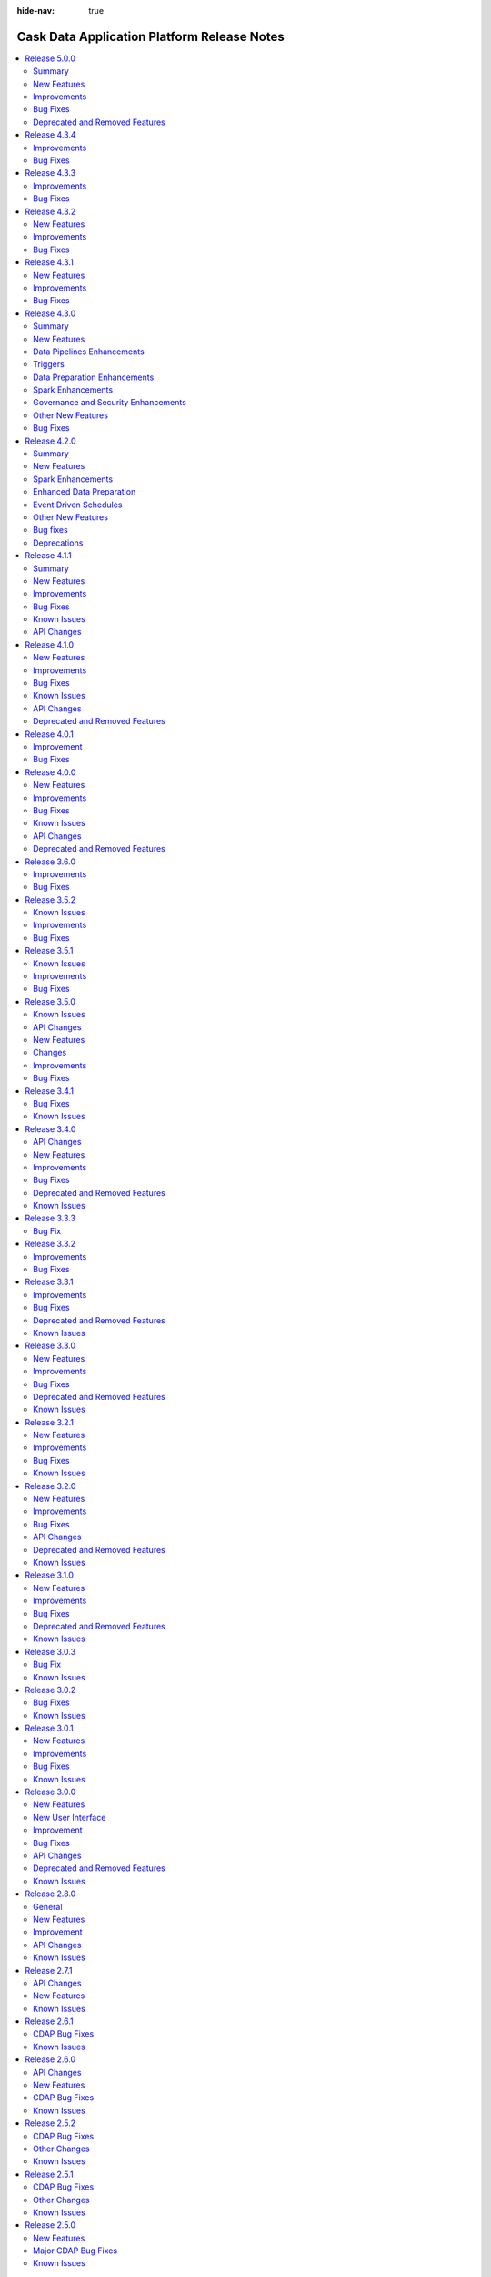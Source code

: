 .. meta::
    :author: Cask Data, Inc.
    :description: Release notes for the Cask Data Application Platform
    :copyright: Copyright © 2014-2018 Cask Data, Inc.

:hide-nav: true

.. _overview_release-notes:

.. index::
   single: Release Notes

.. _release-notes:

============================================
Cask Data Application Platform Release Notes
============================================

.. Summary
.. New Features
.. Improvements
.. Bug Fixes
.. Known Issues
.. API Changes
.. Deprecated and Removed Features

.. contents::
   :local:
   :class: faq
   :backlinks: none
   :depth: 2

`Release 5.0.0 <http://docs.cask.co/cdap/5.0.0/index.html>`__
=============================================================

Summary
-------

1. **Cloud Runtime**
    - Cloud Runtimes allow you to configure batch pipelines to run in a cloud environment.
    - Before the pipeline runs, a cluster is provisioned in the cloud. The pipeline is executed on that cluster,
	  and the cluster is deleted after the run finishes.
    - Cloud Runtimes allow you to only use compute resources when you need them, enabling you to make better use of
	  your resources.

2. **Metadata**
    - *Metadata Driven Processing*
       - Annotate metadata to custom entities such as fields in a dataset, partitions of a dataset, files in a fileset
       - Access metadata from a program or plugin at runtime to facilitate metadata driven processing
    - *Field Level Lineage*
       - APIs to register operations being performed on fields from a program or a pipeline plugin
       - Platform feature to compute field level lineage based on operations

3. **Analytics**
    - A simple, interactive, UI-driven approach to machine learning.
    - Lowers the bar for machine learning, allowing users of any level to understand their data and train models
      while preserving the switches and levers that advanced users might want to tweak.

4. **Operational Dashboard**
    - A real-time interactive interface that visualizes program run statistics
    - Reporting for comprehensive insights into program runs over large periods of time


New Features
------------
- :cask-issue:`CDAP-13921` - Added CDAP Analytics as an interactive, UI-driver application that allows users to train machine learning models and use them in their pipelines to make predictions.
- :cask-issue:`CDAP-13089` - Added Cloud Runtimes, which allow users to assign profiles to batch pipelines that control what environment the pipeline will run in. For each program run, a cluster in a cloud environment can be created for just that run, allowing efficient use of resources.
- :cask-issue:`CDAP-12839` - Added 'Error' and 'Alert' ports for plugins that support this functionality. To enable this functionality in your plugin, in addition to emitting alerts and errors from the plugin code, users have to set "emit-errors: true" and "emit-alerts: true" in their plugin json. Users can create connections from 'Error' port to Error Handlers plugins, and from 'Alert' port to Alert plugins
- :cask-issue:`CDAP-12865` - Added a Dashboard for real-time monitoring of programs and pipelines
- :cask-issue:`CDAP-13100` - Added a Google BigQuery connection for Data Preparation
- :cask-issue:`CDAP-12901` - Added a UI to generate reports on programs and pipelines that ran over a period of time
- :cask-issue:`CDAP-13180` - Added a page to view and manage a namespace. Users can click on the current namespace card in the namespace dropdown to go the namespace's detail page. In this page, they can see entities and profiles created in this namespace, as well as preferences, mapping and security configurations for this namespace.
- :cask-issue:`CDAP-12880` - Added a point-and-click interaction to change the data type of a column in the Data Preparation UI
- :cask-issue:`CDAP-13774` - Added a provisioner that can run pipelines on remote Hadoop clusters
- :cask-issue:`CDAP-13213` - Added a way for users to create compute profiles from UI to run programs in remote (cloud) environments using one of the available provisioners.
- :cask-issue:`CDAP-13709` - Added an Amazon Elastic MapReduce provisioner that can run pipelines on AWS EMR.
- :cask-issue:`CDAP-13432` - Added metadata such has pipelines, schedules and triggers that are associated with profiles. Also added metrics such as the total number of runs of a pipeline using a profile.
- :cask-issue:`CDAP-13147` - Added feature to support Reports and Dashboard. Dashboard provides realtime status of program runs and future schedules. Reports is a tool for administrators to take a historical look at their applications program runs, statistics and performance
- :cask-issue:`CDAP-13045` - Added support for Apache Phoenix as a source in Data Pipelines.
- :cask-issue:`CDAP-13499` - Added support for Apache Phoenix database as a sink in Data Pipelines.
- :cask-issue:`CDAP-13380` - Added support for viewing logs in CDAP for programs executing using the Cloud Runtime.
- :cask-issue:`CDAP-13494` - Added the ability to disable and enable a profile
- :cask-issue:`CDAP-12951` - Added the ability to restart CDAP programs to make it resilient to YARN outages.
- :cask-issue:`CDAP-12944` - Added the ability to support macro behavior for all widget types
- :cask-issue:`CDAP-13511` - Added the ability to view Field Level Lineage for datasets
- :cask-issue:`CDAP-13057` - Added the ability to view all the concurrent runs of a pipeline
- :cask-issue:`CDAP-13006` - Added the ability to view the runtime arguments, logs and other details of a particular run of a pipeline.
- :cask-issue:`CDAP-13206` - Allows users to specify a compute profile in UI to run the pipelines in cloud environments. Compute profiles can be specified either while running a pipeline manually or via a time schedule or via a pipeline state based trigger.
- :cask-issue:`CDAP-13242` - Implemented a new Administration page, with two tabs, Configuration and Management. In the Configuration tab, users can view and manage all namespaces, system preferences and system profiles. In the Management tab, users can get an overview of system services in CDAP and scale them.
- :cask-issue:`CDAP-13242` - Added UI support for Splitter plugins

Improvements
------------
- :cask-issue:`CDAP-13280` - Added Spark 2 support for Kafka realtime source
- :cask-issue:`CDAP-13094` - Added a provisioner that allows users to run pipelines on Google Cloud Dataproc clusters.
- :cask-issue:`CDAP-12727` - Added support for CDH 5.13.
- :cask-issue:`CDAP-11805` - Added support for EMR 5.4 through 5.7
- :cask-issue:`CDAP-13179` - Added support for automatically restarting long running program types (Service and Flow) upon application master process failure in YARN
- :cask-issue:`CDAP-12549` - Added support for specifying custom consumer configs in Kafka source
- :cask-issue:`CDAP-13143` - Added support for specifying recursive schemas
- :cask-issue:`CDAP-12275` - Added support to pass in YARN application ID in the logging context. This can help in correlating the ID of the program run in CDAP to the ID of the corresponding YARN application, thereby facilitating better debugging.
- :cask-issue:`CDAP-9080` - Added the ability to deploy plugin artifacts without requiring a parent artifact. Such plugins are available for use in any parent artifacts
- :cask-issue:`CDAP-12274` - Added the ability to import pipelines from the add entity modal (plus button)
- :cask-issue:`CDAP-11844` - Added the ability to save the runtime arguments of a pipeline as preferences, so that they do not have to be entered again.
- :cask-issue:`CDAP-13359` - Added the ability to set the default profile at namespace and instance levels.
- :cask-issue:`CDAP-12724` - Added the ability to specify dependencies to ScalaSparkCompute Action
- :cask-issue:`CDAP-12426` - Added the ability to update the keytab URI for namespace's impersonation configuration.
- :cask-issue:`CDAP-12279` - Added the ability to upload a User Defined Directive (UDD) using the plus button
- :cask-issue:`CDAP-13276` - Added the capability to export or import compute profiles
- :cask-issue:`CDAP-12963` - Allowed CDAP user programs to talk to Kerberos enabled HiveServer2 in the cluster without using a keytab
- :cask-issue:`CDAP-11096` - Allowed users to configure the transaction isolation level in database plugins
- :cask-issue:`CDAP-13573` - Configured sandbox to have secure store APIs enabled by default
- :cask-issue:`CDAP-13353` - Deprecated HDFS Sink. Use the File sink instead.
- :cask-issue:`CDAP-13411` - Improved robustness of unit test framework by fixing flaky tests
- :cask-issue:`CDAP-13405` - Increased default twill reserved memory from 300mb to 768mb in order to prevent YARN from killing containers in standard cluster setups.
- :cask-issue:`CDAP-13116` - Macro enabled all fields in the HTTP Callback plugin
- :cask-issue:`CDAP-12974` - Removed concurrent upgrades of HBase coprocessors since it could lead to regions getting stuck in transit.
- :cask-issue:`CDAP-12692` - Removed deprecated stream size based schedules
- :cask-issue:`CDAP-13409` - Updated the CDAP sandbox to use Spark 2.1.0 as the default Spark version.
- :cask-issue:`CDAP-6308` - Upgraded CDAP Router to use Netty 4.1
- :cask-issue:`CDAP-13068` - Added support for CDH 5.14.
- :cask-issue:`CDAP-13157` - Improved the documentation for defining Apache Ranger policies for CDAP entities
- :cask-issue:`CDAP-12992` - Improved resiliency of router to zookeeper outages.
- :cask-issue:`CDAP-13756` - Improved the performance of metadata upgrade by adding a dataset cache.
- :cask-issue:`CDAP-7644` - Added CLI command to fetch service logs
- :cask-issue:`CDAP-12989` - Added rate limiting to router logs in the event of zookeeper outages

Bug Fixes
---------
- :cask-issue:`CDAP-13033` - Fixed a bug in TMS that prevented from correctly consuming multiple events emitted in the same transaction.
- :cask-issue:`CDAP-12875` - Fixed a bug that caused errors in the File source if it read parquet files that were not generated through Hadoop.
- :cask-issue:`CDAP-12693` - Fixed a bug that causes PySpark to fail to run with Spark 2 in local sandbox.
- :cask-issue:`CDAP-13296` - Fixed a bug that could cause the status of a running program to be falsely returned as stopped if the run happened to change state in the middle of calculating the program state. Also fixed a bug where the state for a suspended workflow was stopped instead of running.
- :cask-issue:`CDAP-7052` - Fixed a bug that prevented MapReduce AM logs from YARN to show the right URI.
- :cask-issue:`CDAP-12973` - Fixed a bug that prevented Spark jobs from running after CDAP upgrade due to caching of jars.
- :cask-issue:`CDAP-13026` - Fixed a bug that prevented a parquet snapshot source and sink to be used in the same pipeline
- :cask-issue:`CDAP-13593` - Fixed a bug that under some race condition, running a pipeline preview may cause the CDAP process to shut down.
- :cask-issue:`CDAP-12752` - Fixed a bug where a Spark program would fail to run when spark authentication is turned on
- :cask-issue:`CDAP-13123` - Fixed a bug where an ad-hoc exploration query on streams would fail in an impersonated namespace.
- :cask-issue:`CDAP-13463` - Fixed a bug where pipelines with conditions on different branches could not be deployed.
- :cask-issue:`CDAP-12743` - Fixed a bug where the Scala Spark compiler had missing classes from classloader, causing compilation failure
- :cask-issue:`CDAP-13372` - Fixed a bug where the upgrade tool did not upgrade the owner meta table
- :cask-issue:`CDAP-12647` - Fixed a bug with artifacts count, as when we we get artifact count from a namespace we also include system artifacts count causing the total artifact count to be much larger than real count.
- :cask-issue:`CDAP-13364` - Fixed a class loading issue and a schema mismatch issue in the whole-file-ingest plugin.
- :cask-issue:`CDAP-12970` - Fixed a dependency bug that could cause HBase region servers to deadlock during a cold start
- :cask-issue:`CDAP-12742` - Fixed an issue that caused pipeline failures if a Spark plugin tried to read or write a DataFrame using csv format.
- :cask-issue:`CDAP-13532` - Fixed an issue that prevented user runtime arguments from being used in CDAP programs
- :cask-issue:`CDAP-13281` - Fixed an issue where Spark 2.2 batch pipelines with HDFS sinks would fail with delegation token issue error
- :cask-issue:`CDAP-12731` - Fixed an issue with that caused hbase sink to fail when used alongside other sinks, using spark execution engine.
- :cask-issue:`CDAP-13002` - Fixed an issue with the retrieval of non-ASCII strings from Table datasets.
- :cask-issue:`CDAP-13040` - Fixed avro fileset plugins so that reserved hive keywords can be used as column names
- :cask-issue:`CDAP-13331` - Fixed macro enabled properties in plugin configuration to only have macro behavior if the entire value is a macro.
- :cask-issue:`CDAP-12988` - Fixed the logs REST API to return a valid json object when filters are specified
- :cask-issue:`CDAP-13110` - Fixes an issue where a dataset's class loader was closed before the dataset itself, preventing the dataset from closing properly.
- :cask-issue:`CDAP-13759` - Renamed system metadata tables to v2.system.metadata_index.d, v2.system.metadata_index.i. and business metadata tables to v2.business.metadata_index.d, v2.business.metadata_index.i

Deprecated and Removed Features
-------------------------------
- :cask-issue:`CDAP-13721` - Deprecated the aggregation of metadata annotated with all the entities (application, programs, dataset, streams) associated in a run. From this release onwards metadata for program runs behaves like any other entity where a metadata can be directly annotated to it and retrieved from it. For backward compatibility, to achieve the new behavior an additional query parameter 'runAggregation' should be set to false while making the REST call to retrieve metadata of program runs.
- :cask-issue:`CDAP-8141` - Dropped support for CDH 5.1, 5.2, 5.3 and HDP 2.0, 2.1 due to security vulnerabilities identified in them
- :cask-issue:`CDAP-13493` - Removed HDFS, YARN, and HBase operational stats. These stats were not very useful, could generate confusing log warnings, and were confusing when used in conjunction with cloud profiles.
- :cask-issue:`CDAP-13720` - Removed analytics plugins such as decision tree, naive bayes and logistic regression from Hub. The new Analytics flow in the UI should be used as a substitute for this functionality.
- :cask-issue:`CDAP-12584` - Removed deprecated "cdap sdk" commands. Use "cdap sandbox" instead.
- :cask-issue:`CDAP-11870` - Removed deprecated error datasets from pipelines. Error transforms should be used instead of error datasets, as they offer more functionality and flexibility.
- :cask-issue:`CDAP-6032` - Reduced CDAP Master's local storage usage by deleting temporary directories created for programs as soon as programs are launched on the cluster.
- :cask-issue:`CDAP-13680` - Removed deprecated "cdap.sh" and "cdap-cli.sh" scripts.  Use "cdap sandbox" or "cdap cli" instead.

- :cask-issue:`CDAP-13419` - Deprecated streams and flows are deprecated as of 5.0. Use Kafka as a replacement technology for streams and spark streaming as a replacement technology for flows. Streams and flows will be removed in 6.0 release.
- :cask-issue:`CDAP-5966` - Removed multiple deprecated programmatic API's in CDAP. Also removed deprecated REST API to get workflow run's current status, the workflow node state endpoint should be used to get workflow's state.
- The following deprecations have been removed from the `cdap-api` module:
	- Scheduling workflow using co.cask.cdap.api.schedule.Schedule in AbstractApplication is removed, Use co.cask.cdap.internal.schedule.ScheduleCreationSpec for scheduling workflow.
	- Adding schedule using co.cask.cdap.api.schedule.Schedule is removed in ApplicationConfigurer, use co.cask.cdap.internal.schedule.ScheduleCreationSpec for adding schedules.
	- Deprecated methods getStreams, getDatasetModules and getDatasetSpecs have been removed from FlowletDefinition.
	- beforeSubmit and onFinish methods have been removed from Mapreduce, Spark interface. use ProgramLifecycle#initialize and ProgramLifecycle#destroy instead.
	- RunConstraints, ScheduleSpecification and Schedule classes in package co.cask.cdap.api.schedule have been removed.
	- WorkflowAction, WorkflowActionConfigurer, WorkflowActionSpecification, AbstractWorkflowAction have been removed from the package co.cask.cdap.api.workflow. Use CustomAction for workflows instead.
	- WorkflowConfigurer#addAction(WorkflowAction action) has been removed, use addAction(CustomAction action) instead.
	- MapReduceTaskContext#getInputName has been removed, use getInputContext instead.


- The following deprecations have been removed from the `cdap-proto` module:
	- ApplicationDetail#getArtifactVersion has been removed, use ApplicationDetail#getArtifact instead.
	- getId() method has been removed in ApplicationRecord, DatasetRecord, ProgramLiveInfo and ProgramRecord.
	- Id class has been removed.
	- ScheduleUpdateDetail has been removed, use ScheduleDetail instead.
	- ScheduleType has been removed, use Trigger instead.
	- Methods for getting ScheduleSpecification toScheduleSpec() and toScheduleSpecs(List<ScheduleDetail> details), have been removed from ScheduleDetail.
	- Deprecated MetadataRecord class has been removed.

- The following deprecations have been removed from the `cdap-client` module:
 	- Removed Methods which were using the old co.cask.cdap.proto.Id classes in ApplicationClient, ArtifactClient, ClientConfig, DatsetClient, DatasetModuleClient, DatasetTypeClient, LineageClient, MetricsClient, ProgramClient, ScheduleClient, ServiceClient, StreamClient, StreamViewClient and WorkflowClient.
 	- Removed methods to add, update schedules using ScheduleInstanceConfiguration in ScheduleClient, use methods taking ScheduleDetail as parameter instead.

- REST API to get workflow status using `current` endpoint has been removed, use `/nodes/state` instead to get workflow status.

`Release 4.3.4 <http://docs.cask.co/cdap/4.3.4/index.html>`__
=============================================================

Improvements
------------

- :cask-issue:`CDAP-13116` - Macro enabled all fields in the HTTP Callback plugin

- :cask-issue:`CDAP-13119` - Optimized the planner to reduce the amount of temporary data required in certain types of mapreduce pipelines. 

- :cask-issue:`CDAP-13122` - Minor optimization to reduce the number of mappers used to read intermediate data in mapreduce pipelines

- :cask-issue:`CDAP-13139` - Improves the schema generation for database sources.

- :cask-issue:`CDAP-13179` - Automatic restart of long running program types (Service and Flow) upon application master process failure in YARN

Bug Fixes
---------

- :cask-issue:`CDAP-12875` - Fixed a bug that caused errors in the File source if it read parquet files that were not generated through Hadoop.

- :cask-issue:`CDAP-13110` - Fixed an issue where a dataset's class loader was closed before the dataset itself, preventing the dataset from closing properly.

- :cask-issue:`CDAP-13120` - Fixed a bug that caused directories to be left around if a workflow used a partitioned fileset as a local dataset

- :cask-issue:`CDAP-13123` - Fixed a bug that caused a hive Explore query on Streams to not work.

- :cask-issue:`CDAP-13129` - Fixed a planner bug to ensure that sinks are never placed in two different mapreduce phases in the same pipeline.

- :cask-issue:`CDAP-13158` - Fixed a race condition when running multiple spark programs concurrently at a Workflow fork that can lead to workflow failure

- :cask-issue:`CDAP-13171` - Fixed an issue with creating a namespace if the namespace principal is not a member of the namespace home's group.

- :cask-issue:`CDAP-13191` - Fixed a bug that caused completed run records to be missed when storing run state, resulting in misleading log messages about ignoring killed states.

- :cask-issue:`CDAP-13192` - Fixed a bug in FileBatchSource that prevented ignoreFolders property from working with avro and parquet inputs

- :cask-issue:`CDAP-13205` - Fixed an issue where inconsistencies in the schedulestore caused scheduler service to keep exiting.

- :cask-issue:`CDAP-13217` - Fixed an issue that would cause changes in program state to be ignored if the program no longer existed, resulting in the run record corrector repeatedly failing to correct run records

- :cask-issue:`CDAP-13218` - Fixed the state of Workflow, MapReduce, and Spark program to be reflected correctly as KILLED state when user explicitly terminated the running program

- :cask-issue:`CDAP-13223` - Fixed directive syntaxes in point and click interactions for some date formats 

`Release 4.3.3 <http://docs.cask.co/cdap/4.3.3/index.html>`__
=============================================================
Improvements
------------

- :cask-issue:`CDAP-12942` - GroupBy aggregator plugin fields are now macro enabled.

- :cask-issue:`CDAP-12963` - Allow CDAP user programs to talk to Kerberos enabled HiveServer2 in the cluster without using a keytab.

- :cask-issue:`CDAP-12974` - Removed concurrent upgrades of HBase coprocessors since it could lead to regions getting stuck in transit.

Bug Fixes
---------

- :cask-issue:`CDAP-7052` - Fixed a bug that prevented MapReduce AM logs from YARN to show the right URI.

- :cask-issue:`CDAP-7644` - Added CLI command to fetch service logs.

- :cask-issue:`CDAP-12774` - Increased the dataset changeset size and limit to integer max by default.

- :cask-issue:`CDAP-12900` - Fixed a bug where macro for output schema of a node was not saved when the user closed the node properties modal.

- :cask-issue:`CDAP-12930` - Fixed a bug where explore queries would fail against paths in HDFS encryption zones, for certain Hadoop distributions.

- :cask-issue:`CDAP-12945` - Fixed a bug where the old connection is not removed from the pipeline config when you move the connection's pointer to another node.

- :cask-issue:`CDAP-12946` - Fixed a bug in the pipeline planner where pipelines that used an action before multiple sources would either fail to deploy or deploy with an incorrect plan.

- :cask-issue:`CDAP-12970` - Fixed a dependency bug that could cause HBase region servers to deadlock during a cold start.

- :cask-issue:`CDAP-13002` - Fixed an issue with the retrieval of non-ASCII strings from Table datasets.

- :cask-issue:`CDAP-13021` - Messaging table coprocessor now gets upgraded when the underlying HBase version is changed without any change in the CDAP version.

- :cask-issue:`CDAP-13026` - Fixed a bug that prevented a parquet snapshot source and sink to be used in the same pipeline.

- :cask-issue:`CDAP-13033` - Fixed a bug in TMS that prevented correctly consuming multiple events emitted in the same transaction.

- :cask-issue:`CDAP-13037` - Make TransactionContext resilient against getTransactionAwareName() failures.

- :cask-issue:`CDAP-13040` - Fixed avro fileset plugins so that reserved hive keywords can be used as column names.

`Release 4.3.2 <http://docs.cask.co/cdap/4.3.2/index.html>`__
=============================================================
New Features
------------

- :cask-issue:`CDAP-12771` - Added GCS connection to Data Prep.

- :cask-issue:`CDAP-12018` - Added S3 connection to Data Prep.


Improvements
------------

- :cask-issue:`CDAP-11805` - Added support for EMR 5.4 through 5.7.

- :cask-issue:`CDAP-12727` - Added support for CDH 5.13.0.


Bug Fixes
---------

- :cask-issue:`CCDAP-6032` - Minimize master's local storage usage by deleting the temporary directories created on the cdap-master for programs as soon as programs are launched on the cluster.

- :cask-issue:`CDAP-12682` - Fixed an issue where UI was looking for the wrong property for SSL port.

- :cask-issue:`CDAP-12693` - Fixed a bug that causes PySpark to fail to run with Spark 2 in local sandbox.

- :cask-issue:`CDAP-12701` - Fixed a bug that causes deployment of pipelines with condition plugins to fail on Apache Ambari clusters.

- :cask-issue:`CDAP-12731` - Fixed an issue that caused HBase Sink to fail when used alongside other sinks, using the Spark execution engine.

- :cask-issue:`CDAP-12743` - Fixed a bug where the Scala Spark compiler has missing classes from Classloader, causing compilation failure.

- :cask-issue:`CDAP-12752` - Fixed a bug where Spark programs failed to run when Spark authentication is turned on.

- :cask-issue:`CDAP-12769` - Fixed an issue with running the dynamic Scala Spark plugin on Windows. Directory which is used to store the compiled scala classes now contains '.' as a separator instead of ':' which was causing failure on Windows machines.

- :cask-issue:`CDAP-12843` - Fixed an issue that prevented auto-fill of schema for Datasets created by an ORC sink plugin.

`Release 4.3.1 <http://docs.cask.co/cdap/4.3.1/index.html>`__
=============================================================

New Features
------------

- :cask-issue:`CDAP-12592` - Adds new visualization tool to give insights about data prepped up in data preparation tool.

- :cask-issue:`CDAP-12620` - Adds a way to trigger invalid transaction pruning via a REST endpoint.

- :cask-issue:`CDAP-12595` - Adds UI to make HTTP request in CDAP.

Improvements
------------

- :cask-issue:`CDAP-12598` - Added a downgrade command to the pipeline upgrade tool, allowing users to downgrade pipelines to a previous version.

- :cask-issue:`CDAP-12541` - Improved memory usage of data pipeline with joiner in mapreduce execution engine.

- :cask-issue:`CDAP-12176` - Added ability to select/clear all the checkboxes for Provided runtime arguments

- :cask-issue:`CDAP-12646` - Fixed a performance issue with the run record corrector

- :cask-issue:`CDAP-12380` - Added a capability to configure program containers memory settings through runtime arguments and preferences

- :cask-issue:`CDAP-8499` - Applies the extra jvm options configuration to all task containers in MapReduce

- :cask-issue:`CDAP-12546` - Fixed a classloader leakage issue when PySpark is used in local sandbox

- :cask-issue:`CDAP-12593` - Ability to list the datasets based on the set of dataset properties

Bug Fixes
---------

- :cask-issue:`CDAP-12645` - MapReduce Task-related metrics will be emitted from individual tasks instead of MapReduce driver.

- :cask-issue:`CDAP-12628` - Fixed the filter if missing flow in the UI to also apply on null values in addition to empty values.

- :cask-issue:`CDAP-12612` - Fixed the fill-null-or-empty directive to allow spaces in the default value

- :cask-issue:`CDAP-12588` - Fixed a bug that authorization cannot be turned on if kerberos is disabled

- :cask-issue:`CDAP-12578` - Fixed an issue that caused the pipeline upgrade tool to upgrade pipelines in a way that would cause UI failures when the upgraded pipeline is viewed.

- :cask-issue:`CDAP-12577` - Spark compat directories in the system artifact directory will now be automatically checked, regardless of whether they are explicitly set in app.artifacts.dir.

- :cask-issue:`CDAP-12570` - Added option to enable/disable emitting program metrics and option to include or skip task level information in metrics  context. This option can be used with scoping at program and program-type level similar to setting system resources with scoping.

- :cask-issue:`CDAP-12569` - Improved error messaging when there is an error while in publishing metrics in MetricsCollection service.

- :cask-issue:`CDAP-12567` - Fixed a bug that CDAP is not able to clean up and aggregate on streams in an authorization enabled environment

- :cask-issue:`CDAP-12559` - Fixed log message format to include class name and line number when logged in master log

- :cask-issue:`CDAP-12526` - Adds various improvements to the transaction system, including the ability to limit the size of a transaction's change set; better insights into the cause of transaction conflicts; improved concurrency when writing to the transaction log;  better handling of border conditions during invalid transaction pruning; and ease of use for the transaction pruning diagnostic tool.

- :cask-issue:`CDAP-12495` - Fix the units for YARN memory stats on Administration UI page.

- :cask-issue:`CDAP-12482` - Fixed a bug where the app detail contains entity information that the user does not have any privilege on

- :cask-issue:`CDAP-12476` - Fixed preview results for pipelines with condition stages

- :cask-issue:`CDAP-12457` - Fixed a bug that caused failures for Hive queries using MR execution engine in CM 5.12 clusters.

- :cask-issue:`CDAP-12454` - Fixes an issue where transaction coprocessors could sometimes not access their configuration.

- :cask-issue:`CDAP-12451` - UI: Add ability to view payload configuration of pipeline triggers

- :cask-issue:`CDAP-12441` - Fixed a bug that the cache timeout was not changed with the value of ``security.authorization.cache.ttl.secs``

- :cask-issue:`CDAP-12415` - Fixed an issue with not able to use HiveContext in Spark

- :cask-issue:`CDAP-12387` - Added the authorization policy for adding/deleting schedules

- :cask-issue:`CDAP-12377` - Fixes an issue where the transaction service could hang during shutdown.

- :cask-issue:`CDAP-12333` - Fixed issue where loaded data was not consistently rendering when navigating to Data Preparation from other parts of CDAP.

- :cask-issue:`CDAP-12314` - Improves the performance of HBase operations when there are many invalid transactions.

- :cask-issue:`CDAP-12240` - Improves a previously misleading log message.

- :cask-issue:`CDAP-7651` - Fixed an issue that hive query may failed if the configuration has too many variables substitution.

- :cask-issue:`CDAP-7243` - Added mechanism to clean up local dataset if the workflows creating them are killed

- :cask-issue:`CDAP-7049` - Improved the error message in the case that a kerberos principal is deleted or keytab is invalid, during impersonation.


`Release 4.3.0 <http://docs.cask.co/cdap/4.3.0/index.html>`__
=============================================================

Summary
-------

1. **Data Pipelines:**
	- Support for conditional execution of parts of a pipeline
	- Ability for pipelines to trigger other pipelines for cross-team, cross-pipeline inter-connectivity, and to build complex interconnected pipelines.
	- Improved pipeline studio with redesigned nodes, undo/redo capability, metrics
	- Automated upgrade of pipelines to newer CDAP versions
	- Custom icons and labels for pipeline plugins
	- Operational insights into pipelines

2. **Data Preparation:**
	- Support for User Defined Directives (UDD), so users can write their own custom directives for cleansing/preparing data.
	- Restricting Directive Usage and ability to alias Directives for your IT Administrators to control directive access

3. **Governance & Security:**
	- Standardized authorization model
	- Apache Ranger Integration for authorization of CDAP entities

4. **Enhanced support for Apache Spark:**
	- PySpark Support so data scientists can develop their Spark logic in Python, while still taking advantage of enterprise integration capabilities of CDAP
	- Spark Dataframe Support so Spark developers can access CDAP datasets as Spark DataFrames

5. **New Frameworks and Tools:**
	- Microservices for real-time IoT use cases.
	- Distributed Rules Engine - for Business Analysts to effectively manage rules for data transformation and data policy

New Features
------------

Data Pipelines Enhancements
---------------------------

- :cask-issue:`CDAP-12033` - Added a new splitter transform plugin type that can send output to different ports. Also added a union splitter transform that will send records to different ports depending on which type in the union it is and a splitter transform that splits records based on whether the specified field is null.

- :cask-issue:`CDAP-12034` - Added a way for pipeline plugins to emit alerts, and a new AlertPublisher plugin type that publishes those alerts. Added a plugin that publishes alerts to CDAP TMS and an Apache Kafka Alert Publisher plugin to publish alerts to a Kafka topic.

- :cask-issue:`CDAP-12108` - Batch data pipelines now support condition plugin types which can control the flow of execution of the pipeline. Condition plugins in the pipeline have access to the stage statistics such as number of input records, number of output records, number of error records generated from the stages which executed prior to the condition node. Also implemented Apache Commons JEXL based condition plugin which is available by default for the batch data pipelines.

- :cask-issue:`CDAP-12167` - Plugin ``prepareRun`` and ``onFinish`` methods now run in a separate transaction per plugin so that pipelines with many plugins will not timeout.

- :cask-issue:`CDAP-12191` - All pipeline plugins now have access to the pipeline namespace and name through their context object.

- :cask-issue:`CDAP-9107` - Added a feature that allows undoing and redoing of actions in pipeline Studio.

- :cask-issue:`CDAP-12057` - Made pipeline nodes bigger to show the version and metrics on the node.

- :cask-issue:`CDAP-12077` - Revamped pipeline connections, to allow dropping a connection anywhere on the node, and allow selecting and deleting multiple connections using the Delete key.

- :cask-issue:`CDAP-10619` - Added an automated UI flow for users to upgrade pipelines to newer CDAP versions.

- :cask-issue:`CDAP-11889` - Added visualization for pipeline in UI. This helps visualizing runs, logs/warnings and data flowing through each node for each run in the pipeline.

- :cask-issue:`CDAP-12111` - Added support for plugins of plugins. This allows the parent plugin to expose some APIs that its own plugins will implement and extend.

- :cask-issue:`CDAP-12114` - Added ability to support custom label and custom icons for pipeline plugins.

- :cask-issue:`CDAP-10974` - BatchSource, BatchSink, BatchAggregator, BatchJoiner, and Transform plugins now have a way to get SettableArguments when preparing a run, which allows them to set arguments for the rest of the pipeline.

- :cask-issue:`CDAP-10653` - Runtime arguments are now available to the script plugins such as Javascript and Python via the Context object.

- :cask-issue:`CDAP-12472` - Added a method to PluginContext that will return macro evaluated plugin properties.

- :cask-issue:`CDAP-12094` - Enhanced add field transform plugin to add multiple fields

Triggers
--------

- :cask-issue:`CDAP-11912` - Added capabilities to trigger programs and data pipelines based on status of other programs and data pipelines.

- :cask-issue:`CDAP-12382` - Added the capability to use plugin properties and runtime arguments from the triggering data pipeline as runtime arguments in the triggered data pipeline.

- :cask-issue:`CDAP-12232` - Added composite AND and OR trigger.

Data Preparation Enhancements
-----------------------------

- :cask-issue:`CDAP-11618` - Added the ability for users to connect Data Preparation to their existing data in Apache Kafka.

- :cask-issue:`CDAP-12092` - Added point and click interaction for performing various calculations on data in Data Prep.

- :cask-issue:`CDAP-12118` - Added point and click interaction for applying custom transformations in Data Prep.

- :cask-issue:`CDAP-9530` - Added point and click interaction to mask column data.

- :cask-issue:`CDAP-9532` - Added point and click interaction to encode/decode column data

- :cask-issue:`CDAP-11869` - Added point and click interaction to parse Avro and Excel files.

- :cask-issue:`CDAP-11977` - Added point and click interaction for replacing column names in bulk.

- :cask-issue:`CDAP-12091` - Added point and click interaction for defining and incrementing variable.

Spark Enhancements
------------------

- :cask-issue:`CDAP-4871` - Added capabilities to run PySpark programs in CDAP.

Governance and Security Enhancements
------------------------------------

- :cask-issue:`CDAP-12134` - Implemented the new authorization model for CDAP. The old authorization model is no longer supported.

- :cask-issue:`CDAP-12317` - Added a new configuration ``security.authorization.extension.jar.path`` in cdap-site.xml which can be used to add extra classpath and is avalible to cdap security extensions

- :cask-issue:`CDAP-12100` - Removed automatic grant/revoke privileges on CDAP entity creation/deletion.

- :cask-issue:`CDAP-12367` - Added support for authorization on Kerberos principal for impersonation.

- :cask-issue:`CDAP-11839` - Modified the authorization model so that read/write on an entity will not depend on its parent.

- :cask-issue:`CDAP-12135` - Deprecated ``createFilter()`` and added a new ``isVisible`` API in AuthorzationEnforcer. Deprecated grant/revoke APIs for EntityId and added new one for Authorizable which support wildcard privileges

- :cask-issue:`CDAP-12283` - Removed version for artifacts for authorization policy to be consistent with applications. From 4.3 onwards CDAP does not support policies on artifact/application version.

Other New Features
------------------

- :cask-issue:`CDAP-11940` - Added a wizard to allow configuring and deploying microservices in UI.

- :cask-issue:`CDAP-6329` - Enabled GC logging for CDAP services.

- :cask-issue:`CDAP-11448` - Added support for HDInsight 3.6.

- :cask-issue:`CDAP-4874` - CSD now performs a version compatibility check with the active CDAP Parcel

- :cask-issue:`CDAP-12348` - Added live migration of metrics tables from pre 4.3 tables to 4.3 salted metrics tables.

- :cask-issue:`CDAP-12017` - Added capability to salt the row key of the metrics tables so that writes are evenly distributed and there is no region hot spotting

- :cask-issue:`CDAP-12068` - Added a REST API to check the status of metrics processor. We can view the topic level processing stats using this endpoint.

- :cask-issue:`CDAP-12070` - Added option to disable/enable metrics for a program through runtime arguments or preferences. This feature can also be used system wide by enabling/disabling metrics in cdap-site.xml

- :cask-issue:`CDAP-12290` - Added global "CDAP" config to enable/disable metrics emission from user programs.By default metrics is enabled.

- :cask-issue:`CDAP-1952` - DatasetOutputCommiter's methods are now executed in the MapReduce ApplicationMaster, within OutputCommitter's commitJob/abortJob methods. The MapReduceContext.addOutput(Output.of(String, OutputFormatProvider)) API can no longer be used to add OutputFormatProviders that also implement the DatasetOutputCommitter interface.

- :cask-issue:`CDAP-12084` - Allow appending to (or overwriting) a PartitionedFileSet's partitions when using DynamicPartitioner APIs. Introduced a PartitionedFileSet.setMetadata API which now allows modifying partitions' metadata.

- :cask-issue:`CDAP-12085` - Exposed a programmatic API to leverage Hive's functionality to concatenate a partition of a PartitionedFileSet.

- :cask-issue:`CDAP-12378` - Workflow now allows adding configurable conditions with the lifecycle methods.

- :cask-issue:`CDAP-8629` - Allow programs to have concurrent runs in integration test cases.

Bug Fixes
---------

- :cask-issue:`CDAP-12103` - Removed deprecated cdap-etl-realtime artifact.

- :cask-issue:`CDAP-12123` - Removed deprecated deprecated cdap-etl-batch jar from packaging.

- :cask-issue:`CDAP-9150` - Allowed user to override the InputFormat class and OutputFormat class of a FileSet at runtime.

- :cask-issue:`CDAP-12285` - Fixed an issue with the order of HBase compatibility libraries in the class path.

- :cask-issue:`CDAP-9125` - Fixed an issue where CDAP Sentry Integration did not rely on every user having their own individual group.

- :cask-issue:`CDAP-11095` - Added support for a description field in a pipeline config that will be used as the application's description if set.

- :cask-issue:`CDAP-12020` - Reuse network connections for TMS client.

- :cask-issue:`CDAP-12143` - Removes the existing hierarchal authorization model from CDAP

- :cask-issue:`CDAP-12226` - Added an optional delimiter property to the HDFS sink to allow users to configure the delimiter used to separate record fields.

- :cask-issue:`CDAP-12298` - Individual system service status API no longer has to go through CDAP master.

- :cask-issue:`CDAP-9953` - Removed dataset usage in the Hive source and sink, which allows it to work in Spark and fixes a race condition that could cause pipelines to fail with a transaction conflict exception.

- :cask-issue:`CDAP-10228` - Sinks in streaming pipelines no longer have their ``prepareRun`` and ``onFinish`` methods called if the RDD for that batch is empty

- :cask-issue:`CDAP-11704` - Fixed CDAP to work with and publish to YARN Timeline Server in a secure environment.

- :cask-issue:`CDAP-11783` - HBaseDDLExecutor implementation is now localized to the containers without adding it in the container classpath.

- :cask-issue:`CDAP-11800` - Fixed a bug that the stream client gave wrong error message when the authorization check failed for stream read.

- :cask-issue:`CDAP-11880` - Fixed a bug that caused pipelines and other programs to not create datasets at runtime with correct impersonated user.

- :cask-issue:`CDAP-11944` - Removed non-configurable properties from CSD/Ambari

- :cask-issue:`CDAP-11948` - Fixed a bug where committed data could be removed during HBase table flush or compaction.

- :cask-issue:`CDAP-11955` - Fixed a bug where sometimes wrong user was used in explore, which resulted in the failure of deleting namespace.

- :cask-issue:`CDAP-12054` - Fixed PartitionedFileSet to work with CombineFileInputFormat, as input to a batch job.

- :cask-issue:`CDAP-12122` - Fixed a bug in the pipeline planner that caused some pipelines to fail to deploy with a NoSuchElementException

- :cask-issue:`CDAP-12125` - Fixed a bug in MapReduce pipeline timing metrics, where time for a stage could include time spent in other stages.

- :cask-issue:`CDAP-12130` - Fixed an issue that was causing send-to-directive to fail on derived columns in Data Prep.

- :cask-issue:`CDAP-12161` - Fixed a bug in StructuredRecord where a union of null and at least two other types could not be set to a null value.

- :cask-issue:`CDAP-12170` - Fixed a bug where committed files of a PartitionedFileSet could be removed during transaction rollback in the case PartitionOutput#addPartition was called for a partition that already existed. With this fix, PartitionedFileSet#getPartitionOutput should now only be called within a transaction.

- :cask-issue:`CDAP-12193` - Fixed a bug in some MapReduce pipelines that could cause duplicate reads if sources are not properly merged into the same MapReduce.

- :cask-issue:`CDAP-12199` - Fixed a bug that made local datasets inaccessible in a Workflow's initialize and destroy methods.

- :cask-issue:`CDAP-12253` - Fixed a bug where the file batch source was always using a default schema instead of the actual output schema.

- :cask-issue:`CDAP-12269` - Fixed a bug that prevented pipelines from being published when plugin artifact versions were not specified

- :cask-issue:`CDAP-12284` - Fixed a packaging bug that caused debian packages to include the wrong cdap-data-pipeline and cdap-data-streams artifacts for spark2.

- :cask-issue:`CDAP-12351` - Fixes an issue where truncating a file set did not preserve its base directory's ownership and permissions.

- :cask-issue:`CDAP-12360` - Fixed an issue where certain excessive logging could cause a deadlock in CDAP master.

- :cask-issue:`CDAP-12371` - In order to execute Hive queries using MR execution engine in CM 5.12 cluster, the 'yarn.app.mapreduce.am.staging-dir' property needs to be set to '/user' in the YARN Configuration Safety Value in Cloudera Manager.


`Release 4.2.0 <http://docs.cask.co/cdap/4.2.0/index.html>`__
=============================================================

Summary
-------

1. **Spark Enhancements:** Added suppport for Apache Spark 2.x. Users have an option to configure CDAP to use Spark 1.x
or Spark 2.x on their cluster. Also added capability to run interactive Spark code within CDAP.

2. **Enhanced Data Preparation:** Added capabilities in data preparation to connect to the File System (Local and
HDFS) and relational databases, browse and select their existing data, and import into Data Preparation for cleansing,
preparing and transforming.

3. **Event Driven Schedules:** Added capabilities to start CDAP programs based on data availability of partitions of
data in HDFS and pose run contraints to intelligently orchestrate CDAP Workflows.

New Features
------------

Spark Enhancements
------------------

- :cask-issue:`CDAP-7875` - Added support for Spark 2.x. In environments where multiple Spark versions exist, CDAP must be configured to use one or the other

- :cask-issue:`CDAP-11409`- Enable capabilities to run interactive Spark code within CDAP

- :cask-issue:`CDAP-11410` - Added capabilities to run arbitrary Spark code in CDAP Pipelines

- :cask-issue:`CDAP-11411` - Enhancements to speed up launching Spark programs


Enhanced Data Preparation
-------------------------

- :cask-issue:`CDAP-9290` - Adds File System Browser Component to browse Local and HDFS File System from Data Preparation

- :cask-issue:`CDAP-9517` - Adds Data Quality information to Data Preparation table. Currently, it shows the completeness of each column

- :cask-issue:`CDAP-9524` - Added point-and-click interactions for applying directives such as parsing, splitting, find and replace, filling null or empty rows, copying and deleting columns in Data Preparation. They can be invoked by using the dropdown menu for each column

- :cask-issue:`CDAP-11333` - Added point-and-click interaction for cleansing column names

- :cask-issue:`CDAP-11334` - Added a point-and-click interaction to set all column names in Data Preparation

- :cask-issue:`CDAP-11424` - Added the ability to ingest data one-tim from Data Preparation to a CDAP Dataset

- :cask-issue:`CDAP-9556` -  Added macro support for Data Preparation directives


Event Driven Schedules
----------------------
- :cask-issue:`CDAP-7593` - Introduces a new, event-driven scheduling system that can start programs based on data availability in HDFS partitions

- :cask-issue:`CDAP-11338` - Allow users to configure constraints for schedules, such as duration since last run and allowed time range for program execution



Other New Features
------------------
- :cask-issue:`CDAP-11498` - Added capability for CDAP Services to dynamically list available artifacts and dynamically load artifacts

- :cask-issue:`CDAP-7873` - Added support for EMR 5.0 - 5.3

- :cask-issue:`CDAP-11486` - Added the ability for Data Preparation to handle byte arrays of data for processing binary data

- :cask-issue:`CDAP-11422` - Added an API to Spark Streaming sources to provide number of streams being used by a streaming source

- :cask-issue:`CDAP-11681` - Users can now upload, view, and use plugins of type 'sparksink' in Studio.

- :cask-issue:`CDAP-8668` - Modified the log viewer to only show ERROR, WARN, and INFO levels of logs by default, instead of all logs as previously


Bug fixes
---------
- :cask-issue:`CDAP-8289` - Fix a bug where the log level was always set to INFO at the root logger

- :cask-issue:`CDAP-7727` - Fix a bug where extra characters after an artifact version range were being ignored instead of being recognized as invalid

- :cask-issue:`CDAP-7884` - Fixed a bug where users could not read from real Datasets while previewing CDAP Pipelines

- :cask-issue:`CDAP-9422` - Fixed a bug that prevented users from adding extra classpath to Apache Spark drivers and executors

- :cask-issue:`CDAP-9456` - Fixed a bug where impersonated workflow was not creating local datasets with the correct impersonated user

- :cask-issue:`CDAP-11417` - Fixed a bug in Parquet and Avro File sinks that would cause them to fail if they received ByteBuffers instead of byte arrays.

- :cask-issue:`CDAP-11558` - Fixed a bug where writes could only succeed in one MongoDB sink even when multiple MongoDB sinks were present in a pipeline

- :cask-issue:`CDAP-11577` - Fixed a thread leakage bug in Spark (SPARK-20935) after Spark Streaming program completed

- :cask-issue:`CDAP-11588` - Fixed a bug in TMS where fetching from the payload table raised an exception if the fetch had an empty result

- :cask-issue:`CDAP-11643` - Fixed a bug in the Purchase example that could cause purchases to overwrite each other

- :cask-issue:`CDAP-11651` - Fixed a bug that prevented from using logback.xml in Apache Spark Streaming programs.

- :cask-issue:`CDAP-9284` -  Fixed an issue where pipeline metrics were not showing up in pipelines with a large number of nodes

- :cask-issue:`CDAP-11795` - Fixed an issue with retrieving workflow state if it contained an exception without a message

- :cask-issue:`CDAP-11445` - Fixed an issue with the CDAP Ambari service definition where the "cdap" headless user was not unique to the cluster

- :cask-issue:`CDAP-4887` - Fixed the CDAP Upgrade tool to not fail when encountering a non-CDAP table that follows the CDAP naming convention

- :cask-issue:`CDAP-5067` - Fixed an issue where the driver process of a CDAP Workflow was getting restarted when it ran out of memory, causing the Workflow to be executed again from the start node

- :cask-issue:`CDAP-7429` - Fixed an issue with the detection of Apache Spark on HDP 2.5 and above, which caused excess noise on the console

- :cask-issue:`CDAP-8888` - Fixed an issue with the YARN container allocation logic so that the correct container size is used.

- :cask-issue:`CDAP-8911` - Fixed the stream container to terminate cleanly and cleaned up the CDAP Master's Apache Twill JAR files after master shutdown

- :cask-issue:`CDAP-8918` - Fixed an issue where redeployment of an application with a deleted schedule would fail

- :cask-issue:`CDAP-8961` - Fixed warnings about /opt/cdap/master/artifacts not being a directory in unit tests

- :cask-issue:`CDAP-9026` - Fixed an issue due to which CDAP entity roles were not cleanup when the entity was deleted

- :cask-issue:`CDAP-9378` - Fixed an issue where cdap-security.xml was not written under Ambari unless security.enabled in cdap-site.xml was set to true

- :cask-issue:`CDAP-10475` - Fixed the Azure Blob Store source to work with Avro and Parquet formats

- :cask-issue:`CDAP-11384` - Fixed the Azure Blob Store source to work with CDAP FileSets

- :cask-issue:`CDAP-11557` - Fixed the "value is" filter in the Data Preparation UI

- :cask-issue:`CDAP-11815` - Fixed impersonation while upgrading datasets in the Upgrade tool

Deprecations
------------
- :cask-issue:`CDAP-8327` - Add property "metrics.processor.queue.size" with default value 20000 to limit the maximum size of a queue where metrics processor temporarily stores newly fetched metrics in memory before persisting them. Added property "metrics.processor.max.delay.ms" with default value 3000 milliseconds to specify the maximum delay allowed between the latest metrics timestamp and the time when it is processed. The larger this property is, Metrics Processor gets to sleep more often between fetching each batch of metrics but the delay between metrics emission and processing also increases. Deprecated the property "metrics.messaging.fetcher.limit"


`Release 4.1.1 <http://docs.cask.co/cdap/4.1.1/index.html>`__
=============================================================

Summary
-------

1. **Data Preparation:** Point-and-click interactions and integration with the rest of CDAP
   including |---| but not limited to |---| namespaces, security, and pipelines.

2. **Upgrade:** Significant reduction in downtime during CDAP upgrades, by removing some data
   migration and doing required migration in the background after CDAP starts up.

3. **Pipeline Previews**: Added logs, better error messaging, ability to read from existing
   datasets, and a better stop experience.

4. **Logs**: Added a condensed view of logs for CDAP pipelines and programs that does not
   include logs emitted by the CDAP platform and libraries. The condensed view only
   contains lifecycle logs, logs emitted by the program or pipeline, and errors.

5. **Schedules:** Added the ability to update schedules without redeploying the application.

New Features
------------

Data Preparation
................
- :cask-issue:`CDAP-9235` - Users can now interact with and manage multiple workspaces in
  Data Preparation.

- :cask-issue:`WRANGLER-77` - Added point-and-click interactions for applying directives
  such as parsing, splitting, find and replace, filling null or empty rows, copying and
  deleting columns in Data Preparation. They can be invoked by using the dropdown menu for
  each column.

Logs
....
- :cask-issue:`CDAP-9117` - Added option to the log viewer to only show "user" condensed logs.

- :cask-issue:`HYDRATOR-1316` - Logs for previews of CDAP pipelines are now available in
  the CDAP UI via the *Logs* button in Preview mode.

Schedules
.........
- :cask-issue:`CDAP-8902` - Added support for adding, deleting, updating, and retrieving
  workflow schedules.

Other New Features
..................
- :cask-issue:`CDAP-8872` - Upgraded Apache Tephra dependency to the 0.11.0-incubating
  version.

- :cask-issue:`CDAP-9141`, :cask-issue:`HYDRATOR-1453` - Users can now deploy CDAP
  pipelines with a single action plugin. This feature can be used to run external Apache
  Spark programs as CDAP pipelines.

  Added a *sparkprogram* plugin type that can be used to run arbitrary Spark code at the
  beginning or end of a pipeline. An external Spark program can be added by clicking the
  "plus" ("+") button in the CDAP UI, choosing *Library*, and specifying *sparkprogram* as
  the type. It is then available as an Action plugin in the CDAP Studio.

- :cask-issue:`CDAP-9250` - Added support for HDP 2.6.

- :cask-issue:`CDAP-9281` - Added support for CDH 5.11.0.

- :cask-issue:`CDAP-9311` - Added support that allows plugin developers to integrate with
  CDAP services by exposing CDAP service discovery capabilities in the plugin context.

Improvements
------------

Upgrade
.......
- :cask-issue:`CDAP-9278` - Added the running of HBase coprocessor upgrades concurrently
  on CDAP Datasets.

- :cask-issue:`CDAP-9282`, :cask-issue:`CDAP-9283` - Improved the CDAP upgrade process to
  minimize the downtime needed to upgrade, by performing data migration in the background.

Pipeline Previews
.................
- :cask-issue:`CDAP-9017` - Simplified the status, next runtime of pipelines, total number
  of running pipelines, and drafts in the pipeline list view UI.

Schedules
.........
- :cask-issue:`CDAP-8942` - Allow administrators to enable or disable updating schedules
  using the property "app.deploy.update.schedules" in cdap-site.xml. Users can override this
  to enable or disable updating schedules during deployment of an application using the same
  property specified in the configuration of the application.

Other Improvements
..................
- :cask-issue:`CDAP-7731` - Added fetch size and transaction flush interval configurations
  to the Kafka Consumer Flowlet.

- :cask-issue:`CDAP-8430` - Users can now see a contextual message with appropriate
  call(s) to action when no entities are found on the Overview page.

- :cask-issue:`CDAP-8990` - Added new configurations to control the YARN application
  master container memory size, maximum heap memory size, and maximum non-heap memory size:
  ``twill.java.heap.memory.ratio``, ``twill.yarn.am.memory.mb``, and
  ``twill.yarn.am.reserved.memory.mb``.

- :cask-issue:`CDAP-9003` - Increased the default memory allocation for the CDAP Explore service
  container to 2048MB.

- :cask-issue:`CDAP-9027` - Users can now grant and revoke privileges for UNIX groups and
  users when using Apache Sentry as the authorization extension for CDAP.

- :cask-issue:`CDAP-9077` - Added a "cdap apply-pack [pack]" command to the "cdap" script
  that allows for upgrading of individual CDAP components.

Bug Fixes
---------

Upgrade
.......
- :cask-issue:`CDAP-9185` - Fixed an issue with the pipeline upgrade tool that caused it
  to skip CDAP 4.0.x pipelines.

Pipeline Previews
.................
- :cask-issue:`CDAP-7884` - Fixed a bug that preview cannot read from datasets in real
  space.

- :cask-issue:`CDAP-8013` - When previewing a pipeline in the CDAP Studio, disabled all
  writes to sinks. Incoming data to sinks can be viewed in the preview tab of the sink, but
  is not written to the sink.

- :cask-issue:`CDAP-9333` - Fixed an issue where preview of CDAP pipelines did not show
  data for successful stages if a particular stage failed.

Logs
....
- :cask-issue:`CDAP-7138` - Fixed a problem that caused duplicate logs to show up for a
  running pipeline.

- :cask-issue:`CDAP-9248` - Fixed bug where the "Total Messages/Errors/Warnings" at the
  top of logviewer was showing incorrect values.

Schedules
.........
- :cask-issue:`CDAP-8918` - Fixed an issue where redeployment of an application with a
  deleted schedule would fail.

Other Bug Fixes
...............
- :cask-issue:`CDAP-4213` - Removed the requirement of being an admin to run the CDAP
  startup script for Windows.

- :cask-issue:`CDAP-5715` - Made Plugin Endpoint invocation more robust. If a plugin's
  parent can't instantiate the plugin necessary for invoking, CDAP will attempt with other
  parents of the plugin and try to instantiate using them before retuning error.

- :cask-issue:`CDAP-6348` - Fixed an issue with namespace deletion which caused CDAP
  Application test cases to fail in a Windows environment.

- :cask-issue:`CDAP-8862` - Fix an issue with losing a few metrics when a container is
  shutdown.

- :cask-issue:`CDAP-8888` - Fixed an issue with the YARN container allocation logic so
  that the correct container size is used.

- :cask-issue:`CDAP-8913` - Improved the serializability of Tables and IndexedTables when
  used in Spark programs.

- :cask-issue:`CDAP-8945` - Moved the "add plugin" behavior from a plugin's left panel to
  an "Add Entity" button in the CDAP Studio UI.

- :cask-issue:`CDAP-8950` - Fixed an issue in the CDAP UI where navigating from a stream
  card to an overview and then to a detail page made the detail page show a spinner icon
  indefinitely.

- :cask-issue:`CDAP-8980`, :cask-issue:`CDAP-9314` - Fixed an issue with the Spark program
  runtime so that the Kryo serializer can be used.

- :cask-issue:`CDAP-9005` - Fixed an issue where the HBase Queue Debugging Tool failed
  when authorization was enabled.

- :cask-issue:`CDAP-9029`, :cask-issue:`CDAP-9035` - Fixed an issue where users could not
  grant and revoke privileges for UNIX groups and users when using Apache Sentry as the
  authorization extension for CDAP.

- :cask-issue:`CDAP-9046` - Fixed an issue where revoking privileges from a role caused
  the privilege to be revoked from all roles.

- :cask-issue:`CDAP-9086` - Fixed an issue with the Window plugin so that it propagates
  schema properly.

- :cask-issue:`CDAP-9087` - Fixed the Overview panel in home page of the CDAP UI to handle
  unknown entities appropriately.

- :cask-issue:`CDAP-9114` - Added the retrying of local dataset operations when a failure
  happens.

- :cask-issue:`CDAP-9142` - Fixed an issue with the binary format in the Kafka streaming
  source that prevented pipeline deployment.

- :cask-issue:`CDAP-9160` - Fixed an issue that caused YARN containers to be killed due to
  excessive memory usage when impersonation is enabled.

- :cask-issue:`CDAP-9216` - Fixed bug where navigation links were referencing default
  namespace instead of the current namespace.

- :cask-issue:`HYDRATOR-703` - Improved error messages for the 'Get Schema' functionality
  of Database plugins in CDAP Pipelines.

Known Issues
------------
- :cask-issue:`CDAP-9151` - The CDAP CLI commands for getting and setting preferences
  introduced in CDAP 4.1.0 (such as ``set app preferences <app-id> <preferences>``) are not
  working correctly. Use the previous commands (marked as deprecated), such as ``set
  preferences app <runtime-args> <app-id>``, as a workaround.

- :cask-issue:`CDAP-9388` - When creating a stream and uploading data from the wizard in
  the CDAP resource center, the metrics on the cards in the overview do not show appropriate
  numbers. It will just show zero for the number of events and the bytes.

API Changes
-----------

Logs
....
- :cask-issue:`CDAP-9084` - The CDAP Logging APIs now return a 404 status code if the
  entity (the run id) for which logs are requested does not exist.

.. Deprecated and Removed Features


`Release 4.1.0 <http://docs.cask.co/cdap/4.1.0/index.html>`__
=============================================================

New Features
------------

Secure Impersonation
....................

- :cask-issue:`CDAP-8110` - Added support for fine-grained impersonation at the CDAP
  application, dataset, and stream level.

- :cask-issue:`CDAP-8355` - Impersonated namespaces can be configured to disallow the
  impersonation of the namespace owner when running CDAP Explore queries.

Replication and Resiliency
..........................

- :cask-issue:`CDAP-7685` - Provided SPI hooks that users can implement for performing
  HBase DDL operations.

- :cask-issue:`CDAP-8025` - Added a tool to check a cluster's replication status.

- :cask-issue:`CDAP-8032` - CDAP context methods will now be retried according to a
  program's retry policy. These are governed by these properties:

  - ``custom.action.retry.policy.base.delay.ms``
  - ``custom.action.retry.policy.max.delay.ms``
  - ``custom.action.retry.policy.max.retries``
  - ``custom.action.retry.policy.max.time.secs``
  - ``custom.action.retry.policy.type``
  - ``flow.retry.policy.base.delay.ms``
  - ``flow.retry.policy.max.delay.ms``
  - ``flow.retry.policy.max.retries``
  - ``flow.retry.policy.max.time.secs``
  - ``flow.retry.policy.type``
  - ``mapreduce.retry.policy.base.delay.ms``
  - ``mapreduce.retry.policy.max.delay.ms``
  - ``mapreduce.retry.policy.max.retries``
  - ``mapreduce.retry.policy.max.time.secs``
  - ``mapreduce.retry.policy.type``
  - ``service.retry.policy.base.delay.ms``
  - ``service.retry.policy.max.delay.ms``
  - ``service.retry.policy.max.retries``
  - ``service.retry.policy.max.time.secs``
  - ``service.retry.policy.type``
  - ``spark.retry.policy.base.delay.ms``
  - ``spark.retry.policy.max.delay.ms``
  - ``spark.retry.policy.max.retries``
  - ``spark.retry.policy.max.time.secs``
  - ``spark.retry.policy.type``
  - ``system.log.process.retry.policy.base.delay.ms``
  - ``system.log.process.retry.policy.max.retries``
  - ``system.log.process.retry.policy.max.time.secs``
  - ``system.log.process.retry.policy.type``
  - ``system.metrics.retry.policy.base.delay.ms``
  - ``system.metrics.retry.policy.max.retries``
  - ``system.metrics.retry.policy.max.time.secs``
  - ``system.metrics.retry.policy.type``
  - ``worker.retry.policy.base.delay.ms``
  - ``worker.retry.policy.max.delay.ms``
  - ``worker.retry.policy.max.retries``
  - ``worker.retry.policy.max.time.secs``
  - ``worker.retry.policy.type``
  - ``workflow.retry.policy.base.delay.ms``
  - ``workflow.retry.policy.max.delay.ms``
  - ``workflow.retry.policy.max.retries``
  - ``workflow.retry.policy.max.time.secs``
  - ``workflow.retry.policy.type``

- :cask-issue:`CDAP-8037` - Added a ``master.manage.hbase.coprocessors`` setting that can be
  set to false on clusters where the CDAP coprocessors are deployed on every HBase node.

Enhancements to the New CDAP UI
...............................

- :cask-issue:`CDAP-8021` - Added the management of preferences at the application and
  program levels.

- :cask-issue:`CDAP-8198`, :cask-issue:`CDAP-8199`, :cask-issue:`CDAP-8214`,
  :cask-issue:`CDAP-8217` - The CDAP UI added dataset and stream detail and overviews.

- :cask-issue:`CDAP-8203` - The CDAP UI added a "call-to-action" dialog after entity
  creation, so users can easily perform actions on the newly-created entities.

- :cask-issue:`CDAP-8282`, :cask-issue:`CDAP-8376` - Users can now view events and logs of
  programs in the new CDAP UI using the events and log view "fast-action" dialogs.

- :cask-issue:`CDAP-8398` - Users now see on the CDAP UI homepage a "Just Added" section,
  listing and highlighting any entities added in the last five minutes.

- :cask-issue:`HYDRATOR-208` - The CDAP UI added a duration timer to CDAP pipelines.

Logs
....

- :cask-issue:`CDAP-7676`, :cask-issue:`CDAP-9999` - Added a prototype implementation for a rolling HDFS log
  appender.

- :cask-issue:`CDAP-7962` - Program context information, including namespace, program
  name, and program type, are now available in the MDC property of each ILoggingEvent
  emitted from a program container.

- :cask-issue:`CDAP-8108` - Revised the CDAP Log Appender to use `Logback
  <http://logback.qos.ch/>`__\ 's Appender interface.

- :cask-issue:`CDAP-8231` - The log file cleaner thread will remove metadata and, for
  successfully deleted metadata entries, it will delete the corresponding log files. The log
  file cleaner thread will only remove the metadata entries for the old (pre-4.1.0) log
  format.

- :cask-issue:`CDAP-8261` - Logs collected by the CDAP Log Appender will be stored at a
  common ``<cdap>/logs`` path, owned by the cdap user. For security, it is readable only by
  the cdap user.

- :cask-issue:`CDAP-8428` - Added additional metrics about the status of the log
  framework: ``log.process.min.delay`` and ``log.process.max.delay``.

New CDAP Pipeline Plugins
.........................

- :cask-issue:`HYDRATOR-235` - The Kinesis Spark Streaming source plugin is available in
  its own repository at `github.com/hydrator/kinesis-spark-streaming-source
  <https://github.com/hydrator/kinesis-spark-streaming-source>`__.

- :cask-issue:`HYDRATOR-552` - Added a plugin for sampling data from a source, available
  at `github.com/hydrator/sampling-aggregator
  <https://github.com/hydrator/sampling-aggregator>`__.

- :cask-issue:`HYDRATOR-585` - The HTTP Sink plugin (for posting data from a pipeline to
  an external endpoint) has been added at `github.com/hydrator/http-sink
  <https://github.com/hydrator/http-sink>`__.

- :cask-issue:`HYDRATOR-954` - The Kinesis Source plugin now works in realtime pipelines.

- :cask-issue:`HYDRATOR-983` - Added a Feature Generator plugin for a pipeline builder.

- :cask-issue:`HYDRATOR-1049` - Added a DynamoDb Sink as a plugin, available at
  `github.com/hydrator/dynamodb-sink <https://github.com/hydrator/dynamodb-sink>`__.

- :cask-issue:`HYDRATOR-1050` - Added a DynamoDB Batch Source plugin, available at
  `github.com/hydrator/dynamodb-source <https://github.com/hydrator/dynamodb-source>`__.

- :cask-issue:`HYDRATOR-1073` - Added a "Fail This Pipeline" sink plugin in a repo at
  `github.com/hydrator/failpipeline-sink <https://github.com/hydrator/failpipeline-sink>`__;
  this is a sink where, if any records flow to the sink, the pipeline is marked as failed,
  triggering any post-actions that might be scheduled.

- :cask-issue:`HYDRATOR-1074` - Added a plugin for fetching data from an external HTTP
  site and writing the response to HDFS, available at
  `github.com/hydrator/httptohdfs-action <https://github.com/hydrator/httptohdfs-action>`__.

- :cask-issue:`HYDRATOR-1172` - Added a Realtime Stream Source plugin, available at
  `github.com/hydrator/realtime-stream-source
  <https://github.com/hydrator/realtime-stream-source>`__.

- :cask-issue:`HYDRATOR-1249` - The Tokenizer plugin is now available in it own repository
  at `github.com/hydrator/tokenizer-analytics
  <https://github.com/hydrator/tokenizer-analytics>`__.

- :cask-issue:`HYDRATOR-1250` - The NGramTransform plugin is now available in its own
  repository at `github.com/hydrator/ngram-analytics
  <https://github.com/hydrator/ngram-analytics>`__.

- :cask-issue:`HYDRATOR-1251` - The DecisionTree Regression plugins are now available in
  their own repository at `github.com/hydrator/decision-tree-analytics
  <https://github.com/hydrator/decision-tree-analytics>`__.

- :cask-issue:`HYDRATOR-1252` - The SkipGram Feature Generator plugin is now available in
  its own repository at `github.com/hydrator/skipgram-analytics
  <https://github.com/hydrator/skipgram-analytics>`__.

- :cask-issue:`HYDRATOR-1253` - The Naive Bayes Analytics plugin is now available in its
  own repository at `github.com/hydrator/naive-bayes-analytics
  <https://github.com/hydrator/naive-bayes-analytics>`__.

- :cask-issue:`HYDRATOR-1254` - The HashingTF Feature Generator plugin is now available in
  its own repository at `github.com/hydrator/hashing-tf-feature-generator
  <https://github.com/hydrator/hashing-tf-feature-generator>`__.

- :cask-issue:`HYDRATOR-1255` - The LogisticRegression plugins are now available in their
  own repository at `github.com/hydrator/logistic-regression-analytics
  <https://github.com/hydrator/logistic-regression-analytics>`__.

- :cask-issue:`HYDRATOR-1323` - Added a new ErrorTransform plugin-type that can be placed
  after a pipeline stage to consume errors emitted by that stage.

- :cask-issue:`HYDRATOR-1398` - Support added for Table datasets for lookups in plugins
  and pipelines.

Dataset Improvements
....................

- :cask-issue:`CDAP-7596` - Added the ability to reuse an existing file system location
  and Hive table when creating a partitioned file set.

- :cask-issue:`CDAP-7597` - Added configuring the CDAP Explore database and table name for
  a dataset using dataset properties.

- :cask-issue:`CDAP-7683` - Added a tool that pre-builds and loads the HBase coprocessors
  required by CDAP onto HDFS.

- :cask-issue:`CDAP-8070` - Added control of group ownership and permissions through
  dataset properties.

Other New Features
..................

- :cask-issue:`CDAP-4556` - CDAP now uses environment variables in the ``spark-env.sh`` and
  properties in the ``spark-defaults.conf`` when launching Spark programs.

- :cask-issue:`CDAP-5107` - Added an HTTP RESTful endpoint to retrieve a specific property
  for a specific version of an artifact in the ``system`` scope.

- :cask-issue:`CDAP-8122` - Made headers and the request/response bodies available in
  audit logs for certain RESTful endpoints.

- :cask-issue:`CDAP-8292` - Added support for CDH 5.10.0.

Improvements
------------

- :cask-issue:`CDAP-3383` - Enabled in CDAP invalid transaction list pruning, a new
  feature introduced in Apache Tephra. This automates the pruning of the invalid transaction
  list after data for the invalid transaction has been dropped.

- :cask-issue:`CDAP-6046` - Added an easier, additional syntax for the CDAP CLI
  ``set/get/load/delete <type> preferences`` commands, with the preferences at the end of the
  syntax, such as ``set workflow preferences MyApp.My.WF 'a=b c=d'``.

- :cask-issue:`CDAP-7835` - The Metadata Service upgrades the metadata dataset to reduce
  the time required by the upgrade tool during a CDAP upgrade.

- :cask-issue:`CDAP-8019` - Added a configuration to control the timeout of CDAP Explore
  operations: set ``explore.http.timeout`` in the ``cdap-site.xml`` file.

- :cask-issue:`CDAP-8061` - Moved the Cask Market Path to the ``cdap-defaults.xml`` file.
  Users can now configure the path to a private Cask Market using the configuration
  setting ``market.base.url``.

- :cask-issue:`CDAP-8075` - The CDAP UI added one-step deploy wizards for the Cask Market.
  Users can now deploy applications and plugins from the Cask Market with a single click,
  instead of downloading them from the market and then uploading them.

- :cask-issue:`CDAP-8152` - StreamingSource plugins now have access to the CDAP
  SparkExecutionContext to read from datasets and streams.

- :cask-issue:`CDAP-8183` - The CDAP UI now automatically retries loading the homepage
  when the CDAP Server is not up and ready yet.

- :cask-issue:`CDAP-8250` - Reduced non-informative stacktrace information in the log when
  a connection to the CDAP Router is closed prematurely.

- :cask-issue:`CDAP-8565` - Improved the master process stop procedure to support fast
  failover when running with HA. Added a new kill command to force-kill CDAP processes.

- :cask-issue:`HYDRATOR-282` - Updated the CSVParser plugin to change "PDL" to "Pipe
  Delimited" and "TDF" to "Tab Delimited".

- :cask-issue:`HYDRATOR-577` - Changed the Table sink plugin to make using the
  ``schema.row.field`` optional, which allows the ``schema.row.field`` to be used as a
  column in the output.

- :cask-issue:`HYDRATOR-1006` - Updated the Tokenizer plugin to be more forgiving when
  parsing tokens by accepting regex with white spaces; the output schema now contains all
  the fields that were in the input schema and not only the column that is being tokenized.

- :cask-issue:`HYDRATOR-1028` - Changed the Data Generator configuration to be easier to
  use; as the type parameter can only be one of "stream" or "table", changed to using a
  select widget to configure it.

- :cask-issue:`HYDRATOR-1144` - Updated the use of "true/false" select boxes to be
  consistent in their ordering.

- :cask-issue:`HYDRATOR-1149` - Added the ability to read recursive directories to the
  File source plugin.

- :cask-issue:`HYDRATOR-1162` - Added logging to an error-dataset to the LogParser and
  XMLMultiParser plugins.

- :cask-issue:`HYDRATOR-1177` - Plugins can now retrieve the input and output schema of
  their stage in their initialize methods.

- :cask-issue:`WRANGLER-3` - The CDAP UI's Wrangler modal dialog will give a warning when
  you try to close or exit out of it without confirmation.

Bug Fixes
---------

- :cask-issue:`CDAP-2543` - Fixed an issue of a hanging application in the case that a
  user program JAR is missing dependencies.

- :cask-issue:`CDAP-4739` - Fixed an issue to make artifact, datasets, logs, and
  coprocessor JAR locations resilient to an HDFS Namenode HA upgrade.

- :cask-issue:`CDAP-5717` - Fixed an issue with starting the CDAP CLI and the CDAP
  Standalone when the on-disk path has a space in it.

- :cask-issue:`CDAP-6690` - Fixed issues with the formatting of dataset instance
  properties in the output of the CDAP CLI.

- :cask-issue:`CDAP-6704` - Fixed issues with and clarified certain of the CDAP CLI help
  text and its error messages.

- :cask-issue:`CDAP-7155` - Fixed a problem where the Dataset Service failed to start up
  if authorization was enabled and the authorization plugin was slow to respond.

- :cask-issue:`CDAP-7228` - Empty and null metadata tags are now removed in the metadata
  upgrade step of the CDAP Upgrade Tool.

- :cask-issue:`CDAP-7302` - Fixed an issue that caused the CDAP Master to die if HBase was
  down when a follower became the leader.

- :cask-issue:`CDAP-7694` - Fixed an issue where the CDAP service scripts could cause a
  terminal session to not echo characters.

- :cask-issue:`CDAP-7813` - The security policies for accessing entities have been changed
  and the documentation updated to reflect these changes.

- :cask-issue:`CDAP-7911` - The error messages returned for bad requests to the metadata
  search RESTful APIs have been improved.

- :cask-issue:`CDAP-7930` - Performing a metadata search now returns the correct total,
  even if the offset is very large.

- :cask-issue:`CDAP-7935` - Fixed an issue with the CDAP Standalone not starting and
  stopping correctly.

- :cask-issue:`CDAP-7991` - The Cask Market now shows only those entities that are valid
  for the specific version of CDAP viewing them.

- :cask-issue:`CDAP-8001` - Fixed an issue with the retrieving of logs when a namespace
  was deleted and then recreated with same name.

- :cask-issue:`CDAP-8041` - Fixed an issue where the CDAP Master process would hang during
  a shutdown.

- :cask-issue:`CDAP-8086` - Removed an obsolete Update Dataset Specifications step in the
  CDAP Upgrade tool. This step was required only for upgrading from CDAP versions lower than
  3.2 to CDAP version 3.2.

- :cask-issue:`CDAP-8087` - Provided a workaround for Scala bug SI-6240
  (`issues.scala-lang.org/browse/SI-6240
  <https://issues.scala-lang.org/browse/SI-6240>`__) to allow concurrent execution of
  Spark programs in CDAP Workflows.

- :cask-issue:`CDAP-8088` - Fixed the CDAP UI pipeline detail view so that it can be
  rendered in older browsers.

- :cask-issue:`CDAP-8094` - Fixed an issue where the number of records processed during a
  preview run of the realtime data pipeline was being incremented incorrectly.

- :cask-issue:`CDAP-8133` - Fixed an issue with metadata searches with certain offsets
  overflowing and returning an error.

- :cask-issue:`CDAP-8180` - Fixed an issue with the CDAP Standalone not correctly warning
  about the absence of Node.js.

- :cask-issue:`CDAP-8229` - Fix the CDAP UpgradeTool to not rely on the existence of a
  'default' namespace.

- :cask-issue:`CDAP-8313` - Fixed an issue where system artifacts would continuously be
  loaded if there was a partial JAR in the system artifacts directory.

- :cask-issue:`CDAP-8342` - Fixed an issue where CDAP Explore operations from a program
  container running as a user were impersonating the namespace owner. Now they impersonate
  the respective program container users.

- :cask-issue:`CDAP-8367` - Fixed issues with "Hive-on-Spark" on newer versions of CDH
  failing to run Spark jobs due to permission and configuration errors.

- :cask-issue:`CDAP-8442` - Fixed an issue in the CDAP UI where the "Stop Program" modal
  dialog kept loading (showing a spinning wheel) even after the program had been stopped.

- :cask-issue:`CDAP-8446` - Fixed an issue where the Transactional.run method could throw
  the wrong exception if the transaction service was unavailable when it was finishing a
  transaction.

- :cask-issue:`CDAP-8509` - Fixed an issue in the Transactional Messaging System (TMS)
  table upgrade, where the TMS table could be left in a disabled state if the upgrade tool
  is run after an upgraded CDAP Master is started and then stopped.

- :cask-issue:`CDAP-8544` - Lowered the RPC timeout and number of retries for the HBase
  operations performed by CDAP Master services.

- :cask-issue:`CDAP-8628` - Fixed an issue in the log saver and the metrics processor that
  if an exception was thrown during the changing of the number of instances, a container JVM
  process could be left running without performing any work.

- :cask-issue:`CDAP-8634` - Corrected the Javadoc of the PluginConfig's containsMacro()
  method to reflect that it always returns false at runtime.

- :cask-issue:`CDAP-8636` - Fixed an issue with Spark programs not working against CDH
  5.8.4.

- :cask-issue:`CDAP-8672` - Fixed the CDAP Router so that it does not log an error when it
  cannot discover a service. Previously, the message was logged at the debug level.

- :cask-issue:`CDAP-8687` - Fixed an issue where a user who attempts to create an existing
  stream that was created by a different user received all the privileges and the original
  user had their privileges revoked.

- :cask-issue:`CDAP-8694` - Fixed an issue with properly-locating CDAP_HOME in Distributed
  CDAP instances outside the default ``/opt/cdap`` directory.

- :cask-issue:`HYDRATOR-1085` - Fixed an issue where the File Sink plugin was failing when
  writing byte array records.

- :cask-issue:`HYDRATOR-1096` - Fixed an issue with the macro substitution of a Table
  dataset name.

- :cask-issue:`HYDRATOR-1158` - Fixed an issue with the JSON parser failing if no data was
  present for a nullable field.

- :cask-issue:`HYDRATOR-1212` - Fixed an issue where runtime arguments were not being
  passed correctly for the pipeline preview run in the CDAP UI.

- :cask-issue:`HYDRATOR-1219` - Fixed an issue in the Wrangler transform with the handling
  of escaped characters.

- :cask-issue:`HYDRATOR-1226` - Fixed an issue where pipeline previews would not run in a
  non-default namespace.

- :cask-issue:`HYDRATOR-1238` - Fixed an issue where the RunTransform plugin was not
  checking for null fields.

- :cask-issue:`HYDRATOR-1246` - Fixed an issue with the DateTransform plugin and the
  handling of null values.

- :cask-issue:`HYDRATOR-1377` - Fixed an issue with the S3 source and sink plugins in the
  CDAP Standalone.

- :cask-issue:`TRACKER-264` - Fixed an issue with the Data Dictionary's validate API not
  accepting CDAP-schema JSON.

- :cask-issue:`WRANGLER-12` - Added to Wrangler an option to convert column names to be
  schema-compatible.

Known Issues
------------

- :cask-issue:`CDAP-7770` - The current CDAP UI build process does not work on Microsoft Windows.

- :cask-issue:`CDAP-8375` - Invalid Transaction Pruning does not work on a replicated
  cluster. and needs to be disabled by setting the configuration parameter
  ``data.tx.prune.enable`` to ``false`` in the ``cdap-site.xml`` file.

- :cask-issue:`CDAP-8494` - If users navigate to the classic CDAP UI, they cannot come
  back to the new CDAP UI if they click the browser back button.

- :cask-issue:`CDAP-8531`, :cask-issue:`CDAP-8659`, :cask-issue:`CDAP-8791` - If the
  property ``hive.compute.query.using.stats`` is ``true`` in HDP 2.5.x clusters, CDAP
  Explore queries that trigger a MapReduce program can fail.

- :cask-issue:`CDAP-8663` - If a user revokes a privilege on a namespace, the privilege on
  all entities in that namespace are also revoked.

- :cask-issue:`CDAP-8789` - On the CDAP UI, program logs show error logs correctly. When
  switched to "Raw Logs", the error logs are missing. (The same behavior is seen in the
  classic CDAP UI.) CDAP CLI shows all logs correctly.

- :cask-issue:`CDAP-8812` - Long plugin names don't show up in the left sidebar of the
  CDAP Studio when running on Microsoft Windows.

- :cask-issue:`CDAP-8818` - Local datasets appear on the CDAP UI overview page even though
  they are temporary datasets that should be filtered out.

- :cask-issue:`HYDRATOR-1389` - On Windows, users of CDAP Studio must double-click plugin icons
  in order for their node configuration panels to open.

API Changes
-----------

- :cask-issue:`CDAP-6642` - Attempting to delete a system artifact by specifying a user
  namespace (that previously returned a 200, even though the artifact was not deleted) will
  now return a 404, as that combination of system and user will never occur.

- :cask-issue:`CDAP-8445` - The stream endpoint to enqueue messages now returns a 503
  instead of a 500 if it failed because the dataset service was unavailable.

- :cask-issue:`CDAP-8448` - In general, changed the HTTP RESTful endpoints to return a 503
  instead of a 500 when the transaction service was unavailable.

.. _release-notes-cdap-8606:

- :cask-issue:`CDAP-8606` - Among other new properties added to CDAP, new log saver
  properties have been added to CDAP, replacing the previous properties. As a consequence,
  previous properties will no longer work. See the `Appendix: cdap-site.xml
  <http://docs.cask.co/cdap/4.1.0/en/admin-manual/appendices/cdap-site.html>`__ for
  details on these properties.

  **Old Properties**

  - ``log.cleanup.max.num.files``
  - ``log.cleanup.run.interval.mins``
  - ``log.retention.duration.days``

  **New Properties**

  - ``custom.action.retry.policy.base.delay.ms``
  - ``custom.action.retry.policy.max.delay.ms``
  - ``custom.action.retry.policy.max.retries``
  - ``custom.action.retry.policy.max.time.secs``
  - ``custom.action.retry.policy.type``
  - ``data.tx.prune.enable``
  - ``data.tx.prune.plugins``
  - ``data.tx.prune.state.table``
  - ``data.tx.pruning.plugin.class``
  - ``explore.http.timeout``
  - ``flow.retry.policy.base.delay.ms``
  - ``flow.retry.policy.max.delay.ms``
  - ``flow.retry.policy.max.retries``
  - ``flow.retry.policy.max.time.secs``
  - ``flow.retry.policy.type``
  - ``hbase.client.retries.number``
  - ``hbase.rpc.timeout``
  - ``log.pipeline.cdap.dir.permissions``
  - ``log.pipeline.cdap.file.cleanup.interval.mins``
  - ``log.pipeline.cdap.file.cleanup.transaction.timeout``
  - ``log.pipeline.cdap.file.max.lifetime.ms``
  - ``log.pipeline.cdap.file.max.size.bytes``
  - ``log.pipeline.cdap.file.permissions``
  - ``log.pipeline.cdap.file.retention.duration.days``
  - ``log.pipeline.cdap.file.sync.interval.bytes``
  - ``log.process.pipeline.auto.buffer.ratio``
  - ``log.process.pipeline.buffer.size``
  - ``log.process.pipeline.checkpoint.interval.ms``
  - ``log.process.pipeline.config.dir``
  - ``log.process.pipeline.event.delay.ms``
  - ``log.process.pipeline.kafka.fetch.size``
  - ``log.process.pipeline.lib.dir``
  - ``log.process.pipeline.logger.cache.expiration.ms``
  - ``log.process.pipeline.logger.cache.size``
  - ``log.publish.partition.key``
  - ``mapreduce.retry.policy.base.delay.ms``
  - ``mapreduce.retry.policy.max.delay.ms``
  - ``mapreduce.retry.policy.max.retries``
  - ``mapreduce.retry.policy.max.time.secs``
  - ``mapreduce.retry.policy.type``
  - ``market.base.url``
  - ``master.manage.hbase.coprocessors``
  - ``metrics.kafka.meta.table``
  - ``metrics.kafka.topic.prefix``
  - ``metrics.messaging.fetcher.limit``
  - ``metrics.messaging.meta.table``
  - ``metrics.messaging.topic.num``
  - ``metrics.topic.prefix``
  - ``router.audit.path.check.enabled``
  - ``security.keytab.path``
  - ``service.retry.policy.base.delay.ms``
  - ``service.retry.policy.max.delay.ms``
  - ``service.retry.policy.max.retries``
  - ``service.retry.policy.max.time.secs``
  - ``service.retry.policy.type``
  - ``spark.retry.policy.base.delay.ms``
  - ``spark.retry.policy.max.delay.ms``
  - ``spark.retry.policy.max.retries``
  - ``spark.retry.policy.max.time.secs``
  - ``spark.retry.policy.type``
  - ``system.log.process.retry.policy.base.delay.ms``
  - ``system.log.process.retry.policy.max.retries``
  - ``system.log.process.retry.policy.max.time.secs``
  - ``system.log.process.retry.policy.type``
  - ``system.metrics.retry.policy.base.delay.ms``
  - ``system.metrics.retry.policy.max.retries``
  - ``system.metrics.retry.policy.max.time.secs``
  - ``system.metrics.retry.policy.type``
  - ``twill.location.cache.dir``
  - ``worker.retry.policy.base.delay.ms``
  - ``worker.retry.policy.max.delay.ms``
  - ``worker.retry.policy.max.retries``
  - ``worker.retry.policy.max.time.secs``
  - ``worker.retry.policy.type``
  - ``workflow.retry.policy.base.delay.ms``
  - ``workflow.retry.policy.max.delay.ms``
  - ``workflow.retry.policy.max.retries``
  - ``workflow.retry.policy.max.time.secs``
  - ``workflow.retry.policy.type``


Deprecated and Removed Features
-------------------------------

- See :ref:`API Changes, CDAP-8606 <release-notes-cdap-8606>` above for removed properties.

- :cask-issue:`CDAP-8753` - Deprecated the ``waitForFinish()`` method in the ProgramManager and
  added the method ``waitForRun()`` to replace it which will wait for the actual run
  records of the given status.


`Release 4.0.1 <http://docs.cask.co/cdap/4.0.1/index.html>`__
=============================================================

Improvement
-----------

- :cask-issue:`CDAP-8047` - Added a step in the CDAP Upgrade Tool to disable TMS
  (Transaction Messaging Service) message and payload tables. The TMS TwillRunnable will
  update the coprocessors of those tables if required and enable the tables.

Bug Fixes
---------

- :cask-issue:`CDAP-7694` - Fixed an issue where the CDAP service scripts could cause a
  terminal session to not echo characters.

- :cask-issue:`CDAP-7992` - The CDAP Security service under Standalone CDAP is no longer
  forced to bind to localhost.

- :cask-issue:`CDAP-8000` - To avoid transaction timeouts, log cleanup is now done in
  configurable batches (controlled by the property log.cleanup.max.num.files) instead of a
  single short transaction.

- :cask-issue:`CDAP-8007` - Fixed a bug in the TMS (Transaction Messaging Service) message
  and payload table coprocessors by changing the accessing of CDAP configuration and TMS
  metadata tables from reading them inline to reading them in a separate thread.

- :cask-issue:`CDAP-8023` - Changed the default CDAP UI port to 11011 to match the CDAP
  4.0.0 release.

- :cask-issue:`CDAP-8086` - Removed an obsolete Update Dataset Specifications step in the
  CDAP Upgrade tool. This step was required only for upgrading from CDAP versions lower than
  3.2 to CDAP Version 3.2.

- :cask-issue:`CDAP-8087` - Provided a workaround for Scala bug SI-6240
  (https://issues.scala-lang.org/browse/SI-6240) to allow concurrent execution of Spark
  programs in CDAP Workflows.

- :cask-issue:`CDAP-8088` - Fixed the CDAP Hydrator detail view so that it can be rendered
  in older browsers.

- :cask-issue:`CDAP-8094` - Fixed an issue where the number of records processed during a
  preview run of the realtime data pipeline was being incremented incorrectly.

- :cask-issue:`CDAP-8126` - Fixed an issue with the flag used by the Node proxy to enable
  SSL between the CDAP UI and CDAP Router.

- :cask-issue:`CDAP-8137` - Fixed an issue with the CDAP CLI where execute commands may be
  interpreted incorrectly.

- :cask-issue:`CDAP-8148` - Fixed an issue in the template path used with the original
  CDAP UI when rendering a dataset detailed view.

- :cask-issue:`CDAP-8158` - Fixed issues with the Ambari UI "Quick Links" and alerts
  definitions for SSL and non-default ports and the writing of the cdap-security.xml file
  when configured under the CDAP Ambari Service.

- :cask-issue:`HYDRATOR-1212` - Fixed an issue where runtime arguments were not being
  passed for the preview run correctly in the CDAP UI.

- :cask-issue:`HYDRATOR-1226` - Fixed an issue where previews would not run in a
  non-default namespace.


`Release 4.0.0 <http://docs.cask.co/cdap/4.0.0/index.html>`__
=============================================================

New Features
------------

- Cask Market

  - :cask-issue:`CDAP-7203` - Adds Cask Market: Cask's *Big Data* app store, providing an
    ecosystem of pre-built Hadoop solutions, re-usable templates, and plugins. Within CDAP,
    users can access the market and create Hadoop solutions or *Big Data* applications with
    easy-to-use guided wizards.

- Cask Wrangler

  - :cask-issue:`WRANGLER-2` - Added Cask Wrangler: a new CDAP extension for interactive
    data preparation.

- CDAP Transactional Messaging System

  - :cask-issue:`CDAP-7211` - Adds a transactional messaging system that is used for
    reliable communication of messages between components. In CDAP 4.0.0, the transactional
    messaging system replaces Kafka for publishing and subscribing audit logs that is used
    within CDAP for computing data lineage.

- Operational Statistics

  - :cask-issue:`CDAP-7670` - Added a pluggable extension to retrieve operational statistics
    in CDAP. Provided extensions for operational stats from YARN, HDFS, HBase, and CDAP.

  - :cask-issue:`CDAP-7703` - Added reporting operational statistics for YARN. They can be
    retrieved using JMX with the domain name ``co.cask.cdap.operations`` and the property
    ``name`` set to ``yarn``.

  - :cask-issue:`CDAP-7704` - Added reporting operational statistics for HBase. They can be
    retrieved using JMX with the domain name ``co.cask.cdap.operations`` and the property
    ``name`` set to ``hbase`` as well as through the CDAP UI Administration page.

- Dynamic Log Level

  - :cask-issue:`CDAP-5479` - Allow updating or resetting of log levels for program types
    worker, flow, and service dynamically using REST endpoints.

  - :cask-issue:`CDAP-7214` - Allow setting the log levels for all program types through
    runtime arguments or preferences.

- New Versions of Distributions Supported

  - :cask-issue:`CDAP-6938` - Added support for Amazon EMR 4.6.0+ installation of CDAP via a
    bootstrap action script.

  - :cask-issue:`CDAP-7249` - Added support for HDInsights 3.5.

  - :cask-issue:`CDAP-7291` - Added support for CDH 5.9.

  - :cask-issue:`CDAP-7901` - Added support for HDP 2.5.

- New Hydrator Plugins Added

  - :cask-issue:`HYDRATOR-504` - Added to the Hydrator plugins a Tokenizer Spark compute
    plugin.

  - :cask-issue:`HYDRATOR-512` - Added to the Hydrator plugins a Sink plugin to write to
    Solr search.

  - :cask-issue:`HYDRATOR-517` - Added to the Hydrator plugins a Logistic Regression Spark
    Machine Learning plugin.

  - :cask-issue:`HYDRATOR-668` - Added to the Hydrator plugins a Decision Tree Regression
    Spark Machine Learning plugin.

  - :cask-issue:`HYDRATOR-909` - Added to the Hydrator plugins a SparkCompute Hydrator
    plugin to compute N-Grams of any given String.

  - :cask-issue:`HYDRATOR-935` - Added to the Hydrator plugins a Windows share copy Action
    plugin.

  - :cask-issue:`HYDRATOR-971` - Added to the Hydrator plugins a Hydrator plugin that
    watches a directory and streams file content when new files are added.

  - :cask-issue:`HYDRATOR-973` - Added to the Hydrator plugins an HTTP Poller source plugin
    for streaming pipelines.

  - :cask-issue:`HYDRATOR-977` - Added to the Hydrator plugins an XML parser plugin that can
    parse out multiple records from a single XML document.

  - :cask-issue:`HYDRATOR-981` - Added to the Hydrator plugins an Action plugin to run any
    executable binary.

  - :cask-issue:`HYDRATOR-1029` - Added to the Hydrator plugins an Action plugin to export
    data in an Oracle database.

  - :cask-issue:`HYDRATOR-1091` - Added the ability to run a Hydrator pipeline in a preview
    mode without publishing. It allows users to view the data in each stage of the preview
    run.

  - :cask-issue:`HYDRATOR-1111` - Added to the Hydrator plugins a plugin for transforming
    data according to commands provided by the Cask Wrangler tool.

  - :cask-issue:`HYDRATOR-1146` - Added to the Hydrator plugins a Sink plugin to write to
    Amazon Kinesis from Batch pipelines.

- Cask Tracker

  - :cask-issue:`TRACKER-233` - Added a data dictionary to Cask Tracker for users to define
    columns for datasets, enforce a common naming convention, and apply masking to PII
    (personally identifiable information).

Improvements
------------

- :cask-issue:`CDAP-1280` - Merged various shell scripts into a single script to interface
  with CDAP, called ``cdap``, shipped with both the SDK and Distributed CDAP.

- :cask-issue:`CDAP-1696` - Updated the default CDAP Router port to 11015 to avoid
  conflicting with HiveServer2's default port.

- :cask-issue:`CDAP-3262` - Fixed an issue with the CDAP scripts under Windows not
  handling a JAVA_HOME path with spaces in it correctly. CDAP SDK home directories with
  spaces in the path are not supported (due to issues with the product) and the scripts now
  exit if such a path is detected.

- :cask-issue:`CDAP-4322` - For MapReduce programs using a PartitionedFileSet as input,
  the partition key corresponding to the input split is now exposed to the mapper.

- :cask-issue:`CDAP-4901` - Fixed an issue where an exception from an HttpContentConsumer
  was being silently ignored.

- :cask-issue:`CDAP-5068` - Added pagination for the search RESTful API. Pagination is
  achieved via ``{{offset}}``, ``{{limit}}```, ``{{numCursors}}``, and ``{{cursor}}``
  parameters in the RESTful API.

- :cask-issue:`CDAP-5632` - New menu option in Cloudera Manager when running the CDAP CSD
  enables running utilities such as the HBaseQueueDebugger.

- :cask-issue:`CDAP-6183` - Added the property ``program.container.dist.jars`` to set
  extra jars to be localized to every program container and to be added to classpaths of
  CDAP programs.

- :cask-issue:`CDAP-6425` - Fixed an issue that allowed a FileSet to be created if its
  corresponding directory already existed.

- :cask-issue:`CDAP-6572` - The namespace that integration test cases run against by
  default has been made configurable.

- :cask-issue:`CDAP-6577` - Improved the UpgradeTool to upgrade tables in namespaces with
  impersonation configured.

- :cask-issue:`CDAP-6587` - Added support for impersonation with CDAP Explore (Hive)
  operations, including enabling exploring of a dataset or running queries against it.

- :cask-issue:`CDAP-6635` - Added a feature that implements caching of user credentials in
  CDAP system services.

- :cask-issue:`CDAP-6837` - Fixed an issue in WorkerContext that did not properly
  implement the contract of the Transactional interface. Note that this fix may cause
  incompatibilities with previous releases in certain cases. See :ref:`API Changes,
  CDAP-6837 <release-notes-cdap-6837>` for more details.

- :cask-issue:`CDAP-6862` - Updated more system services to respect the cdap-site
  parameter "master.service.memory.mb".

- :cask-issue:`CDAP-6885` - Added support for concurrent runs of a Spark program.

- :cask-issue:`CDAP-6937` - Added support for running CDAP on Apache HBase 1.2.

- :cask-issue:`CDAP-6938` - Added support for Amazon EMR 4.6.0+ installation of CDAP via a
  bootstrap action script.

- :cask-issue:`CDAP-6984` - Added support for enabling SSL between the CDAP Router and
  CDAP Master.

- :cask-issue:`CDAP-6995` - Adding the capability to clean up log files which do not have
  corresponding metadata.

- :cask-issue:`CDAP-7117` - Added support for checkpointing in Spark Streaming programs to
  persist checkpoints transactionally.

- :cask-issue:`CDAP-7181` - Updated the Windows start scripts to match the new shell
  script functionality.

- :cask-issue:`CDAP-7192` - Added the ability to specify an announce address and port for
  the CDAP AppFabric and Dataset services. Deprecated the properties ``app.bind.address``
  and ``dataset.service.bind.address``, replacing them with ``master.services.bind.address``
  as the bind address for master services. Added the properties
  ``master.services.announce.address``, ``app.announce.port``, and
  ``dataset.service.announce.port`` for use as announce addresses that are different from
  the bind address.

- :cask-issue:`CDAP-7208` - Improved CDAP Master logging of events related to programs
  that it launches.

- :cask-issue:`CDAP-7240` - Fixed a NullPointerException being logged on closing network
  connection.

- :cask-issue:`CDAP-7284` - Upgraded the Apache Tephra version to 0.10-incubating.

- :cask-issue:`CDAP-7287` - Added support for enabling client certificate-based
  authentication to the CDAP Authentication server.

- :cask-issue:`CDAP-7291` - Added support for CDH 5.9.

- :cask-issue:`CDAP-7319` - Provided programs more control over when and how transactions
  are executed.

- :cask-issue:`CDAP-7385` - The Log HTTP Handler and Router have been fixed to allow the
  streaming of larger logs files.

- :cask-issue:`CDAP-7393` - Revised the documentation on the recommended setting for
  ``yarn.nodemanager.delete.debug-delay-sec``.

- :cask-issue:`CDAP-7439` - Removed the requirement in the documentation of running
  ``kinit`` prior to running the CDAP Upgrade Tool when upgrading a package installation of
  CDAP on a secure Hadoop cluster.

- :cask-issue:`CDAP-7476` - Improves how MapReduce configures its inputs, such that
  failures surface immediately.

- :cask-issue:`CDAP-7477` - Fixed an issue in MapReduce that caused skipping the
  ``destroy()`` method if the committing of any of the dataset outputs failed.

- :cask-issue:`CDAP-7557` - ``DynamicPartitioner`` can now limit the number of open
  RecordWriters to one, if the output partition keys are grouped.

- :cask-issue:`CDAP-7659` - Added support for specifying the Hive execution engine at
  runtime (dynamically).

- :cask-issue:`CDAP-7761` - Adds the ``cluster.name`` property that identifies a cluster;
  this property can be set in the cdap-site.xml file.

- :cask-issue:`CDAP-7797` - Added a step in the CDAP Upgrade Tool to upgrade the
  specification of the MetadataDataset.

- :cask-issue:`HYDRATOR-197` - Included an example of an action and post-run plugin in the
  ``cdap-data-pipeline-plugins-archetype``.

- :cask-issue:`HYDRATOR-947` - Improved the MockSource unit test plugin so that it can be
  configured to set an output schema, allowing subsequent plugins in the pipeline to have
  non-null input schemas.

- :cask-issue:`HYDRATOR-966` - Enabled macros for the Hive database, table name, and
  metastore URI properties for the Hive plugins.

- :cask-issue:`HYDRATOR-976` - Added compression options to the HDFS sink plugin.

- :cask-issue:`HYDRATOR-996` - Enhanced the Kafka streaming source to support configurable
  partitions and initial offsets, and to support optionally including the partition and
  offset in the output records.

- :cask-issue:`HYDRATOR-1004` - The File Batch source in Hydrator now ignores empty
  directories.

- :cask-issue:`HYDRATOR-1069` - The CSV parser can now accept a custom delimiter for
  parsing CSV files.

- :cask-issue:`HYDRATOR-1072` - The Script filter plugin has been removed from Hydrator;
  the JavaScript filter can be used instead.

- :cask-issue:`TRACKER-167` - Cask Tracker now includes "unknown" accesses when finding
  top datasets.

Bug Fixes
---------

- :cask-issue:`CDAP-2945` - A MapReduce job using either a FileSet or PartitionedFileSet
  as input no longer fails if there are no input partitions.

- :cask-issue:`CDAP-4535` - The Authentication server announce address is now
  configurable.

- :cask-issue:`CDAP-5012` - Fixed a problem with downloading of large (multiple gigabyte)
  CDAP Explore queries.

- :cask-issue:`CDAP-5061` - Fixed an issue where the metadata of streams was not being
  updated when the stream's schema was altered.

- :cask-issue:`CDAP-5372` - Fixed an issue where a warning was logged instead of an error
  when a MapReduce job failed in the CDAP SDK.

- :cask-issue:`CDAP-5897` - Updated the default CDAP UI port to 11011 to avoid conflicting
  with Accumulo and Cloudera Manager's Activity Monitor.

- :cask-issue:`CDAP-6398` - Authentication handler APIs have been updated to restrict
  which ``cdap-site.xml`` and ``cdap-security.xml`` properties are available to it.

- :cask-issue:`CDAP-6404` - Fixed an issue with searching for an entity in Cask Tracker by
  metadata after a tag with the same prefix has been removed.

- :cask-issue:`CDAP-7031` - Fixed an issue with misleading log messages from the RunRecord
  corrector.

- :cask-issue:`CDAP-7116` - Fixed an issue so as to significantly reduce the chance of a
  schedule misfire in the case where the CPU cannot trigger a schedule within a certain time
  threshold.

- :cask-issue:`CDAP-7138` - Fixed a problem with duplicate logs showing for a running
  program.

- :cask-issue:`CDAP-7154` - On an incorrect ZooKeeper quorum configuration, the CDAP
  Upgrade Tool and other services such as Master, Router, and Kafka will timeout with an
  error instead of hanging indefinitely.

- :cask-issue:`CDAP-7175` - Fixed an issue in the CDAP Upgrade Tool to allow it to run on
  a CDAP instance with authorization enabled.

- :cask-issue:`CDAP-7177` - Fixed an issue where macros were not being substituted for
  postaction plugins.

- :cask-issue:`CDAP-7204` - Lineage information is now returned for deleted datasets.

- :cask-issue:`CDAP-7248` - Fixed an issue with the FileBatchSource not working with Azure
  Blob Storage.

- :cask-issue:`CDAP-7249` - Fixed an issue with CDAP Explore using Tez on Azure HDInsight.

- :cask-issue:`CDAP-7250` - Fixed an issue where dataset usage was not being recorded
  after an application was deleted.

- :cask-issue:`CDAP-7256` - Fixed an issue with the leaking of Hive classes to programs in
  the CDAP SDK.

- :cask-issue:`CDAP-7259` - Added a warning when a PartitionFilter addresses a
  non-existent field.

- :cask-issue:`CDAP-7285` - Fixed an issue that prevented launching of MapReduce jobs on a
  Hadoop-2.7 cluster.

- :cask-issue:`CDAP-7292` - Fixed an issue in the KMeans example that caused it to
  calculate the wrong cluster centroids.

- :cask-issue:`CDAP-7314` - Fixed an issue with the documentation example links to the
  CDAP ETL Guide.

- :cask-issue:`CDAP-7317` - Fixed a misleading error message that occurred when the
  updating of a CDAP Explore table for a dataset failed.

- :cask-issue:`CDAP-7318` - Fixed an issue that would cause MapReduce and Spark programs
  to fail if too many macros were being used.

- :cask-issue:`CDAP-7321` - Fixed an issue with upgrading CDAP using the CDAP Upgrade
  Tool.

- :cask-issue:`CDAP-7324` - Fixed an issue with the CDAP Upgrade Tool while upgrading
  HBase coprocessors.

- :cask-issue:`CDAP-7361` - Fixed an issue with log file corruption if the log saver
  container crashed due to being killed by YARN.

- :cask-issue:`CDAP-7374` - Fixed an issue with Hydrator Studio in the Windows version of
  Chrome that prevented users from opening and editing a node configuration.

- :cask-issue:`CDAP-7394` - Fixed an issue that prevented impersonation in flows from
  working correctly, by not re-using HBaseAdmin across different UGI.

- :cask-issue:`CDAP-7417` - Fixes an issue where the partitions of a PartitionedFileSet
  were not cleaned up properly after a transaction failure.

- :cask-issue:`CDAP-7428` - Fixed an issue preventing having CustomAction and Spark as
  inner classes.

- :cask-issue:`CDAP-7442` - CDAP Ambari Service's required version of Ambari Server was
  increased to 2.2 to support the empty-value-valid configuration attribute.

- :cask-issue:`CDAP-7473` - Fix the logback-container.xml to work on clusters with
  multiple log directories configured for YARN.

- :cask-issue:`CDAP-7482` - Fixed an issue in CDAP logging that caused system logs from
  Kafka to not be saved after an upgrade and for previously-saved logs to become
  inaccessible.

- :cask-issue:`CDAP-7483` - Fixes an issue where a MapReduce using DynamicPartitioner
  would leave behind output files if it failed.

- :cask-issue:`CDAP-7500` - Fixed an issue where a MapReduce classloader gets closed
  prematurely.

- :cask-issue:`CDAP-7514` - Fixed an issue preventing proper class loading isolation for
  explicit transactions executed by programs.

- :cask-issue:`CDAP-7522` - Improved the documentation for read-less increments.

- :cask-issue:`CDAP-7524` - Adds a missing ``@Override`` annotation for the
  ``WorkerContext.execute()`` method.

- :cask-issue:`CDAP-7527` - Fixed an issue that prevented the using of the logback.xml
  from an application JAR.

- :cask-issue:`CDAP-7548` - Fixed an issue in integration tests to allow JDBC connections
  against authorization-enabled and SSL-enabled CDAP instances.

- :cask-issue:`CDAP-7566` - Improved the usability of ServiceManager in integration tests.
  The ``getServiceURL()`` method now waits for the service to be discoverable before
  returning the service's URL.

- :cask-issue:`CDAP-7612` - Fixed an issue where Spark programs could not be started after
  a master failover or restart.

- :cask-issue:`CDAP-7624` - Fixed an issue where readless increments from different
  MapReduce tasks cancelled each other out.

- :cask-issue:`CDAP-7629` - Added additional tests for read-less increments in HBase.

- :cask-issue:`CDAP-7648`, :cask-issue:`CDAP-7663` - Added support for Amazon EMR 4.6.0.

- :cask-issue:`CDAP-7652` - Startup checks now validate the HBase version and error out if
  the HBase version is not supported.

- :cask-issue:`CDAP-7660` - The CDAP Ambari service was updated to use scripts for Auth
  Server/Router alerts in Ambari due to Ambari not supporting CDAP's ``/status`` endpoint
  with WEB check.

- :cask-issue:`CDAP-7664` - CDAP Quick Links in the CDAP Ambari Service now correctly link
  to the CDAP UI.

- :cask-issue:`CDAP-7666` - Fixed the YARN startup check to fail instead of warning if the
  cluster does not have enough capacity to run CDAP services.

- :cask-issue:`CDAP-7680` - Fixed an issue in the CDAP Sentry Extension by which
  privileges were not being deleted when the CDAP entity was deleted.

- :cask-issue:`CDAP-7707` - Files installed by the "cdap" package under ``/etc`` are now
  properly marked as ``config`` files for RPM packages.

- :cask-issue:`CDAP-7724` - Fixed an issue that could cause Spark and MapReduce programs
  to stop improperly, resulting in a failed run record instead of a killed run record.

- :cask-issue:`CDAP-7737` - Fixed the ``cdap-data-pipeline-plugins-archetype`` to export
  everything in the provided ``groupId`` and fixed the archetype to use the provided
  ``groupId`` as the Java package instead of using a hardcoded value.

- :cask-issue:`CDAP-7742` - Fixed the ordering of search results by relevance in the
  search RESTful API.

- :cask-issue:`CDAP-7757` - Now uses the OpenJDK for redistributable images, such as
  Docker and Virtual Machine images.

- :cask-issue:`CDAP-7819` - The Node.js version check in the CDAP SDK was updated to
  properly handle patch-level comparisons.

- :cask-issue:`HYDRATOR-89` - Batch Hydrator pipelines will now log an error instead of a
  warning if they fail in the CDAP SDK.

- :cask-issue:`HYDRATOR-471` - The Database Batch Source now handles $CONDITIONS when
  getting a schema.

- :cask-issue:`HYDRATOR-499` - GetSchema for an aggregator now fails if there are
  duplicate names.

- :cask-issue:`HYDRATOR-791` - Fixed an issue where Hydrator pipelines using a DBSource
  were not working in an HDP cluster.

- :cask-issue:`HYDRATOR-915` - Fixed an issue where pipelines with multiple sinks
  connected to the same action could fail to publish.

- :cask-issue:`HYDRATOR-948` - Fixed an issue with Spark data pipelines not supporting
  argument values in excess of 64K characters.

- :cask-issue:`HYDRATOR-950` - Password field is now masked in the Email post-run plugin.

- :cask-issue:`HYDRATOR-968` - Fixed an issue so that the CDAP UI does not parse macros
  when starting a pipeline in Hydrator.

- :cask-issue:`HYDRATOR-978` - Fixed an issue where macros were not being evaluated in
  streaming source Hydrator plugins.

- :cask-issue:`HYDRATOR-987` - Fixed the UI widget for the S3 source to make its output
  schema non-editable.

- :cask-issue:`HYDRATOR-994` - Stream source duration in the stream source hydrator plugin
  is now macro-enabled.

- :cask-issue:`HYDRATOR-1010` - The Python evaluator can now handle float and double data
  types.

- :cask-issue:`HYDRATOR-1025` - Fixed an issue to format XML correctly in the XML reader
  plugin.

- :cask-issue:`HYDRATOR-1062` - Fixed a serialization issue with StructuredRecords that
  use primitive arrays.

- :cask-issue:`HYDRATOR-1126` - Fixed an issue where the outputSchema plugin function
  expected an input schema to be present.

- :cask-issue:`HYDRATOR-1131` - Added being able to add to an error dataset for malformed
  rows in CSV while parsing using the CSV parser.

- :cask-issue:`HYDRATOR-1132` - A Hydrator application can now set *reducer* task
  resources as a per-worker resource provided for MapReduce pipelines.

- :cask-issue:`HYDRATOR-1168` - Spark pipelines now use 1024mb of memory by default for
  the Spark client that submits the job.

- :cask-issue:`HYDRATOR-1189` - Any Hydrator pipelines that use S3 (either as an S3 source
  or an S3 sink) based on core-plugins version 1.4 (used in CDAP prior to 4.0.0) will not
  execute on a 4.0.x cluster. A workaround is to recreate (clone) the pipeline using a newer
  version of core-plugins (version 1.5 or higher).

- :cask-issue:`TRACKER-217` - Fixed an issue preventing the adding of additional tags
  after an existing tag had been deleted.

- :cask-issue:`TRACKER-225` - Fixed an issue where Cask Tracker was creating too many
  connections to ZooKeeper.

- :cask-issue:`TRACKER-229` - Fixed an issue that was sending program run ids instead of
  program names.

Known Issues
------------

- :cask-issue:`CDAP-6099` - Due to a limitation in the CDAP MapReduce implementation,
  writing to a dataset does not work in a MapReduce Mapper's ``destroy()`` method.

- :cask-issue:`CDAP-7444` - If a MapReduce program fails during startup, the program's
  ``destroy()`` method is never called, preventing any cleanup or action there being taken.

API Changes
-----------

- :cask-issue:`CDAP-1696` - **Updated the default CDAP Router port to 11015** to avoid
  conflicting with HiveServer2's default port. **Note that this change may cause
  incompatibilities with previous releases if hardcoded in scripts or other programs.**

- :cask-issue:`CDAP-5897` - **Updated the default CDAP UI port to 11011** to avoid
  conflicting with Accumulo and Cloudera Manager's Activity Monitor. **Note that this change
  may cause incompatibilities with previous releases if hardcoded in scripts or other
  programs.**

.. _release-notes-cdap-6837:

- :cask-issue:`CDAP-6837` - Fixed an issue in ``WorkerContext`` that did not properly
  implement the contract of the Transactional interface. **Note that this fix may cause
  incompatibilities with previous releases in certain cases.** See below for details on
  how to handle this change in existing code.

  The Transactional API defines::

    void execute(TxRunnable runnable) throws TransactionFailureException;

  and ``WorkerContext`` implements ``Transactional``. However, it declares this method to
  not throw checked exceptions::

    void execute(TxRunnable runnable);

  That means that any ``TransactionFailureException`` thrown from a
  ``WorkerContext.execute()`` is wrapped into a ``RuntimeException``, and callers must
  write code similar to this to handle the exception::

    try {
      getContext().execute(...);
    } catch (Exception e) {
      if (e.getCause() instanceof TransactionFailureException) {
        // Handle it
      } else {
        // What else to expect? It's not clear...
        throw Throwables.propagate(e);
      }
    }

  This is ugly and inconsistent with other implementations of Transactional. We have
  addressed this by altering the ``WorkerContext`` to directly raise the
  ``TransactionFailureException``. **However, code must change to accomodate this.**

  To address this in existing code, such that it will work both in 4.0.0 and earlier
  versions of CDAP, use code similar to this::

      @Override
      public void run() {
        try {
          getContext().execute(new TxRunnable() {
            @Override
            public void run(DatasetContext context) throws Exception {
              if (getContext().getRuntimeArguments().containsKey("fail")) {
                throw new RuntimeException("fail");
              }
            }
          });
        } catch (Exception e) {
          if (e instanceof TransactionFailureException) {
            LOG.error("transaction failure");
          } else if (e.getCause() instanceof TransactionFailureException) {
            LOG.error("exception with cause transaction failure");
          } else {
            LOG.error("other failure");
          }
        }
      }

  This code will succeed because it handles both the "new style" of the ``WorkerContext``
  directly throwing a ``TransactionFailureException`` and at the same time handle the
  previous style of the ``TransactionFailureException`` being wrapped in a
  ``RuntimeException``.

  Code that is only used in CDAP 4.0.0 and higher can use a simpler version of this::

      @Override
      public void run() {
        try {
          getContext().execute(new TxRunnable() {
            @Override
            public void run(DatasetContext context) throws Exception {
              if (getContext().getRuntimeArguments().containsKey("fail")) {
                throw new RuntimeException("fail");
              }
            }
          });
        } catch (TransactionFailureException e) {
          ...
        }
      }
    }

- :cask-issue:`CDAP-7544` - The `Metadata HTTP RESTful API
  <http://docs.cask.co/cdap/4.0.0/en/reference-manual/http-restful-api/metadata.html#http-restful-api-metadata-searching>`__
  has been modified to support sorting and
  pagination. To do so, the API now uses additional parameters |---| ``sort``, ``offset``,
  ``limit``, ``numCursors``, and ``cursor`` |---| and the format of the results
  returned when searching has changed. Whereas previous to CDAP 4.0.0 the API returned
  results as a list of results, the API now returns the results as a field in a JSON object.

- :cask-issue:`CDAP-7796` - Two properties are changing in version 4.0.0 of the CSD:

  - ``log.saver.run.memory.megs`` is replaced with ``log.saver.container.memory.mb``

  - ``log.saver.run.num.cores`` is replaced with ``log.saver.container.num.cores``

  Anyone who has modified these properties in previous versions will have to update them
  after upgrading.

Deprecated and Removed Features
-------------------------------

- :cask-issue:`CDAP-5246` - Removed the deprecated Kafka feed for metadata updates. Users
  should instead subscribe to the CDAP Audit feed, which contains metadata update
  notifications in messages with audit type ``METADATA_CHANGE``.

- :cask-issue:`CDAP-6862` - Deprecated "log.saver.run.memory.megs" and
  "log.saver.run.num.cores", in favor of "log.saver.container.memory.mb" and
  "log.saver.container.num.cores", respectively.

- :cask-issue:`CDAP-7475` - Removes deprecated methods ``setInputDataset()``,
  ``setOutputDataset()``, and ``useStreamInput()`` from the MapReduce API, and related
  methods from the MapReduceContext.

- :cask-issue:`CDAP-7718` - Removed the deprecated ``StreamBatchReadable`` class.

- :cask-issue:`CDAP-7127` - The deprecated CDAP Explore service instance property has been
  removed.

- :cask-issue:`CDAP-7205` - Removes the deprecated ``useDatasets()`` method from API and
  documentation.

- :cask-issue:`CDAP-7563` - Removed the usage of deprecated methods from examples.

- :cask-issue:`HYDRATOR-1094` - Removed the deprecated
  ``cdap-etl-batch-source-archetype``, ``cdap-etl-batch-sink-archetype``, and
  ``cdap-etl-transform-archetype`` in favor of the ``cdap-data-pipeline-plugins-archetype``.


`Release 3.6.0 <http://docs.cask.co/cdap/3.6.0/index.html>`__
=============================================================

Improvements
------------

- :cask-issue:`CDAP-5771` - Allow concurrent runs of different versions of a service. A
  RouteConfig can be uploaded to configure the percentage of requests that need to be sent
  to the different versions.

- :cask-issue:`CDAP-7281` - Improved the PartitionedFileSet to validate the schema of a
  partition key. Note that this will break code that uses incorrect partition keys, which
  was previously silently ignored.

- :cask-issue:`CDAP-7343` - All non-versioned endpoints are now directed to applications
  with a default version. Added test cases with a mixed usage of the new versioned endpoints
  and the corresponding non-versioned endpoints.

- :cask-issue:`CDAP-7366` - Added an upgrade step that adds a default version ID to jobs
  and triggers in the Schedule Store.

- :cask-issue:`CDAP-7385` - The Log HTTP Handler and Router have been fixed to allow the
  streaming of larger logs files.

- :cask-issue:`CDAP-7264` - Added an HTTP RESTful API to create applications with a
  version.

- :cask-issue:`CDAP-7265` - Added an HTTP RESTful API to start or stop programs of a
  specific application version.

- :cask-issue:`CDAP-7266` - Added an upgrade step that adds a default application version
  to existing applications.

- :cask-issue:`CDAP-7268` - Added an HTTP RESTful API to store, fetch, and delete
  RouteConfigs for user service endpoint routing control.

- :cask-issue:`CDAP-7272` - User services now include their application version in the
  payload when they announce themselves in Apache Twill.


Bug Fixes
---------

- :cask-issue:`CDAP-3822` - Unit Test framework now has the capability to exclude scala,
  so users can depend on their own version of the library.

- :cask-issue:`CDAP-7250` - Fixed an issue where dataset usage was not being recorded
  after an application was deleted.

- :cask-issue:`CDAP-7314` - Fixed a problem with the documentation example links to the
  CDAP ETL Guide.

- :cask-issue:`CDAP-7321` - Fixed a problem with upgrading CDAP using the CDAP Upgrade
  Tool.

- :cask-issue:`CDAP-7324` - Fixed a problem with the upgrade tool while upgrading HBase
  coprocessors.

- :cask-issue:`CDAP-7334` - Fixed a problem with the listing of applications not returning
  the application version correctly.

- :cask-issue:`CDAP-7353` - Fixed a problem with using "Download All" logs in the
  browser log viewer by having it fetch and stream the response to the client.

- :cask-issue:`CDAP-7359` - Fixed a problem with NodeJS buffering a response before
  sending it to a client.

- :cask-issue:`CDAP-7361` - Fixed a problem with log file corruption if the log saver
  container crashes due to being killed by YARN.

- :cask-issue:`CDAP-7364` - Fixed a problem with the CDAP UI not handling "5xx" error
  codes correctly.

- :cask-issue:`CDAP-7374` - Fixed Hydrator Studio in the Windows version of Chrome to
  allow users to open and edit a node configuration.

- :cask-issue:`CDAP-7386` - Fixed an error in the "CDAP Introduction" tutorial's
  "Transforming Your Data" example of an application configuration.

- :cask-issue:`CDAP-7391` - Fixed an issue that caused unit test failures when using
  ``org.hamcrest`` classes.

- :cask-issue:`CDAP-7392` - Fixed an issue where the Java process corresponding to the
  MapReduce application master kept running even if the application was moved to the FINISHED
  state.

- :cask-issue:`HYDRATOR-791` - Fixed a problem with Hydrator pipelines using a DBSource
  not working in an HDP cluster.

- :cask-issue:`HYDRATOR-948` - Fixed a problem with Spark data pipelines not supporting
  argument values in excess of 64K characters.


`Release 3.5.2 <http://docs.cask.co/cdap/3.5.2/index.html>`__
=============================================================

Known Issues
------------

- :cask-issue:`CDAP-7179` - In CDAP 3.5.0, new ``kafka.server.*`` properties replace older
  properties such as ``kafka.log.dir``, as described in the :ref:`Administration Manual:
  Appendices: cdap-site.xml <appendix-cdap-default-deprecated-properties>`.

  **If you are upgrading from CDAP 3.4.x to 3.5.x** and you have set a value for
  ``kafka.log.dir`` by using Cloudera Manager's :ref:`safety-valve mechanism
  <cloudera-installation-add-service-wizard-configuration>`, you need to change to the new
  property ``kafka.server.log.dirs``, as the deprecated ``kafka.log.dir`` is being ignored
  in favor of the new property. If you don't, your custom value will be replaced with the
  default value.

- :cask-issue:`CDAP-7608` - When running in Standalone CDAP, the Cask Hydrator plugin
  NaiveBayesTrainer has a *permgen* memory leak that leads to an out-of-memory error if
  the plugin is repeatedly used a number of times, as few as six runs. The only workaround
  is to reset the memory by restarting Standalone CDAP.

Improvements
------------

- :cask-issue:`CDAP-3262` - Fixed an issue with the CDAP scripts under Windows not
  handling a JAVA_HOME path with spaces in it correctly. CDAP SDK home directories with
  spaces in the path are not supported (due to issues with the product) and the scripts now
  exit if such a path is detected.

- :cask-issue:`CDAP-4322` - For MapReduce programs using a PartitionedFileSet as input,
  expose the partition key corresponding to the input split to the mapper.

- :cask-issue:`CDAP-6183` - Added the property ``program.container.dist.jars`` to set
  extra jars to be localized to every program container and to be added to classpaths of
  CDAP programs.

- :cask-issue:`CDAP-6572` - The namespace that integration test cases run against by
  default has been made configurable.

- :cask-issue:`CDAP-6577` - Improve UpgradeTool to upgrade tables in namespaces with
  impersonation configured.

- :cask-issue:`CDAP-6885` - Added support for concurrent runs of a Spark program.

- :cask-issue:`CDAP-6587` - Added support for impersonation with CDAP Explore (Hive)
  operations, such as enabling exploring of a dataset or running queries against it.

- :cask-issue:`CDAP-7291` - Added support for CDH 5.9.

- :cask-issue:`CDAP-7385` - The Log HTTP Handler and Router have been fixed to allow the
  streaming of larger logs files.

- :cask-issue:`CDAP-7387` - Added support to LogSaver for impersonation.

- :cask-issue:`CDAP-7404` - Added authorization for schedules in CDAP.

- :cask-issue:`CDAP-7529` - Improved error handling upon failures in namespace creation.

- :cask-issue:`CDAP-7557` - DynamicPartitioner can now limit the number of open
  RecordWriters to one, if the output partition keys are grouped.

- :cask-issue:`CDAP-7682` - Added a property ``kafka.zookeeper.quorum`` to be used across
  all internal clients using Kafka.

- :cask-issue:`CDAP-7761` - Adds ``cluster.name`` as a property that identifies a cluster;
  this property can be set in the ``cdap-site.xml``.

- :cask-issue:`HYDRATOR-979` - Added the Windows Share Copy plugin to the Hydrator plugins.

- :cask-issue:`HYDRATOR-997` - The SSH hostname and the command to be executed are now
  macro-enabled for the SSH action plugin.

Bug Fixes
---------
- :cask-issue:`CDAP-6981` - Fixed an issue that prevented macros from being used with a
  secure KMS store.

- :cask-issue:`CDAP-7116` - Fixed an issue so as to significantly reduce the chance of a
  schedule misfire in the case where the CPU cannot trigger a schedule within a certain time
  threshold.

- :cask-issue:`CDAP-7177` - Fixed an issue where macros were not being substituted for
  postaction plugins.

- :cask-issue:`CDAP-7250` - Fixed an issue where dataset usage was not being recorded
  after an application was deleted.

- :cask-issue:`CDAP-7318` - Fixed an issue that would cause MapReduce and Spark programs
  to fail if too many macros were being used.

- :cask-issue:`CDAP-7391` - Fixed TestFramework classloading to support classes that
  depend on ``org.hamcrest``.

- :cask-issue:`CDAP-7392` - Fixed an issue where the Java process corresponding to the
  MapReduce application master kept running even if the application was moved to the
  FINISHED state.

- :cask-issue:`CDAP-7394` - Fixed an issue with impersonation in flows not working by not
  re-using ``HBaseAdmin`` across different UGI.

- :cask-issue:`CDAP-7396` - Fixed an issue which prevented scheduled jobs from running on
  a namespace with impersonation.

- :cask-issue:`CDAP-7398` - Fixed an issue which prevented an app in a namespace from
  being deleted if a program for the same app is running in a different namespace.

- :cask-issue:`CDAP-7403` - Fixed an issue that prevented the CDAP UI from starting if the
  ``logback.xml`` was configured to log at the INFO or lower level.

- :cask-issue:`CDAP-7404` - Added authorization for schedules in CDAP.

- :cask-issue:`CDAP-7420` - Avoid the caching of ``YarnClient`` in order to fix a problem
  that occurred in namespaces with impersonation configured.

- :cask-issue:`CDAP-7433` - Fixed an issue that prevented ``HBaseQueueDebugger`` from
  running in an impersonated namespace.

- :cask-issue:`CDAP-7435` - Fixed an error which prevented the downloading of large logs
  using the CDAP UI.

- :cask-issue:`CDAP-7438`, :cask-issue:`CDAP-7439` - Removed the requirement of running
  "kinit" prior to running either the Upgrade or Transaction Debugger tools of CDAP on a
  secure Hadoop cluster.

- :cask-issue:`CDAP-7458` - Fixed an issue that prevented the CDAP Upgrade Tool from being
  run for a namespace with authorization turned on.

- :cask-issue:`CDAP-7473` - Fix logback-container.xml to work on clusters with multiple
  log directories configured for YARN.

- :cask-issue:`CDAP-7482` - Fixed a problem in CDAP logging that caused system logs from
  Kafka to not be saved after an upgrade and for previously-saved logs to become
  inaccessible.

- :cask-issue:`CDAP-7500` - Fixed cases where the MapReduce classloader was being closed
  prematurely.

- :cask-issue:`CDAP-7527` - Fixed a problem that prevented the use of a ``logback.xml``
  from an application jar.

- :cask-issue:`CDAP-7548` - Fixed a problem in integration tests to allow JDBC connections
  against authorization-enabled and SSL-enabled CDAP instances.

- :cask-issue:`CDAP-7566` - Improved the usability of ServiceManager in integration tests.
  The ``getServiceURL`` method now waits for the service to be discoverable before
  returning the service's URL.

- :cask-issue:`CDAP-7612` - Fixed cases where Spark programs could not be started after a
  master failover or restart.

- :cask-issue:`CDAP-7660` - The CDAP Ambari service was updated to use scripts for Auth
  Server/Router alerts in Ambari due to Ambari not supporting CDAP's ``/status`` endpoint
  with WEB check.

- :cask-issue:`HYDRATOR-1125` - Fixed a problem that prevented the adding of a schema with
  hyphens in the Hydrator UI.


`Release 3.5.1 <http://docs.cask.co/cdap/3.5.1/index.html>`__
=============================================================

Known Issues
------------

- :cask-issue:`CDAP-7175` - If you are upgrading an authorization-enabled CDAP instance,
  you will need to give the *cdap* user *ADMIN* privileges on all existing CDAP
  namespaces. See the `Administration Manual: Upgrading
  <http://docs.cask.co/cdap/3.5.1/en/admin-manual/upgrading/index.html#upgrading-index>`__
  for your distribution for details.

- :cask-issue:`CDAP-7179` - In CDAP 3.5.0, new ``kafka.server.*`` properties replace older
  properties such as ``kafka.log.dir``, as described in the `Administration Manual:
  Appendices: cdap-site.xml
  <http://docs.cask.co/cdap/3.5.1/en/admin-manual/appendices/cdap-site.html#appendix-cdap-default-deprecated-properties>`__.

  **If you are upgrading from CDAP 3.4.x to 3.5.x** and you have set a value for
  ``kafka.log.dir`` by using Cloudera Manager's `safety-valve mechanism
  <http://docs.cask.co/cdap/3.5.1/en/admin-manual/installation/cloudera.html#cloudera-installation-add-service-wizard-configuration>`__,
  you need to change to the new
  property ``kafka.server.log.dirs``, as the deprecated ``kafka.log.dir`` is being ignored
  in favor of the new property. If you don't, your custom value will be replaced with the
  default value.


Improvements
------------

- :cask-issue:`CDAP-7192` - Added the ability to specify an announce address and port for
  the ``appfabric`` and ``dataset`` services.

  Deprecated the properties ``app.bind.address`` and ``dataset.service.bind.address``,
  replacing them with ``master.services.bind.address`` as the bind address for master
  services.

  Added the properties ``master.services.announce.address``, ``app.announce.port``, and
  ``dataset.service.announce.port`` for use as announce addresses that are different from
  the bind address.

- :cask-issue:`CDAP-7240` - Upgraded the version of ``netty-http`` used in CDAP to version
  0.15, resolving a problem with a NullPointerException being logged on the closing of a
  network connection.

- :cask-issue:`HYDRATOR-578` - Snapshot sinks now allow users to specify a property
  ``cleanPartitionsOlderThan`` that cleans up any snapshots older than "x" days.


Bug Fixes
---------

- :cask-issue:`CDAP-6215` - PartitionConsumer appropriately drops partitions that have
  been deleted from a corresponding PartitionedFileSet.

- :cask-issue:`CDAP-6404` - Fixed an issue with searching for an entity in Cask Tracker by
  metadata after a tag with the same prefix has been removed.

- :cask-issue:`CDAP-7138` - Fixed a problem with duplicate logs showing for a running program.

- :cask-issue:`CDAP-7175` - Fixed a bug in the upgrade tool to allow it to run on a CDAP
  instance with authorization enabled.

- :cask-issue:`CDAP-7178` - Fixed an issue with uploading an application JAR or file to a
  stream through the CDAP UI.

- :cask-issue:`CDAP-7187` - Fixed a problem with the property
  ``dataset.service.bind.address`` having no effect.

- :cask-issue:`CDAP-7199` - Corrected errors in the documentation to correctly show how to
  set the schema on an existing table.

- :cask-issue:`CDAP-7204` - Lineage information is now returned for deleted datasets.

- :cask-issue:`CDAP-7222` - Fixed a problem with being unable to delete a namespace if a
  configured keytab file doesn't exist.

- :cask-issue:`CDAP-7235` - Fixed a problem with a NullPointerException when the CDAP UI fetches a log.

- :cask-issue:`CDAP-7237` - Prevented accidental grant of additional actions to a user as
  part of a grant operation when using Apache Sentry as the authorization provider.

- :cask-issue:`CDAP-7248` - Fixed a problem with the FileBatchSource not working with Azure Blob Storage.

- :cask-issue:`CDAP-7249` - Fixed a problem with CDAP Explore using Tez on Azure HDInsight.

- :cask-issue:`HYDRATOR-912` - Fixed an issue where the Joiner plugin was failing in
  Hydrator pipelines executing in a Spark environment.

- :cask-issue:`HYDRATOR-922` - Fixed a bug that caused the Database Source, Joiner,
  GroupByAggregate, and Deduplicate plugins to fail on certain versions of Spark.

- :cask-issue:`HYDRATOR-932` - Fixed an error in the documentation of the HDFS Source and
  Sink with respect to the alias under high-availability.

- :cask-issue:`TRACKER-217` - Fixed an issue preventing the adding of additional tags
  after an existing tag had been deleted.


`Release 3.5.0 <http://docs.cask.co/cdap/3.5.0/index.html>`__
=============================================================

Known Issues
------------
- :cask-issue:`CDAP-7179` - In CDAP 3.5.0, new ``kafka.server.*`` properties replace older
  properties such as ``kafka.log.dir``, as described in the `Administration Manual:
  Appendices: cdap-site.xml
  <http://docs.cask.co/cdap/3.5.0/en/admin-manual/appendices/cdap-site.html#appendix-cdap-default-deprecated-properties>`__.

  **If you are upgrading from CDAP 3.4.x to 3.5.x,** and you have set a value for
  ``kafka.log.dir`` by using Cloudera Manager's `safety-valve mechanism
  <http://docs.cask.co/cdap/3.5.0/en/admin-manual/installation/cloudera.html#cloudera-installation-add-service-wizard-configuration>`__,
  you need to change to the
  new property ``kafka.server.log.dirs``, as the deprecated ``kafka.log.dir`` is being
  ignored in favor of the new property. If you don't, your custom value will be replaced
  with the default value.

API Changes
-----------

- :cask-issue:`CDAP-4860` - Introduced an "available" (``/available``) endpoint for
  Services to check their availability.

- :cask-issue:`CDAP-5279` - The ``beforeSubmit`` and ``onFinish`` methods of the MapReduce
  and Spark APIs have been deprecated. Changes to the API include:

  1. ``AbstractMapReduce`` and ``AbstractSpark`` now implement ``ProgramLifeCycle``

  2. ``AbstractMapReduce`` and ``AbstractSpark`` now have a ``final
     initialize(context)`` method

  3. ``AbstractMapReduce`` and ``AbstractSpark`` now have a ``protected initialize()``
     method default implementation of which will call ``beforeSubmit()``

  4. User programs will override the no-arg initialize method

  5. Driver will call both versions of the initialize method

- :cask-issue:`CDAP-6150` - The ``isSuccessful()`` method of the WorkflowContext is
  replaced by the ``getState()`` method, which returns the state of the workflow.

- :cask-issue:`CDAP-6930` - **Incompatible Change:** Updated the "cdap-clients" to throw
  ``UnauthorizedException`` when an operation returns ``403 - Forbidden`` from CDAP. Users
  of "cdap-clients" may need to update their code to handle these exceptions.

- :cask-issue:`TRACKER-21` - Renamed the AuditLog service to the TrackerService.

New Features
------------

- :cask-issue:`CDAP-2963` - All HBase Tables created through CDAP will now have a key
  ``cdap.version`` in the ``HTableDescriptor``.

- :cask-issue:`CDAP-3368` - Add location for ``cdap cli`` to PATH in distributed CDAP
  packages.

- :cask-issue:`CDAP-3890` - Improved performance of the Dataset Service.

- :cask-issue:`CDAP-4106` - Created pre-defined alert definitions in the CDAP Ambari
  Service.

- :cask-issue:`CDAP-4107` - Support for HA CDAP installations in the CDAP Ambari Service.

- :cask-issue:`CDAP-4109` - Support for Kerberos-enabled clusters via the CDAP Ambari service.

- :cask-issue:`CDAP-4110` - CDAP Auth Server is now supported in the CDAP Ambari Service
  on Ambari clusters which have Kerberos enabled.

- :cask-issue:`CDAP-4288` - Added an authorization extension backed by Apache Sentry to
  enforce authorization on CDAP entities.

- :cask-issue:`CDAP-4913` - Added a way to cache authorization policies so every
  authorization enforcement request does not have to make a remote call. Caching is
  configurable |---| it can be enabled by setting security.authorization.cache.enabled to
  true. TTL for cache entries (``security.authorization.cache.ttl.secs``) as well as refresh
  interval (``security.authorization.cache.refresh.interval.secs``) is also configurable.

- :cask-issue:`CDAP-5740` - Provided access to ``Partitioner`` and ``Comparator`` classes
  to the ``MapReduceTaskContext`` by implementing ``ProgramLifeCycle``.

- :cask-issue:`CDAP-5770` - Provided setting of YARN container resources requirements for all
  program types via preferences and runtime arguments.

- :cask-issue:`CDAP-6062` - Added protection for a partition of a file set from being
  deleted while a query is reading the partition.

- :cask-issue:`CDAP-6153` - CDAP namespaces can now be mapped to custom namespaces in
  storage providers. While creating a namespace, users can specify the Filesystem directory,
  HBase namespace and Hive database for that namespace. These settings cannot be changed
  once the namespace has been successfully created.

- :cask-issue:`CDAP-6168` - Enable authorization, lineage, and audit log at the data
  operation level for all Datasets.

- :cask-issue:`CDAP-6174` - Addes a new log viewer across CDAP, Cask Hydrator, and Cask
  Tracker, wherever appropriate. Provides easier navigation and debugging functionality for
  logs of different entities.

- :cask-issue:`CDAP-6235` - Added an indicator in the UI of the CDAP mode (distributed or
  standalone, secure or insecure).

- :cask-issue:`CDAP-6393` - Added authorization to the Secure Key HTTP RESTful APIs. To
  create a secure key, a user needs WRITE privilege on the namespace in which the key is
  being created. Users can only view secure keys that they have access to. To delete a key,
  ADMIN privilege is required.

- :cask-issue:`CDAP-6456` - Exposed the secure store APIs to Programs.

- :cask-issue:`CDAP-6516` - Added authorization for listing and viewing CDAP entities.

- :cask-issue:`CDAP-7002` - Fixed an issue where the UI would ignore the configured port
  when connecting to the CDAP Router.

- :cask-issue:`HYDRATOR-156` - Added an alpha feature: Hydrator Data Pipeline preview
  (CDAP SDK only).

- :cask-issue:`HYDRATOR-162` - Added support for executing custom actions in the Cask
  Hydrator pipelines.

- :cask-issue:`HYDRATOR-168` - Re-organized the bottom panel in Cask Hydrator to be
  in-context. Pipeline-level information is moved to a top panel and plugin-level
  information is moved to a modal dialog.

- :cask-issue:`HYDRATOR-379` - Re-organized the left panel in Cask Hydrator studio view to
  have a maximum of four categories of plugin types: Source, Transform, Sink, and Actions.
  All other types are consolidated into one of these types.

- :cask-issue:`HYDRATOR-501` - Implemented the Value Mapper plugin for Cask Hydrator
  plugins. This is a type of transform that maps string values of a field in the input
  record to another value.

- :cask-issue:`HYDRATOR-502` - Added the XML Parser Transform plugin to Cask Hydrator
  plugins. This plugin uses XPath to extract fields from a complex XML Event. It is
  generally used in conjunction with the XML Reader Source Plugin.

- :cask-issue:`HYDRATOR-503` - Added the XML Reader Source Plugin to Cask Hydrator
  plugins. This plugin allows users to read XML files stored on HDFS.

- :cask-issue:`HYDRATOR-506` - Implemented the Cask Hydrator plugin for Row Denormalizer
  aggregator. This plugin converts raw data into de-normalized data based on a key column.
  De-normalized data can be easier and faster to query.

- :cask-issue:`HYDRATOR-507` - Added the Cobol Copybook source plugin to Cask Hydrator
  plugins. This source plugin allows users to read and process mainframe files defined using
  COBOL Copybook.

- :cask-issue:`HYDRATOR-514` - Added the Excel Reader Source plugin to Cask Hydrator
  Plugins. This plugin provides the ability to read data from one or more Excel file(s).

- :cask-issue:`HYDRATOR-629` - Adds macros to pipeline plugin configurations. This allows
  users to set macros for plugin properties which can be provided as runtime arguments while
  scheduling and running the pipeline.

- :cask-issue:`HYDRATOR-634` - Adds a new Run Configuration player for published pipeline
  views. This allows users to set runtime arguments while scheduling or running a pipeline.

- :cask-issue:`HYDRATOR-685` - Added a Twitter source for Spark Streaming pipelines.

- :cask-issue:`TRACKER-96` - Added the ability to edit user properties for a dataset
  directly in Cask Tracker.

- :cask-issue:`TRACKER-98` - Added the Cask Tracker Meter to measure how active a dataset
  is in a cluster on a scale of zero to 100.

- :cask-issue:`TRACKER-100` - Added the ability to add, remove, and manage a common
  dictionary of Preferred Tags in Cask Tracker and apply them to datasets.

- :cask-issue:`TRACKER-104` - Added the ability to preview data directly in the Cask
  Tracker UI.

- :cask-issue:`TRACKER-105` - Added the ability to view usage metrics about datasets in
  Cask Tracker. Users can view how many applications and programs are accessing each dataset
  using service endpoints and the Tracker UI.

Changes
-------

- :cask-issue:`CDAP-5263` - The "CDAP Applications" section in the documentation has been
  split into two separate sections under "CDAP Extensions": "Cask Hydrator" and "Cask
  Tracker".

- :cask-issue:`CDAP-5833` - Eliminated some misleading warnings in the Purchase example.

- :cask-issue:`CDAP-6143` - Added metadata tag for the local datasets.

- :cask-issue:`CDAP-6596` - CDAP Security Extensions are packaged with CDAP Master
  packages and CDAP Parcel.

- :cask-issue:`HYDRATOR-527` - The Script Transform (previously deprecated) has been
  removed, and is replaced with the JavaScript Transform.

- :cask-issue:`HYDRATOR-528` - Secure Store APIs in Hydrator Actions are now exposed.

- :cask-issue:`HYDRATOR-649` - A widget textbox can have a configurable placeholder.

- :cask-issue:`HYDRATOR-653` - Additional Custom Action Hydrator Plugins have been added.

- :cask-issue:`HYDRATOR-682` - The directory containing the Spark Streaming Hydrator
  plugins has been renamed from ``batch.spark`` to ``spark``.

- :cask-issue:`TRACKER-155` - An upgrade process has been added to the UI for Cask
  Tracker.

- :cask-issue:`CDAP-886`, :cask-issue:`CDAP-882` - Access to CDAP Streams via the RESTful
  API, CDAP-CLI, or programmatic API can be authorized through the Security Authorization
  feature.

- :cask-issue:`CDAP-888`, :cask-issue:`CDAP-882` - Enforced authorization in Dataset
  RESTful APIs. Dataset modules, types, and instances are now governed by authorization
  policies.

- :cask-issue:`CDAP-5691`, :cask-issue:`CDAP-5685` - Improved the performance of the
  Dataset Service, with server-side caching of ``getDataset()`` in DatasetService.

- :cask-issue:`CDAP-6154`, :cask-issue:`CDAP-6153` - CDAP Namespaces can now use an
  existing custom HDFS directory. The custom HDFS directory, whose creation/deletion is
  managed by the user, can be specified during the creation of a CDAP Namespace as part of
  its configuration.

- :cask-issue:`CDAP-6155`, :cask-issue:`CDAP-6153` - CDAP Namespaces can now use an
  existing custom HBase namespace. The custom HBase namespace, whose creation/deletion is
  managed by the user, can be specified during the creation of a CDAP Namespace as part of
  its configuration.

- :cask-issue:`CDAP-6156`, :cask-issue:`CDAP-6153` - CDAP Namespaces can now use an
  existing custom Hive database. The custom Hive database, whose creation/deletion is
  managed by the user, can be specified during the creation of a CDAP Namespace as part of
  its configuration.

- :cask-issue:`CDAP-6158`, :cask-issue:`CDAP-6157` - Added support for accessing
  (read/write) dataset across namespaces in CDAP Spark and MapReduce programs.

- :cask-issue:`CDAP-6159`, :cask-issue:`CDAP-6157` - Added support for accessing streams
  (read only) across namespaces in CDAP Spark and MapReduce programs.

- :cask-issue:`HYDRATOR-174`, :cask-issue:`HYDRATOR-157` - Refactored the Spark engine in
  data pipelines to run all non-action pipeline stages in a single Spark program.

- :cask-issue:`HYDRATOR-175`, :cask-issue:`HYDRATOR-157` - Added a streaming pipeline type
  (the Data Streams artifact) to Cask Hydrator for realtime pipelines run using Spark
  Streaming.

- :cask-issue:`HYDRATOR-177`, :cask-issue:`HYDRATOR-157` - Added a Kafka source for
  streaming pipelines.

- :cask-issue:`HYDRATOR-178`, :cask-issue:`HYDRATOR-157` - Added a window plugin to Cask
  Hydrator that enables the creation of sliding windows in a streaming pipeline.

- :cask-issue:`HYDRATOR-181`, :cask-issue:`HYDRATOR-158` - Added an experimental feature
  in the CDAP SDK which allows users to preview the Hydrator pipelines.

- :cask-issue:`HYDRATOR-182` - Hydrator MapReduce or Spark jobs now support multiple
  inputs. This will enable more efficient physical workflow generation due to the reduction
  in the number of MapReduce or Spark programs required for a logical pipeline.

- :cask-issue:`HYDRATOR-165` - Support multiple sources as input to a stage.

- :cask-issue:`HYDRATOR-748` - Re-organizes batch pipeline settings to a top panel to
  schedule a batch pipeline, add post-run actions and set pipeline resources and the engine
  used.

- :cask-issue:`HYDRATOR-712` - Added to Cask Hydrator a Batch Pipeline Configuration
  Schedule.

- :cask-issue:`TRACKER-108`, :cask-issue:`TRACKER-98` - Adds to Cask Tracker a tracker
  meter widget in the UI, including search results page and details page. It displays a
  metric that determines the 'truthfulness' of a dataset/stream being used in CDAP or Cask
  Hydrator.

- :cask-issue:`TRACKER-109`, :cask-issue:`TRACKER-100` - Adds a separate section for tags
  in Cask Tracker. This lists all available tags in CDAP.

- :cask-issue:`TRACKER-149`, :cask-issue:`TRACKER-105` - Adds a histogram for audit log in
  Cask Tracker for easier visualization of usage of a dataset.

Improvements
------------

- :cask-issue:`CDAP-1545` - Created a Docker-specific ENTRYPOINT script to support passing
  arguments.

- :cask-issue:`CDAP-4065` - Improved the way that MapReduce failures are reported.

- :cask-issue:`CDAP-4775` - Warns if either the app-fabric or router bind addresses are
  configured with a loopback address.

- :cask-issue:`CDAP-5000` - The number of containers for the CDAP Explore service is no
  longer configurable and will be ignored upon specification. It will always be set to one
  (1).

- :cask-issue:`CDAP-5336` - Now publishing ``stdout`` and ``stderr`` logs for MapReduce
  containers to CDAP.

- :cask-issue:`CDAP-5601` - Allowing the setting of batch size for flowlet process methods
  via preferences and runtime arguments.

- :cask-issue:`CDAP-5794` - Added support for long-running Spark jobs in a
  Kerberos-enabled cluster.

- :cask-issue:`CDAP-5874` - Added support for starting extensions in distributed mode.

- :cask-issue:`CDAP-5959` - Setting the ``JAVA_LIBRARY_PATH`` now causes CDAP Master to
  load Hadoop native libraries at startup.

- :cask-issue:`CDAP-5969` - CDAP Upgrade tasks are now available in the CDAP Ambari
  Service.

- :cask-issue:`CDAP-6034` - CDAP's Tephra dependency has been changed to depend on the
  `Apache Incubator Tephra project <http://tephra.incubator.apache.org>`__.

- :cask-issue:`CDAP-6206` - Improved the error message given on application deployment
  failure due to a missing Spark library.

- :cask-issue:`CDAP-6216` - Added support in the log API for field suppression in JSON
  format.

- :cask-issue:`CDAP-6246` - Added the ability to specify a CDAP Master's temporary
  directory.

- :cask-issue:`CDAP-6276` - Introduced new experimental dataset APIs for updating a
  dataset's properties.

- :cask-issue:`CDAP-6327` - Allowed specifying individual Java heap sizes for Java
  services in ``cdap-env.sh``.

- :cask-issue:`CDAP-6350` - Declared startup script contents as read-only to prevent them
  from being overridden by a user in ``cdap-env.sh``.

- :cask-issue:`CDAP-6361` - Added "Quick Links" for the CDAP UI, Cask Hydrator, and Cask
  Tracker in the Ambari 2.3+ UI.

- :cask-issue:`CDAP-6362` - Added support for CDAP services over SSL in Ambari.

- :cask-issue:`CDAP-6363` - Provided service dependencies for Ambari (requires Ambari
  2.2+).

- :cask-issue:`CDAP-6384` - Updated the Standalone CDAP VM version of IntelliJ IDE to
  2016.1.3.

- :cask-issue:`CDAP-6573` - Added a tool that allows bringing Hive in-sync with the
  partitions of a (time-)partitioned fileset.

- :cask-issue:`CDAP-6880` - Users can now configure timeouts for internal HTTP connections
  and reads in ``cdap-site.xml``. These are used for all internal HTTP calls.

- :cask-issue:`CDAP-6901` - Added a bootstrap step for authorization in CDAP. As part of
  this step:

  1. The user that CDAP runs as now receives "admin" privileges on the CDAP instance, as
     well as "all" privileges on the system namespace.

  2. The list of users specified in the parameter ``security.authorization.admin.users``
     in cdap-site.xml receives "admin" privileges on the CDAP instance so that they can
     create namespaces.

- :cask-issue:`CDAP-6913` - Changed to use ``YarnClient`` instead of the YARN HTTP API to
  fetch node reports.

- :cask-issue:`CDAP-7021` - Improved program launch performance to avoid large CPU spikes
  when multiple programs are launched at the same time.

- :cask-issue:`CDAP-7046` - At configure time, ``containsMacro(.)`` on plugin properties
  that were provided macro syntax will return true. At runtime, all properties will have
  ``containsMacro(.)`` return false.

- :cask-issue:`HYDRATOR-219` - Added a new editor for complex schema in the Cask Hydrator
  UI.

- :cask-issue:`HYDRATOR-244` - Added support for macros in plugins. This allows Cask
  Hydrator plugin fields to accept macros.

- :cask-issue:`HYDRATOR-289` - Added support to join data from multiple sources in Cask
  Hydrator.

- :cask-issue:`HYDRATOR-392` - Enhanced the Cask Hydrator upgrade tool to upgrade 3.4.x
  pipelines to 3.5.x pipelines.

- :cask-issue:`HYDRATOR-560` - The plugins NaiveBayesTrainer and NaiveBayesClassifier now
  have an optional configurable ``features`` property. If specified as ``none``, ``100`` is
  used as the number of features.

- :cask-issue:`HYDRATOR-578` - Snapshot sinks now allow users to specify a property
  ``cleanPartitionsOlderThan`` that cleans up any snapshots older than ``x`` days.

- :cask-issue:`HYDRATOR-606` - Changed the DBSource plugin to override user-specified
  output schema.

- :cask-issue:`HYDRATOR-607` - Fixed an issue that prevented TPFS sources and sinks
  created by Hydrator pipelines from being used as either input or output for MapReduce or
  Spark.

- :cask-issue:`HYDRATOR-686` - Many existing Hydrator batch and spark plugins now have
  macro-enabled properties, as specified in their reference documentation.

- :cask-issue:`HYDRATOR-713` - Added Encryptor and Decryptor plugins to Cask Hydrator that
  can encrypt or decrypt record fields.

Bug Fixes
---------

- :cask-issue:`CDAP-2501` - The CDAP Router and UI no longer need to be colocated using
  Cloudera Manager.

- :cask-issue:`CDAP-3131` - Running the endpoint of the Program Lifecycle RESTful API now
  returns ``404`` instead of an empty list if a specified application is not found.

- :cask-issue:`CDAP-3732` - Fixed an issue where deploying an application was trying to
  enable CDAP Explore on system tables.

- :cask-issue:`CDAP-3750` - Datasets that use reserved Hive keywords will now have their
  column names properly escaped when executing Hive DDL commands.

- :cask-issue:`CDAP-4007` - Fixed an issue when running multiple unit tests in the same
  JVM.

- :cask-issue:`CDAP-4434` - CDAP startup scripts return success (exit 0) if calling a
  service that is already running.

- :cask-issue:`CDAP-5135` - Fixed an issue where the status of a program that was killed
  through YARN showed in CDAP as having been completed successfully.

- :cask-issue:`CDAP-5291` - Fixed a problem in the fit-to-screen functionality of flow
  diagrams.

- :cask-issue:`CDAP-5536` - Fixed a problem with users putting back a partition to
  PartitionConsumer without processing it.

- :cask-issue:`CDAP-5643` - Fixed certain test cases to not depend on ``US`` as the system
  locale.

- :cask-issue:`CDAP-5676` - Upgraded the Hive version used by the CDAP SDK to Hive-1.2.1
  in order to pick up a fix for parquet tables.

- :cask-issue:`CDAP-5875` - Require Spark on clusters configured for Hive on Spark and
  CDAP Explore service.

- :cask-issue:`CDAP-5882` - Removed conditional restart on distributed CDAP package
  upgrades.

- :cask-issue:`CDAP-6026` - Fixed an issue where an exception thrown in the initialize
  method of the Workflow was causing the Workflow container not to be terminated.

- :cask-issue:`CDAP-6035` - Fixed a problem with correctly setting the context classloader
  for the Workflow ``initialize()`` and ``destroy(``) methods, to provide a consistent
  classloading behavior across all program types.

- :cask-issue:`CDAP-6045` - Fixed an issue where application deployment was failing on
  Windows because of a colon (":") character in the filename.

- :cask-issue:`CDAP-6052` - Fixed a bug that prevented the setting of ``local.data.dir``
  in ``cdap-site.xml`` to an absolute path.

- :cask-issue:`CDAP-6109` - Fixed a NullPointerException issue in Spark when saving RDD to
  a PartitionedFileSet dataset.

- :cask-issue:`CDAP-6115` - Fixed a bug in the Flow system where usage of the primitive
  ``byte``, ``short``, or ``char`` types caused exceptions.

- :cask-issue:`CDAP-6121` - Fixed a bug in Spark where using ``@UseDataset`` caused a
  NullPointerException.

- :cask-issue:`CDAP-6127` - Fixed a bug not allowing the transaction service to bind to a
  configurable port.

- :cask-issue:`CDAP-6147` - Improved the error message in the authorization and lineage
  clients when a ``404`` is returned from the server side.

- :cask-issue:`CDAP-6170` - Fixed an issue that caused an error if an application or
  program attempted to override input/output format properties that were already defined in
  the dataset properties.

- :cask-issue:`CDAP-6280` - Fixed a problem with allowing FileSets and PartitionedFileSets
  to be tagged as explorable in the CDAP UI.

- :cask-issue:`CDAP-6311` - Fixed a bug that the program run record was not correctly
  reflected in CDAP if the corresponding YARN application failed to start.

- :cask-issue:`CDAP-6378` - Fixed the classpath of the MapReduce program launched by CDAP
  to include the CDAP classes before the Apache Twill classes.

- :cask-issue:`CDAP-6386` - Fixed an issue where updating the properties of a dataset
  deleted all of its partitions in Hive.

- :cask-issue:`CDAP-6452` - Add a check for the environment variable
  ``CDAP_UI_COMPRESSION_ENABLED`` to disable UI compression.

- :cask-issue:`CDAP-6455` - Fixed the classpath of a MapReduce program launched by the
  explore service to include the ``cdap-common.jar`` at the beginning.

- :cask-issue:`CDAP-6486` - Fixed an issue that caused a Zookeeper watch to leak memory
  every time a program was started.

- :cask-issue:`CDAP-6510` - Fixed an issue where the ExploreService was attempting (with
  no effect except for a slow down) to run the upgrade procedure for all explorable
  datasets.

- :cask-issue:`CDAP-6515` - Fixed classloading issues related to using Guava's
  ``Optional`` class in Spark, allowing programs to perform left-outer and full-outer joins
  on RDDs.

- :cask-issue:`CDAP-6524` - Plugins now support the ``char`` primitive as a property type.

- :cask-issue:`CDAP-6643` - Fixed an issue that caused massive log messages when there was
  an underlying HDFS issues.

- :cask-issue:`CDAP-6783` - Fixed the classpath ordering in Spark to load the classes from
  ``cdap-common`` first.

- :cask-issue:`CDAP-6829` - Fixed issues that prevented the Log Saver from performing
  cleanup when metadata is present for a non-existing file.

- :cask-issue:`CDAP-6852` - Fixed issues that makes the Log Saver more resilient to errors
  while checkpointing.

- :cask-issue:`CDAP-6860` - Improved performance in cube datasets when querying for more
  than one measure in a query. This will also improve metrics query performance.

- :cask-issue:`CDAP-6929` - Logs from Spark driver and executors are now collected.

- :cask-issue:`CDAP-6935` - Fix a bug where the live-info endpoint was not working for
  Workflows, MapReduce, Worker, and Spark.

- :cask-issue:`CDAP-6939` - Added support in the CDAP UI for Google Chrome releases prior
  to version 44.

- :cask-issue:`CDAP-7026` - Upon namespace creation, all privileges are granted to both
  the user who created the namespace as well as the user that programs will run as in the
  new namespace.

- :cask-issue:`CDAP-7066` - Restart of system services now kills containers if the
  containers are unresponsive so as to not leave stray containers.

- :cask-issue:`CDAP-7082` - Removed bundling the parquet JAR from the ``com.twitter``
  package with CDAP Master.

- :cask-issue:`CDAP-7128` - Fixed a bug on changing the number of Worker instances in CDAP
  Distributed mode.

- :cask-issue:`HYDRATOR-47` - The DBSource plugin now casts ``TINYINT`` and ``SMALLINT``
  to ``INT`` type correctly.

- :cask-issue:`HYDRATOR-54` - The Validator UI configuration is now preserved in a cloned
  pipeline.

- :cask-issue:`HYDRATOR-80` - Fixed an issue where the configuration of the FileSource was
  failing while setting the properties for the FileInputFormat.

- :cask-issue:`HYDRATOR-133` - HDFSSink can now be used alongside other sinks in a
  Hydrator pipeline.

- :cask-issue:`HYDRATOR-149` - Removes the dependency of using labels from plugins in
  pipelines being imported in UI. Any pipeline configuration publishable from the CDAP-CLI
  or the Artifact RESTful HTTP API should now be publishable from UI.

- :cask-issue:`HYDRATOR-398` - Adds the ability to view properties of plugins in pipelines
  created in older versions of Cask Hydrator.

- :cask-issue:`HYDRATOR-438` - Fixed the Hydrator CSVParser plugin so that a nullable
  field is only set to null if the parsed value is an empty string and the field is not
  either a string or nullable string type.

- :cask-issue:`HYDRATOR-451` - The CSVParser plugin now supports accepting a nullable
  string as a field to parse. If the field is null, all other fields are propagated and
  those that would otherwise be parsed by the CSVParser are set to null.

- :cask-issue:`HYDRATOR-459` - Fixed a bug causing the UPPER to lower transform not being
  applied to all columns correctly for DBSink.

- :cask-issue:`HYDRATOR-705` - Fixed an issue with record serialization for non-ASCII
  values in the shuffle phase of Hydrator pipelines.

- :cask-issue:`HYDRATOR-790` - Release CDAP 3.4.0 introduced infinite-scroll for the input
  and output schemas; the version used (1.2.2) of the infinite scroll component had
  performance issues. The version of the infinite scroll component used has been downgraded
  to restore the performance in Hydrator views.

- :cask-issue:`TRACKER-42` - Fixed integrating the navigator app in the Cask Tracker UI.
  The POST body request that was sent while deploying the navigator app was using an
  older, deprecated property (UI was using ``metadataKafkaConfig`` instead of
  ``auditKafkaConfig``). This should enable using the navigator app in the Cask Tracker UI.


`Release 3.4.1 <http://docs.cask.co/cdap/3.4.1/index.html>`__
=============================================================

Bug Fixes
---------
- `CDAP-4388 <https://issues.cask.co/browse/CDAP-4388>`__ - Fixed a race
  condition bug in ResourceCoordinator that prevented performing partition
  assignment in the correct order. It affects the metrics processor and
  stream coordinator.

- `CDAP-5855 <https://issues.cask.co/browse/CDAP-5855>`__ - Avoid the
  cancellation of delegation tokens upon completion of Explore-launched
  MapReduce and Spark jobs, as these delegation tokens are shared by CDAP
  system services.

- `CDAP-5868 <https://issues.cask.co/browse/CDAP-5868>`__ - Removed
  'SNAPSHOT' from the artifact version of apps created by default by the CDAP UI.
  This fixes deploying Cask Tracker and Navigator apps, enabling Cask Tracker
  from the CDAP UI.

- `CDAP-5884 <https://issues.cask.co/browse/CDAP-5884>`__ - Fixed a bug
  that caused SDK builds to fail when using 3.3.x versions of maven.

- `CDAP-5887 <https://issues.cask.co/browse/CDAP-5887>`__ - Fixed the
  Hydrator upgrade tool to correctly write out pipeline configs that
  failed to upgrade.

- `CDAP-5889 <https://issues.cask.co/browse/CDAP-5889>`__ - The CDAP
  Standalone now deploys and starts the Cask Tracker app in the default
  namespace if the Tracker artifact is present.

- `CDAP-5898 <https://issues.cask.co/browse/CDAP-5898>`__ - Shutdown
  external processes started by CDAP (Zookeeper and Kafka) when there is
  an error during either startup or shutdown of CDAP.

- `CDAP-5907 <https://issues.cask.co/browse/CDAP-5907>`__ - Fixed an
  issue where parsing of an AVRO schema was failing when it included
  optional fields such as 'doc' or 'default'.

- `CDAP-5947 <https://issues.cask.co/browse/CDAP-5947>`__ - Fixed a bug
  in the BatchReadableRDD so that it won't skip records when used by
  DataFrame.

Known Issues
------------
- After upgrading CDAP from a pre-3.0 version, any unprocessed metrics data in Kafka will
  be lost and *WARN* log messages will be logged that tell about the inability to process
  old data in the old format.

- `CDAP-797 <https://issues.cask.co/browse/CDAP-797>`__ -
  When running secure Hadoop clusters, debug logs from MapReduce programs are not
  available.

- `CDAP-1007 <https://issues.cask.co/browse/CDAP-1007>`__ -
  If the Hive Metastore is restarted while the CDAP Explore Service is running, the
  Explore Service remains alive, but becomes unusable. To correct, restart the CDAP Master
  |---| which will restart all services |---| as described under "Starting CDAP Services"
  for your particular Hadoop distribution in the `Installation documentation
  <http://docs.cask.co/cdap/3.4.1/en/admin-manual/installation/index.html#installation-index>`__.

- `CDAP-1587 <https://issues.cask.co/browse/CDAP-1587>`__ -
  CDAP internally creates tables in the "user" space that begin with the word
  ``"system"``. User datasets with names starting with ``"system"`` can conflict if they
  were to match one of those names. To avoid this, do not start any datasets with the word
  ``"system"``.

- `CDAP-2632 <https://issues.cask.co/browse/CDAP-2632>`__ -
  The application in the `cdap-kafka-ingest-guide
  <https://github.com/cdap-guides/cdap-kafka-ingest-guide/tree/release/cdap-3.0-compatible>`__
  does not run on Ubuntu 14.x as of CDAP 3.0.x.

- `CDAP-2721 <https://issues.cask.co/browse/CDAP-2721>`__ -
  Metrics for `FileSets <http://docs.cask.co/cdap/3.4.1/en/developers-manual/building-blocks/datasets/fileset.html#datasets-fileset>`__
  can show zero values even if there is
  data present, because FileSets do not emit metrics (`CDAP-587
  <https://issues.cask.co/browse/CDAP-587>`__).

- `CDAP-2831 <https://issues.cask.co/browse/CDAP-2831>`__ -
  A workflow that is scheduled by time will not be run between the failure of the primary
  master and the time that the secondary takes over. This scheduled run will not be
  triggered at all.

- `CDAP-2920 <https://issues.cask.co/browse/CDAP-2920>`__ - Spark jobs on a
  Kerberos-enabled CDAP cluster cannot run longer than the delegation token expiration.

- `CDAP-2945 <https://issues.cask.co/browse/CDAP-2945>`__ -
  If the input partition filter for a PartitionedFileSet does not match any partitions,
  MapReduce jobs can fail.

- `CDAP-3000 <https://issues.cask.co/browse/CDAP-3000>`__ -
  The Workflow token is in an inconsistent state for nodes in a fork while the nodes of
  the fork are still running. It becomes consistent after the join.

- `CDAP-3221 <https://issues.cask.co/browse/CDAP-3221>`__ -
  When running in Standalone CDAP, if a MapReduce job fails repeatedly, then the SDK
  hits an out-of-memory exception due to ``perm gen``. The Standalone needs restarting at
  this point.

- `CDAP-3262 <https://issues.cask.co/browse/CDAP-3262>`__ -
  For Microsoft Windows, the Standalone CDAP scripts can fail when used with a JAVA_HOME
  that is defined as a path with spaces in it. A workaround is to use a definition of
  JAVA_HOME that does not include spaces, such as ``C:\PROGRA~1\Java\jdk1.7.0_79\bin`` or
  ``C:\ProgramData\Oracle\Java\javapath``.

- `CDAP-3492 <https://issues.cask.co/browse/CDAP-3492>`__ -
  In the CDAP CLI, executing ``select *`` from a dataset with many fields generates an error.

- `CDAP-3641 <https://issues.cask.co/browse/CDAP-3641>`__ -
  A RESTful API call to retrieve workflow statistics hangs if units (such as "s" for
  seconds) are not provided as part of the query.

- `CDAP-3750 <https://issues.cask.co/browse/CDAP-3750>`__ -
  If a table schema contains a field name that is a reserved word in the Hive DDL, ``'enable explore'`` fails.

- `CDAP-5900 <https://issues.cask.co/browse/CDAP-5900>`__ - During the
  upgrade to CDAP 3.4.1, publishing to Kafka is halted because the CDAP
  Kafka service is not running. As a consequence, any applications that
  sync to the CDAP metadata will become out-of-sync as changes to the
  metadata made by the upgrade tool will not be published.


`Release 3.4.0 <http://docs.cask.co/cdap/3.4.0/index.html>`__
=============================================================

API Changes
-----------
- `CDAP-5082 <https://issues.cask.co/browse/CDAP-5082>`__ - Added a new Spark Java and Scala API.

New Features
------------
- `CDAP-20 <https://issues.cask.co/browse/CDAP-20>`__ - Removed dependency on the Guava
  library from the ``cdap-api`` module. Applications are now free to use a Guava library
  version of their choice.

- `CDAP-3051 <https://issues.cask.co/browse/CDAP-3051>`__ - Added capability for programs to
  perform administrative dataset operations (create, update, truncate, drop).

- `CDAP-3854 <https://issues.cask.co/browse/CDAP-3854>`__ - Added the capability to
  configure Kafka topic for logs and notifications using the ``cdap-site.xml``.

- `CDAP-3980 <https://issues.cask.co/browse/CDAP-3980>`__ - MapReduce programs submitted via CDAP
  now support multiple configured inputs.

- `CDAP-4807 <https://issues.cask.co/browse/CDAP-4807>`__ - Added an ODBC 3.0 Driver for
  CDAP Datasets for Windows-based applications that support an ODBC interface.

- `CDAP-4970 <https://issues.cask.co/browse/CDAP-4970>`__ - Added capability to fetch the
  schema from a JDBC source specified for a Database plugin from inside Cask Hydrator.

- `CDAP-5011 <https://issues.cask.co/browse/CDAP-5011>`__ - Added a CDAP extension *Cask Tracker*:
  data discovery with metadata, audit, and lineage.

- `CDAP-5146 <https://issues.cask.co/browse/CDAP-5146>`__ - Added a new Cask Hydrator
  ``batchaggregator`` plugin type. An aggregator operates on a collection of records,
  grouping them by a key and performing an aggregation on each group.

- `CDAP-5172 <https://issues.cask.co/browse/CDAP-5172>`__ - Added support for
  authorization extensions in CDAP. Extensions extend an ``Authorizer`` class and provide a
  bundle jar containing all their required dependencies. This jar is then specified using
  the property ``security.authorization.extension.jar.path`` in the ``cdap-site.xml``.

- `CDAP-5191 <https://issues.cask.co/browse/CDAP-5191>`__ - Added an ``FTPBatchSource``
  that can fetch data from an FTP server in a batch pipeline of Cask Hydrator.

- `CDAP-5205 <https://issues.cask.co/browse/CDAP-5205>`__ - Added a global search across
  all CDAP entities in the CDAP UI.

- `CDAP-5274 <https://issues.cask.co/browse/CDAP-5274>`__ - The Cask Hydrator Studio now
  includes the capability to configure a new type of pipeline, a "data pipeline" (beta
  feature).

- `CDAP-5360 <https://issues.cask.co/browse/CDAP-5360>`__ - The CDAP UI now supports
  ``Sparksink`` and ``Sparkcompute`` plugin types, included in a new "data pipeline"
  artifact.

- `CDAP-5361 <https://issues.cask.co/browse/CDAP-5361>`__ - Added a ``SparkTransform``
  plugin type, which allows the running of a Spark job that operates as a transform in an ETL
  batch pipeline.

- `CDAP-5362 <https://issues.cask.co/browse/CDAP-5362>`__ - Added a ``SparkSink`` plugin
  type, which allows the running of a Spark job (such as machine learning) on the output of
  an ETL batch pipeline.

- `CDAP-5392 <https://issues.cask.co/browse/CDAP-5392>`__ - Added support for
  ``FormatSpecification`` in Spark when consuming data from a stream.

- `CDAP-5446 <https://issues.cask.co/browse/CDAP-5446>`__ - Added an example application
  demonstrating the use of Spark Streaming with machine-learning and spam classifying.

- `CDAP-5504 <https://issues.cask.co/browse/CDAP-5504>`__ - Added experimental support for
  using Spark as an execution engine for CDAP Explore.

- `CDAP-5707 <https://issues.cask.co/browse/CDAP-5707>`__ - Added support for using Tez as
  an execution engine for CDAP Explore.

- `CDAP-5846 <https://issues.cask.co/browse/CDAP-5846>`__ - Bundled `Node.js
  <https://nodejs.org/>`__ with the CDAP UI RPM and DEB packages and with the CDAP Parcels.

Improvements
------------
- `CDAP-4071 <https://issues.cask.co/browse/CDAP-4071>`__ - MapReduce programs can now be
  configured to write metadata for each partition created using a ``DynamicPartitioner``.

- `CDAP-4117 <https://issues.cask.co/browse/CDAP-4117>`__ - Fixed an issue of not using
  the correct user account to access HDFS when submitting a YARN application through
  Apache Twill, which caused a cleanup failure (and a confusing error message) upon
  application termination.

- `CDAP-4644 <https://issues.cask.co/browse/CDAP-4644>`__ - Workflow logs now contain logs
  from all of the actions executed by a workflow.

- `CDAP-4842 <https://issues.cask.co/browse/CDAP-4842>`__ - Added a ``hydrator-test``
  module that contains mock plugins for unit testing Hydrator plugins.

- `CDAP-4925 <https://issues.cask.co/browse/CDAP-4925>`__ - Added to the CDAP test
  framework the ability to delete applications and artifacts, retrieve application
  information, update an application, and write and remove properties for artifacts.

- `CDAP-4955 <https://issues.cask.co/browse/CDAP-4955>`__ - Added a 'postaction' Cask
  Hydrator plugin type that runs at the end of a pipeline run, irregardless of whether the
  run succeeded or failed.

- `CDAP-5001 <https://issues.cask.co/browse/CDAP-5001>`__ - Downloading an explore query
  from the CDAP UI will now stream the results directly to the client.

- `CDAP-5037 <https://issues.cask.co/browse/CDAP-5037>`__ - Added a configuration property
  to Cask Hydrator TimePartitionedFileSet (TPFS) sinks that will clean out data that is
  older than a threshold amount of time.

- `CDAP-5039 <https://issues.cask.co/browse/CDAP-5039>`__ - Added runtime macros to
  database and post-action Cask Hydrator plugins.

- `CDAP-5042 <https://issues.cask.co/browse/CDAP-5042>`__ - Added a ``numSplits``
  configuration property to Cask Hydrator database sources to allow users to configure how
  many splits should be used for an import query.

- `CDAP-5046 <https://issues.cask.co/browse/CDAP-5046>`__ - The CDAP UI now allows a
  plugin developer to use a "textarea" in node configurations for displaying a plugin
  property.

- `CDAP-5075 <https://issues.cask.co/browse/CDAP-5075>`__ - Programs now have a
  ``logical.start.time`` runtime argument that is populated by the system to be the start
  time of the program. The argument can be overridden just as other runtime arguments.

- `CDAP-5082 <https://issues.cask.co/browse/CDAP-5082>`__ - Added support for Spark
  streaming (to interact with the transactional datasets in CDAP), and support for
  concurrent Spark execution through Workflow forking.

- `CDAP-5178 <https://issues.cask.co/browse/CDAP-5178>`__ - Changed the format of the Cask
  Hydrator configuration. All pipeline stages are now together in a "stages" array instead
  of being broken up into separate "source", "transforms", and "sinks" arrays.

- `CDAP-5181 <https://issues.cask.co/browse/CDAP-5181>`__ - Added an HTTP RESTful endpoint
  to retrieve the state of all nodes in a workflow.

- `CDAP-5182 <https://issues.cask.co/browse/CDAP-5182>`__ - Added an API to retrieve the
  properties that were used to configure (or reconfigure) a dataset.

- `CDAP-5207 <https://issues.cask.co/browse/CDAP-5207>`__ - Removed dependency on Guava
  from the ``cdap-proto`` module.

- `CDAP-5228 <https://issues.cask.co/browse/CDAP-5228>`__ - Added support for CDH 5.7.

- `CDAP-5330 <https://issues.cask.co/browse/CDAP-5330>`__ - The stream creation endpoint
  now accepts a stream configuration (with TTL, description, format specification, and
  notification threshold).

- `CDAP-5376 <https://issues.cask.co/browse/CDAP-5376>`__ - Added an API for MapReduce to
  retrieve information about the enclosing workflow, including its run ID.

- `CDAP-5378 <https://issues.cask.co/browse/CDAP-5378>`__ - Added access to workflow
  information in a Spark program when it is executed inside a workflow.

- `CDAP-5424 <https://issues.cask.co/browse/CDAP-5424>`__ - Added the ability to track the
  lineage of external sources and sinks in a Cask Hydrator pipeline.

- `CDAP-5512 <https://issues.cask.co/browse/CDAP-5512>`__ - Extended the workflow APIs to
  allow the use of plugins.

- `CDAP-5664 <https://issues.cask.co/browse/CDAP-5664>`__ - Introduced a ``referenceName``
  property (used for lineage and annotation metadata) into all external sources and sinks.
  This needs to be set before using any of these plugins.

- `CDAP-5779 <https://issues.cask.co/browse/CDAP-5779>`__ - Upgraded the Tephra version in
  CDAP to 0.7.1.

Bug Fixes
---------
- `CDAP-3498 <https://issues.cask.co/browse/CDAP-3498>`__ - Upgraded CDAP to use
  Apache Twill ``0.7.0-incubating`` with numerous new features, improvements, and bug
  fixes. See the `Apache Twill release notes
  <http://twill.apache.org/releases/>`__ for details.

- `CDAP-3584 <https://issues.cask.co/browse/CDAP-3584>`__ - Upon transaction rollback, a
  ``PartitionedFileSet`` now rolls back the files for the partitions that were added and/or
  removed in that transaction.

- `CDAP-3749 <https://issues.cask.co/browse/CDAP-3749>`__ - Fixed a bug with the database
  plugins that required a password to be specified if the user was specified, even if the
  password was empty.

- `CDAP-4060 <https://issues.cask.co/browse/CDAP-4060>`__ - Added the status for custom
  actions in workflow diagrams.

- `CDAP-4143 <https://issues.cask.co/browse/CDAP-4143>`__ - Fixed a problem with the
  database source where a semicolon at the end of the query would cause an error.

- `CDAP-4692 <https://issues.cask.co/browse/CDAP-4692>`__ - The CDAP UI now prevents users
  from accidentally losing their DAG by showing a browser-native popup for a confirmation
  before navigating away from the Cask Hydrator Studio view.

- `CDAP-4695 <https://issues.cask.co/browse/CDAP-4695>`__ - Fixed an issue in the Windows
  CDAP SDK where streams could not be deleted.

- `CDAP-4735 <https://issues.cask.co/browse/CDAP-4735>`__ - Fixed an issue that made Java
  extensions unavailable to programs, fixing the JavaScript-based Hydrator transforms under Java 8.

- `CDAP-4908 <https://issues.cask.co/browse/CDAP-4908>`__ - Removed ``tableName`` as a
  required setting from database sources, since the ``importQuery`` is sufficient.

- `CDAP-4921 <https://issues.cask.co/browse/CDAP-4921>`__ - Renamed the Hydrator
  ``Teradata`` batch source to ``Database``. The previous ``Database`` source is no longer
  supported.

- `CDAP-4982 <https://issues.cask.co/browse/CDAP-4982>`__ - Changed the Cask Hydrator
  LogParser transform ``logFormat`` field from a textbox to a dropdown.

- `CDAP-5041 <https://issues.cask.co/browse/CDAP-5041>`__ - Changed several
  ``ExploreConnection`` methods to be no-ops instead of throwing exceptions.

- `CDAP-5062 <https://issues.cask.co/browse/CDAP-5062>`__ - Added a ``fetch.size``
  connection setting to the JDBC driver to control the number of rows fetched per database
  cursor, and increased the default fetch size from 50 to 1000.

- `CDAP-5092 <https://issues.cask.co/browse/CDAP-5092>`__ - Fixed a problem that prevented
  applications written in Scala from being deployed.

- `CDAP-5103 <https://issues.cask.co/browse/CDAP-5103>`__ - Fixed a problem so that when the
  schema for a view was not explicitly specified, the view system metadata will include the
  default schema for the specified format if that is available.

- `CDAP-5131 <https://issues.cask.co/browse/CDAP-5131>`__ - Fixed a problem when filtering
  plugins by their extension plugin type; filtering by the extensions plugin type was
  returning extra results for any plugins that did not have an extension.

- `CDAP-5177 <https://issues.cask.co/browse/CDAP-5177>`__ - Fixed a problem with
  PartitionConsumer not appropriately handling partitions that had been deleted since they
  were added to the working set.

- `CDAP-5241 <https://issues.cask.co/browse/CDAP-5241>`__ - Fixed a problem with metadata
  for a dataset not being deleted when a dataset was deleted.

- `CDAP-5267 <https://issues.cask.co/browse/CDAP-5267>`__ - Fixed a problem with the
  ``PartitionFilter.ALWAYS_MATCH`` not working as an input partition filter.
  ``PartitionFilter`` is now serialized into one key of the runtime arguments, to support
  serialization of ``PartitionFilter.ALWAYS_MATCH``. If there are additional fields in the
  ``PartitionFilter`` that do not exist in the partitioning, the filter will then never match.

- `CDAP-5272 <https://issues.cask.co/browse/CDAP-5272>`__ - Fixed a problem with a null
  pointer exception when null values were written to a database sink in Cask Hydrator.

- `CDAP-5280 <https://issues.cask.co/browse/CDAP-5280>`__ - Corrected the documentation of
  the Query HTTP RESTful API for the retrieving of the status of a query.

- `CDAP-5297 <https://issues.cask.co/browse/CDAP-5297>`__ - Fixed a problem with the CDAP
  UI not supporting pipelines created using previous versions of Cask Hydrator. The UI now
  shows appropriate information to upgrade the pipeline to be able to view it in the UI.

- `CDAP-5417 <https://issues.cask.co/browse/CDAP-5417>`__ - Fixed an issue with running
  the CDAP examples in the CDAP SDK under Windows by setting appropriate memory requirements
  in the ``cdap.bat`` start script.

- `CDAP-5460 <https://issues.cask.co/browse/CDAP-5460>`__ - Fixed a problem with the
  workflow Spark programs status not being updated in the CDAP UI on the program list
  screen when it is run as a part of Workflow.

- `CDAP-5463 <https://issues.cask.co/browse/CDAP-5463>`__ - Fixed an issue when changing
  the number of instances of a worker or service.

- `CDAP-5513 <https://issues.cask.co/browse/CDAP-5513>`__ - Fixed a problem with the
  update of metadata indexes so that search results reflect metadata updates correctly.

- `CDAP-5550 <https://issues.cask.co/browse/CDAP-5550>`__ - Fixed a problem with the
  workflow statistics HTTP RESTful endpoint. The endpoint now has a default limit of 10 and
  a default interval of 10 seconds.

- `CDAP-5557 <https://issues.cask.co/browse/CDAP-5557>`__ - Fixed a problem of not showing
  an appropriate error message in the node configuration when the CDAP backend returns 404
  for a plugin property.

- `CDAP-5583 <https://issues.cask.co/browse/CDAP-5583>`__ - Added the ability to support
  multiple sources in the CDAP UI while constructing a pipeline.

- `CDAP-5619 <https://issues.cask.co/browse/CDAP-5619>`__ - Fixed a problem with the
  import of a pipeline configuration. If the imported pipeline config doesn't have
  artifact information for a plugin, the CDAP UI now defaults to the latest artifact from
  the list of artifacts sent by the backend.

- `CDAP-5629 <https://issues.cask.co/browse/CDAP-5629>`__ - Fixed a problem with losing
  metadata after changing the stream format on a MapR cluster by avoiding the use of Hive
  keywords in the CLF format field names; the 'date' field was renamed to 'request_time'.

- `CDAP-5634 <https://issues.cask.co/browse/CDAP-5634>`__ - Fixed a performance issue when
  rendering/scrolling through large input or output schemas for a plugin in the CDAP UI.

- `CDAP-5652 <https://issues.cask.co/browse/CDAP-5652>`__ - Added command line interface
  command to retrieve the workflow node states.

- `CDAP-5793 <https://issues.cask.co/browse/CDAP-5793>`__ - CDAP Explore jobs properly use
  the latest/updated delegation tokens.

- `CDAP-5844 <https://issues.cask.co/browse/CDAP-5844>`__ - Fixed a problem with the
  updating of the HDFS delegation token for HA mode.

Deprecated and Removed Features
-------------------------------
- See the `CDAP 3.4.0 Javadocs
  <http://docs.cask.co/cdap/3.4.0/en/reference-manual/javadocs/index.html#javadocs>`__
  for a list of deprecated and removed APIs.

- As of *CDAP v3.4.0*, *Metadata Update Notifications* have been deprecated, pending
  removal in a later version. The `CDAP Audit Notifications
  <http://docs.cask.co/cdap/3.4.0/en/developers-manual/building-blocks/audit-logging.html#audit-logging>`__
  contain
  notifications for metadata changes. Please change all uses of *Metadata Update
  Notifications* to consume only those messages from the audit feed that have the ``type``
  field set to ``METADATA_CHANGE``.

.. _known-issues-340:

Known Issues
------------
- After upgrading CDAP from a pre-3.0 version, any unprocessed metrics data in Kafka will
  be lost and *WARN* log messages will be logged that tell about the inability to process
  old data in the old format.

- `CDAP-797 <https://issues.cask.co/browse/CDAP-797>`__ -
  When running secure Hadoop clusters, debug logs from MapReduce programs are not
  available.

- `CDAP-1007 <https://issues.cask.co/browse/CDAP-1007>`__ -
  If the Hive Metastore is restarted while the CDAP Explore Service is running, the
  Explore Service remains alive, but becomes unusable. To correct, restart the CDAP Master
  |---| which will restart all services |---| as described under "Starting CDAP Services"
  for your particular Hadoop distribution in the `Installation documentation
  <http://docs.cask.co/cdap/3.4.0/en/admin-manual/installation/index.html#installation-index>`__.

- `CDAP-1587 <https://issues.cask.co/browse/CDAP-1587>`__ -
  CDAP internally creates tables in the "user" space that begin with the word
  ``"system"``. User datasets with names starting with ``"system"`` can conflict if they
  were to match one of those names. To avoid this, do not start any datasets with the word
  ``"system"``.

- `CDAP-2632 <https://issues.cask.co/browse/CDAP-2632>`__ -
  The application in the `cdap-kafka-ingest-guide
  <https://github.com/cdap-guides/cdap-kafka-ingest-guide/tree/release/cdap-3.0-compatible>`__
  does not run on Ubuntu 14.x as of CDAP 3.0.x.

- `CDAP-2721 <https://issues.cask.co/browse/CDAP-2721>`__ -
  Metrics for `FileSets
  <http://docs.cask.co/cdap/3.4.0/en/developers-manual/building-blocks/datasets/fileset.html#datasets-fileset>`__
  can show zero values even if there is
  data present, because FileSets do not emit metrics (`CDAP-587
  <https://issues.cask.co/browse/CDAP-587>`__).

- `CDAP-2831 <https://issues.cask.co/browse/CDAP-2831>`__ -
  A workflow that is scheduled by time will not be run between the failure of the primary
  master and the time that the secondary takes over. This scheduled run will not be
  triggered at all.

- `CDAP-2920 <https://issues.cask.co/browse/CDAP-2920>`__ - Spark jobs on a
  Kerberos-enabled CDAP cluster cannot run longer than the delegation token expiration.

- `CDAP-2945 <https://issues.cask.co/browse/CDAP-2945>`__ -
  If the input partition filter for a PartitionedFileSet does not match any partitions,
  MapReduce jobs can fail.

- `CDAP-3000 <https://issues.cask.co/browse/CDAP-3000>`__ -
  The Workflow token is in an inconsistent state for nodes in a fork while the nodes of
  the fork are still running. It becomes consistent after the join.

- `CDAP-3221 <https://issues.cask.co/browse/CDAP-3221>`__ -
  When running in Standalone CDAP, if a MapReduce job fails repeatedly, then the SDK
  hits an out-of-memory exception due to ``perm gen``. The Standalone needs restarting at
  this point.

- `CDAP-3262 <https://issues.cask.co/browse/CDAP-3262>`__ -
  For Microsoft Windows, the Standalone CDAP scripts can fail when used with a JAVA_HOME
  that is defined as a path with spaces in it. A workaround is to use a definition of
  JAVA_HOME that does not include spaces, such as ``C:\PROGRA~1\Java\jdk1.7.0_79\bin`` or
  ``C:\ProgramData\Oracle\Java\javapath``.

- `CDAP-3492 <https://issues.cask.co/browse/CDAP-3492>`__ -
  In the CDAP CLI, executing ``select *`` from a dataset with many fields generates an error.

- `CDAP-3641 <https://issues.cask.co/browse/CDAP-3641>`__ -
  A RESTful API call to retrieve workflow statistics hangs if units (such as "s" for
  seconds) are not provided as part of the query.

- `CDAP-3750 <https://issues.cask.co/browse/CDAP-3750>`__ -
  If a table schema contains a field name that is a reserved word in the Hive DDL, ``'enable explore'`` fails.


`Release 3.3.3 <http://docs.cask.co/cdap/3.3.3/index.html>`__
=============================================================

Bug Fix
-------

- `CDAP-5350 <https://issues.cask.co/browse/CDAP-5350>`__ - Fixed an issue that prevented
  MapReduce programs from running on clusters with encryption.


`Release 3.3.2 <http://docs.cask.co/cdap/3.3.2/index.html>`__
=============================================================

Improvements
------------
- `CDAP-5047 <https://issues.cask.co/browse/CDAP-5047>`__ - Added a `Batch Source Plugin
  <http://docs.cask.co/cdap/3.3.2/en/cdap-apps/hydrator/hydrator-plugins/batchsources/azureblobstore.html>`__
  to read from Microsoft Azure Blob Storage.

- `CDAP-5134 <https://issues.cask.co/browse/CDAP-5134>`__ - Added support for CDH 5.6 to CDAP.

Bug Fixes
---------
- `CDAP-4967 <https://issues.cask.co/browse/CDAP-4967>`__ - Fixed a schema-parsing bug
  that prevented the use of schemas where a record is used both as a top-level field and
  also used inside a different record field.

- `CDAP-5019 <https://issues.cask.co/browse/CDAP-5019>`__ - Worked around two issues
  (`SPARK-13441 <https://issues.apache.org/jira/browse/SPARK-13441>`__
  and `YARN-4727 <https://issues.apache.org/jira/browse/YARN-4727>`__) that prevented
  launching Spark jobs on CDH (Cloudera Data Hub) clusters managed with Cloudera Manager
  when using Spark 1.4 or greater.

- `CDAP-5063 <https://issues.cask.co/browse/CDAP-5063>`__ - Fixed a problem with
  the CDAP Master not starting when CDAP and the HiveServer2 services are running on the
  same node in an Ambari cluster.

- `CDAP-5076 <https://issues.cask.co/browse/CDAP-5076>`__ - Fixed a problem with the CDAP
  CLI command "update app" that was parsing the application config incorrectly.

- `CDAP-5094 <https://issues.cask.co/browse/CDAP-5094>`__ - Fixed a problem where the explore
  schema fileset property was being ignored unless an explore format was also present.

- `CDAP-5137 <https://issues.cask.co/browse/CDAP-5137>`__ - Fix a problem with Spark jobs
  not being submitted to the appropriate YARN scheduler queue set for the namespace.


`Release 3.3.1 <http://docs.cask.co/cdap/3.3.1/index.html>`__
=============================================================

Improvements
------------
- `CDAP-4602 <https://issues.cask.co/browse/CDAP-4602>`__ - Updated CDAP to use
  Tephra 0.6.5.

- `CDAP-4708 <https://issues.cask.co/browse/CDAP-4708>`__ - Added system metadata to
  existing entities.

- `CDAP-4723 <https://issues.cask.co/browse/CDAP-4723>`__ - Improved the Hydrator plugin
  archetypes to include build steps to build the deployment JSON for the artifact.

- `CDAP-4773 <https://issues.cask.co/browse/CDAP-4773>`__ - Improved the error logging for
  the Master Stream service when it can't connect to the CDAP AppFabric server.

Bug Fixes
---------
- `CDAP-4117 <https://issues.cask.co/browse/CDAP-4117>`__ - Fixed an issue of not using
  the correct user to access HDFS when submitting a YARN application through Apache Twill,
  which caused cleanup failure on application termination.

- `CDAP-4613 <https://issues.cask.co/browse/CDAP-4613>`__ - Fixed a problem with tooltips
  not appearing in Flow and Workflow diagrams displayed in the Firefox browser.

- `CDAP-4679 <https://issues.cask.co/browse/CDAP-4679>`__ - The Hydrator UI now prevents
  drafts from being created with a name of an already-existing draft. This prevents
  overwriting of existing drafts.

- `CDAP-4688 <https://issues.cask.co/browse/CDAP-4688>`__ - Improved the metadata search
  to return matching entities from both the specified namespace and the system namespace.

- `CDAP-4689 <https://issues.cask.co/browse/CDAP-4689>`__ - Fixed a problem when using an
  Hbase sink as one of multiple sinks in a Hydrator pipeline.

- `CDAP-4720 <https://issues.cask.co/browse/CDAP-4720>`__ - Fixed an issue where system
  metadata updates were not being published to Kafka.

- `CDAP-4721 <https://issues.cask.co/browse/CDAP-4721>`__ - Fixed an issue where metadata
  updates wouldn't be sent when certain entities were deleted.

- `CDAP-4740 <https://issues.cask.co/browse/CDAP-4740>`__ - Added validation to the JSON
  imported in the Hydrator UI.

- `CDAP-4741 <https://issues.cask.co/browse/CDAP-4741>`__ - Fixed a bug with deleting
  artifact metadata when an artifact was deleted.

- `CDAP-4743 <https://issues.cask.co/browse/CDAP-4743>`__ - Fixed the Node.js server proxy
  to handle all backend errors (with and without statusCodes).

- `CDAP-4745 <https://issues.cask.co/browse/CDAP-4745>`__ - Fixed a bug in the Hydrator
  upgrade tool which caused drafts to not get upgraded.

- `CDAP-4753 <https://issues.cask.co/browse/CDAP-4753>`__ - Fixed the Hydrator Stream
  source to not assume an output schema. This is valid when a pipeline is created outside
  Hydrator UI.

- `CDAP-4754 <https://issues.cask.co/browse/CDAP-4754>`__ - Fixed ObjectStore to work when
  parameterized with custom classes.

- `CDAP-4767 <https://issues.cask.co/browse/CDAP-4767>`__ - Fixed an issue where delegation token
  cancellation of CDAP program was affecting CDAP master services.

- `CDAP-4770 <https://issues.cask.co/browse/CDAP-4770>`__ - Fixed the Cask Hydrator UI to
  automatically reconnect with the CDAP backend when the backend restarts.

- `CDAP-4771 <https://issues.cask.co/browse/CDAP-4771>`__ - Fixed an issue in Cloudera
  Manager installations where CDAP container logs would go to the stdout file instead of the
  master log.

- `CDAP-4784 <https://issues.cask.co/browse/CDAP-4784>`__ - Fixed an issue where the
  IndexedTable was dropping indices upon row updates.

- `CDAP-4785 <https://issues.cask.co/browse/CDAP-4785>`__ - Fixed a problem in the upgrade
  tool where deleted datasets would cause it to throw a NullPointerException.

- `CDAP-4790 <https://issues.cask.co/browse/CDAP-4790>`__ - Fixed an issue where the Hbase
  implementation of the Table API returned all rows, when the correct response should have
  been an empty set of columns.

- `CDAP-4800 <https://issues.cask.co/browse/CDAP-4800>`__ - Fixed a problem with the error
  message returned when loading an artifact with an invalid range.

- `CDAP-4806 <https://issues.cask.co/browse/CDAP-4806>`__ - Fixed the PartitionedFileSet's
  DynamicPartitioner to work with Avro OutputFormats.

- `CDAP-4829 <https://issues.cask.co/browse/CDAP-4829>`__ - Fixed a Validator Transform
  function generator in the Hydrator UI.

- `CDAP-4831 <https://issues.cask.co/browse/CDAP-4831>`__ - Allows user-scoped plugins to
  surface the correct widget JSON in the Hydrator UI.

- `CDAP-4832 <https://issues.cask.co/browse/CDAP-4832>`__ - Added the ErrorDataset as an
  option on widget JSON in Hydrator plugins.

- `CDAP-4836 <https://issues.cask.co/browse/CDAP-4836>`__ - Fixed a spacing issue for
  metrics showing in Pipeline diagrams of the Hydrator UI.

- `CDAP-4853 <https://issues.cask.co/browse/CDAP-4853>`__ - Fixed issues with the Hydrator
  UI widgets for the Hydrator Kafka real-time source, JMS real-time source, and CloneRecord
  transform.

- `CDAP-4865 <https://issues.cask.co/browse/CDAP-4865>`__ - Enhanced the CDAP SDK to be
  able to publish metadata updates to an external Kafka, identified by the configuration
  property ``metadata.updates.kafka.broker.list``. Publishing can be enabled by setting
  ``metadata.updates.publish.enabled`` to true. Updates are published to the Kafka topic
  identified by the property ``metadata.updates.kafka.topic``.

- `CDAP-4877 <https://issues.cask.co/browse/CDAP-4877>`__ - Fixed errors in Cask Hydrator
  Plugins. Two plugin documents (``core-plugins/docs/Database-batchsink.md`` and
  ``core-plugins/docs/Database-batchsource.md``) were removed, as the plugins have been moved
  from *core-plugins* to *database-plugins* (to ``database-plugins/docs/Database-batchsink.md``
  and ``database-plugins/docs/Database-batchsource.md``).

- `CDAP-4889 <https://issues.cask.co/browse/CDAP-4889>`__ - Fixed an issue with upgrading
  HBase tables while using the CDAP Upgrade Tool.

- `CDAP-4894 <https://issues.cask.co/browse/CDAP-4894>`__ - Fixed an issue with CDAP
  coprocessors that caused HBase tables to be disabled after upgrading the cluster to a
  highly-available file system.

- `CDAP-4906 <https://issues.cask.co/browse/CDAP-4906>`__ - Fixed the CDAP Upgrade Tool to
  return a non-zero exit status upon error during upgrade.

- `CDAP-4924 <https://issues.cask.co/browse/CDAP-4924>`__ - Fixed a PermGen memory leak
  that occurred while deploying multiple applications with database plugins.

- `CDAP-4927 <https://issues.cask.co/browse/CDAP-4927>`__ - Fixed the CDAP Explore
  Service JDBC driver to do nothing instead of throwing an exception when a commit is
  called.

- `CDAP-4950 <https://issues.cask.co/browse/CDAP-4950>`__ - Added an ``'enableAutoCommit'``
  property to the Cask Hydrator database plugins to enable the use of JDBC drivers that,
  similar to the Hive JDBC driver, do not allow commits.

- `CDAP-4951 <https://issues.cask.co/browse/CDAP-4951>`__ - Changed the upload timeout from the
  CDAP CLI from 15 seconds to unlimited.

- `CDAP-4975 <https://issues.cask.co/browse/CDAP-4975>`__ - Pass ResourceManager delegation tokens
  in the proper format in secure Hadoop HA clusters.

Deprecated and Removed Features
-------------------------------

- See the `CDAP 3.3.1 Javadocs
  <http://docs.cask.co/cdap/3.3.1/en/reference-manual/javadocs/index.html#javadocs>`__
  for a list of deprecated and removed APIs.

- The properties ``router.ssl.webapp.bind.port``, ``router.webapp.bind.port``,
  ``router.webapp.enabled`` have been deprecated and will be removed in a future version.


Known Issues
------------
- After upgrading CDAP from a pre-3.0 version, any unprocessed metrics data in Kafka will
  be lost and *WARN* log messages will be logged that tell about the inability to process
  old data in the old format.

- `CDAP-797 <https://issues.cask.co/browse/CDAP-797>`__ -
  When running secure Hadoop clusters, debug logs from MapReduce programs are not
  available.

- `CDAP-1007 <https://issues.cask.co/browse/CDAP-1007>`__ -
  If the Hive Metastore is restarted while the CDAP Explore Service is running, the
  Explore Service remains alive, but becomes unusable. To correct, restart the CDAP Master
  |---| which will restart all services |---| as described under "Starting CDAP Services"
  for your particular Hadoop distribution in the `Installation documentation
  <http://docs.cask.co/cdap/3.3.1/en/admin-manual/installation/index.html#installation-index>`__.

- `CDAP-1587 <https://issues.cask.co/browse/CDAP-1587>`__ -
  CDAP internally creates tables in the "user" space that begin with the word
  ``"system"``. User datasets with names starting with ``"system"`` can conflict if they
  were to match one of those names. To avoid this, do not start any datasets with the word
  ``"system"``.

- `CDAP-2632 <https://issues.cask.co/browse/CDAP-2632>`__ -
  The application in the `cdap-kafka-ingest-guide
  <https://github.com/cdap-guides/cdap-kafka-ingest-guide/tree/release/cdap-3.0-compatible>`__
  does not run on Ubuntu 14.x as of CDAP 3.0.x.

- `CDAP-2721 <https://issues.cask.co/browse/CDAP-2721>`__ -
  Metrics for `FileSets
  <http://docs.cask.co/cdap/3.3.1/en/developers-manual/building-blocks/datasets/fileset.html#datasets-fileset>`__
  can show zero values even if there is
  data present, because FileSets do not emit metrics (`CDAP-587
  <https://issues.cask.co/browse/CDAP-587>`).

- `CDAP-2831 <https://issues.cask.co/browse/CDAP-2831>`__ -
  A workflow that is scheduled by time will not be run between the failure of the primary
  master and the time that the secondary takes over. This scheduled run will not be
  triggered at all.

- `CDAP-2945 <https://issues.cask.co/browse/CDAP-2945>`__ -
  If the input partition filter for a PartitionedFileSet does not match any partitions,
  MapReduce jobs can fail.

- `CDAP-3000 <https://issues.cask.co/browse/CDAP-3000>`__ -
  The Workflow token is in an inconsistent state for nodes in a fork while the nodes of
  the fork are still running. It becomes consistent after the join.

- `CDAP-3221 <https://issues.cask.co/browse/CDAP-3221>`__ -
  When running in Standalone CDAP, mode, if a MapReduce job fails repeatedly, then the SDK
  hits an out-of-memory exception due to ``perm gen``. The Standalone needs restarting at
  this point.

- `CDAP-3262 <https://issues.cask.co/browse/CDAP-3262>`__ -
  For Microsoft Windows, the Standalone CDAP scripts can fail when used with a JAVA_HOME
  that is defined as a path with spaces in it. A workaround is to use a definition of
  JAVA_HOME that does not include spaces, such as ``C:\PROGRA~1\Java\jdk1.7.0_79\bin`` or
  ``C:\ProgramData\Oracle\Java\javapath``.

- `CDAP-3492 <https://issues.cask.co/browse/CDAP-3492>`__ -
  In the CDAP CLI, executing ``select *`` from a dataset with many fields generates an error.

- `CDAP-3641 <https://issues.cask.co/browse/CDAP-3641>`__ -
  A RESTful API call to retrieve workflow statistics hangs if units (such as "s" for
  seconds) are not provided as part of the query.

- `CDAP-3750 <https://issues.cask.co/browse/CDAP-3750>`__ -
  If a table schema contains a field name that is a reserved word in the Hive DDL, ``'enable explore'`` fails.


`Release 3.3.0 <http://docs.cask.co/cdap/3.3.0/index.html>`__
=============================================================

New Features
------------
- `CDAP-961 <https://issues.cask.co/browse/CDAP-961>`__ -
  Added on demand (dynamic) dataset instantiation through program runtime context.

- `CDAP-2303 <https://issues.cask.co/browse/CDAP-2303>`__ -
  Added lookup capability in context that can be used in existing Script, ScriptFilter and Validator transforms.

- `CDAP-3514 <https://issues.cask.co/browse/CDAP-3514>`__ -
  Added an endpoint to get a count of active queries: ``/v3/namespaces/<namespace-id>/data/explore/queries/count``.

- `CDAP-3857 <https://issues.cask.co/browse/CDAP-3857>`__ -
  Added experimental support for running ETL Batch applications on Spark. Introduced an 'engine' setting in the
  configuration that defaults to ``'mapreduce'``, but can be set to ``'spark'``.

- `CDAP-3944 <https://issues.cask.co/browse/CDAP-3944>`__ -
  Added support to PartitionConsumer for concurrency, plus a limit and filter on read.

- `CDAP-3945 <https://issues.cask.co/browse/CDAP-3945>`__ -
  Added support for limiting the number of concurrent schedule runs.

- `CDAP-4016 <https://issues.cask.co/browse/CDAP-4016>`__ -
  Added Java-8 support for Script transforms.

- `CDAP-4022 <https://issues.cask.co/browse/CDAP-4022>`__ -
  Added RESTful APIs to start or stop multiple programs.

- `CDAP-4023 <https://issues.cask.co/browse/CDAP-4023>`__ -
  Added CLI commands to stop, start, restart, or get status of programs in an application.

- `CDAP-4043 <https://issues.cask.co/browse/CDAP-4043>`__ -
  Added support for ETL transforms written in Python.

- `CDAP-4128 <https://issues.cask.co/browse/CDAP-4128>`__ -
  Added a new JavaScript transform that can emit records using an emitter.

- `CDAP-4135 <https://issues.cask.co/browse/CDAP-4135>`__ -
  Added the capability for MapReduce and Spark programs to localize additional resources during setup.

- `CDAP-4228 <https://issues.cask.co/browse/CDAP-4228>`__ -
  Added the ability to configure which artifact a Hydrator plugin should use.

- `CDAP-4230 <https://issues.cask.co/browse/CDAP-4230>`__ -
  Added DAGs to ETL pipelines, which will allow users to fork and merge. ETLConfig has been
  updated to allow representing a DAG.

- `CDAP-4235 <https://issues.cask.co/browse/CDAP-4235>`__ -
  Added AuthorizationPlugin, for pluggable authorization.

- `CDAP-4263 <https://issues.cask.co/browse/CDAP-4263>`__ -
  Added metadata support for stream views.

- `CDAP-4270 <https://issues.cask.co/browse/CDAP-4270>`__ -
  Added CLI support for metadata and lineage.

- `CDAP-4280 <https://issues.cask.co/browse/CDAP-4280>`__ -
  Added the ability to add metadata to artifacts.

- `CDAP-4289 <https://issues.cask.co/browse/CDAP-4289>`__ -
  Added RESTful APIs to set and get properties for an artifact.

- `CDAP-4264 <https://issues.cask.co/browse/CDAP-4264>`__ -
  Added support for automatically annotating CDAP entities with system metadata when they are created or updated.

- `CDAP-4285 <https://issues.cask.co/browse/CDAP-4285>`__ -
  Added an authorization plugin that uses a system dataset to manage ACLs.

- `CDAP-4403 <https://issues.cask.co/browse/CDAP-4403>`__ -
  Moved Hydrator plugins from the CDAP repository as cdap-etl-lib into its own repository.

- `CDAP-4591 <https://issues.cask.co/browse/CDAP-4591>`__ -
  Improved Metadata Indexing and Search to support searches on words in value and tags.

- `CDAP-4592 <https://issues.cask.co/browse/CDAP-4592>`__ -
  Schema fields are stored as Metadata and are searchable.

- `CDAP-4658 <https://issues.cask.co/browse/CDAP-4658>`__ -
  Added capability in CDAP UI to display system tags.

Improvements
------------
- `CDAP-3079 <https://issues.cask.co/browse/CDAP-3079>`__ -
  Table datasets, and any other dataset that implements ``RecordWritable<StructuredRecord>``,
  can now be written to using Hive.

- `CDAP-3887 <https://issues.cask.co/browse/CDAP-3887>`__ -
  The CDAP Router now has a configurable timeout for idle connections, with a default
  timeout of 15 seconds.

- `CDAP-4045 <https://issues.cask.co/browse/CDAP-4045>`__ -
  A new property master.collect.containers.log has been added to cdap-site.xml, which
  determines if container logs are streamed back to the cdap-master process log. (This has
  always been the default behavior). For MapR installations, this must be turned off (set
  to false).

- `CDAP-4133 <https://issues.cask.co/browse/CDAP-4133>`__ -
  Added ability to retrieve the live-info for the AppFabric system service.

- `CDAP-4209 <https://issues.cask.co/browse/CDAP-4209>`__ -
  Added a method to ``ObjectMappedTable`` and ``ObjectStore`` to retrieve a specific
  number of splits between a start and end keys.

- `CDAP-4233 <https://issues.cask.co/browse/CDAP-4233>`__ -
  Messages logged by Hydrator are now prefixed with the name of the stage that logged them.

- `CDAP-4301 <https://issues.cask.co/browse/CDAP-4301>`__ -
  Added support for CDH5.5

- `CDAP-4392 <https://issues.cask.co/browse/CDAP-4392>`__ -
  Upgraded netty-http dependency in CDAP to 0.14.0.

- `CDAP-4444 <https://issues.cask.co/browse/CDAP-4444>`__ -
  Make ``xmllint`` dependency optional and allow setting variables to skip configuration
  file parsing.

- `CDAP-4453 <https://issues.cask.co/browse/CDAP-4453>`__ -
  Added a schema validation |---| for sources, transforms, and sinks |---| that will
  validate the pipeline stages schema during deployment, and report any issues.

- `CDAP-4518 <https://issues.cask.co/browse/CDAP-4518>`__ -
  CDAP Master service will now log important configuration settings on startup.

- `CDAP-4523 <https://issues.cask.co/browse/CDAP-4523>`__ -
  Added the config setting ``master.startup.checks.enabled`` to control whether CDAP
  Master startup checks are run or not.

- `CDAP-4536 <https://issues.cask.co/browse/CDAP-4536>`__ -
  Improved the installation experience by adding to the CDAP Master service checks of
  pre-requisites such as file system permissions, availability of components such as YARN
  and HBase, resource availability during startup, and to error out if any of the
  pre-requisites fail.

- `CDAP-4548 <https://issues.cask.co/browse/CDAP-4548>`__ -
  Added a config setting 'master.collect.app.containers.log' that can be set to 'false' to
  disable streaming of application logs back to the CDAP Master log.

- `CDAP-4598 <https://issues.cask.co/browse/CDAP-4598>`__ -
  Added an error message when a required field is not provided when configuring Hydrator
  pipeline.

Bug Fixes
---------
- `CDAP-1174 <https://issues.cask.co/browse/CDAP-1174>`__ -
  Prefix start script functions with ``'cdap'`` to prevent namespace collisions.

- `CDAP-2470 <https://issues.cask.co/browse/CDAP-2470>`__ -
  Added a check to cause a DB (source or sink) pipeline to fail during deployment if the
  table (source or sink) was not found, or if an incorrect connection string was provided.

- `CDAP-3345 <https://issues.cask.co/browse/CDAP-3345>`__ -
  Fixed a bug where the TTL for datasets was incorrect; it was reduced by (a factor of
  1000) after an upgrade. After running the upgrade tool, please make sure the TTL values
  of tables are as expected.

- `CDAP-3542 <https://issues.cask.co/browse/CDAP-3542>`__ -
  Fixed an issue where the failure of a program running in a workflow fork node was
  causing other programs in the same fork node to remain in the RUNNING state, even after
  the Workflow was completed.

- `CDAP-3694 <https://issues.cask.co/browse/CDAP-3694>`__ -
  Fixed test failures in the PurchaseHistory, StreamConversion, and WikipediaPipeline
  example apps included in the CDAP SDK.

- `CDAP-3742 <https://issues.cask.co/browse/CDAP-3742>`__ -
  Fixed a bug where certain MapReduce metrics were not being properly emitted when using
  multiple outputs.

- `CDAP-3761 <https://issues.cask.co/browse/CDAP-3761>`__ -
  Fixed a problem with DBSink column names not being used to filter input record fields
  before writing to a DBSink.

- `CDAP-3807 <https://issues.cask.co/browse/CDAP-3807>`__ -
  Added a fix for case sensitivity handling in DBSink.

- `CDAP-3815 <https://issues.cask.co/browse/CDAP-3815>`__ -
  Fixed an issue where the regex filter for S3 Batch Source wasn't getting applied correctly.

- `CDAP-3861 <https://issues.cask.co/browse/CDAP-3861>`__ -
  Fixed an issue about stopping all dependent services when a service is stopped.

- `CDAP-3900 <https://issues.cask.co/browse/CDAP-3900>`__ -
  Fixed a bug when querying for logs of deleted program runs.

- `CDAP-3902 <https://issues.cask.co/browse/CDAP-3902>`__ -
  Fixed a problem with dataset performance degradation because of making multiple remote
  calls for each "get dataset" request.

- `CDAP-3924 <https://issues.cask.co/browse/CDAP-3924>`__ -
  Fixed QueryClient to work against HTTPS.

- `CDAP-4000 <https://issues.cask.co/browse/CDAP-4000>`__ -
  Fixed an issue where a stream that has a view could not be deleted cleanly.

- `CDAP-4067 <https://issues.cask.co/browse/CDAP-4067>`__ -
  Fixed an issue where socket connections to the TransactionManager were not being closed.

- `CDAP-4092 <https://issues.cask.co/browse/CDAP-4092>`__ -
  Fixes an issue that causes worker threads to go into an infinite recursion while
  exceptions are being thrown in channel handlers.

- `CDAP-4112 <https://issues.cask.co/browse/CDAP-4112>`__ -
  Fixed a bug that prevented applications from using HBase directly.

- `CDAP-4119 <https://issues.cask.co/browse/CDAP-4119>`__ -
  Fixed a problem where when CDAP Master switched from active to standby, the programs
  that were running were marked as failed.

- `CDAP-4240 <https://issues.cask.co/browse/CDAP-4240>`__ -
  Fixed a problem in the CLI command used to load an artifact, where the wrong artifact name
  and version was used if the artifact name ends with a number.

- `CDAP-4294 <https://issues.cask.co/browse/CDAP-4294>`__ -
  Fixed a problem where plugins from another namespace were visible when creating an
  application using a system artifact.

- `CDAP-4316 <https://issues.cask.co/browse/CDAP-4316>`__ -
  Fixed a problem with the CLI attempting to connect to CDAP when the hostname and port
  were incorrect.

- `CDAP-4366 <https://issues.cask.co/browse/CDAP-4366>`__ -
  Improved error message when stream views were not found.

- `CDAP-4393 <https://issues.cask.co/browse/CDAP-4393>`__ -
  Fixed an issue where tags search were failing for certain tags.

- `CDAP-4141 <https://issues.cask.co/browse/CDAP-4141>`__ -
  Fixed node.js version checking for the ``cdap sdk`` script in the CDAP SDK.

- `CDAP-4373 <https://issues.cask.co/browse/CDAP-4373>`__ -
  Fixed a problem that prevented MapReduce jobs from being run when the Resource Manager
  switches from active to standby in a Kerberos-enabled HA cluster.

- `CDAP-4384 <https://issues.cask.co/browse/CDAP-4384>`__ -
  Fixed an issue that prevents streams from being read in HA HDFS mode.

- `CDAP-4526 <https://issues.cask.co/browse/CDAP-4526>`__ -
  Fixed init scripts to print service status when stopped.

- `CDAP-4534 <https://issues.cask.co/browse/CDAP-4534>`__ -
  Added configuration 'router.bypass.auth.regex' to exempt certain URLs from authentication.

- `CDAP-4539 <https://issues.cask.co/browse/CDAP-4539>`__ -
  Fixed a problem in the init scripts that forced ``cdap-kafka-server``, ``cdap-router``,
  and ``cdap-auth-server`` to have the Hive client installed.

- `CDAP-4678 <https://issues.cask.co/browse/CDAP-4678>`__ -
  Fixed an issue where the logs and history list on a Hydrator pipeline view was not
  updating on new runs.

Deprecated and Removed Features
-------------------------------

- See the `CDAP 3.3.0 Javadocs <http://docs.cask.co/cdap/3.3.0/en/reference-manual/javadocs/index.html#javadocs>`__
  for a list of deprecated and removed APIs.

- `CDAP-2481 <https://issues.cask.co/browse/CDAP-2481>`__ -
  Removed a deprecated endpoint to retrieve the status of a currently running node in a workflow.

- `CDAP-2943 <https://issues.cask.co/browse/CDAP-2943>`__ -
  Removed the deprecated builder-style Flow API.

- `CDAP-4128 <https://issues.cask.co/browse/CDAP-4128>`__ -
  Deprecated the Script transform.

- `CDAP-4217 <https://issues.cask.co/browse/CDAP-4217>`__ -
  Deprecated createDataSchedule and createTimeSchedule methods in Schedules class and removed
  deprecated Schedule constructor.

- `CDAP-4251 <https://issues.cask.co/browse/CDAP-4251>`__ -
  Removed deprecated fluent style API for Flow configuration. The only supported API is now the configurer style.

Known Issues
------------
- After upgrading CDAP from a pre-3.0 version, any unprocessed metrics data in Kafka will
  be lost and *WARN* log messages will be logged that tell about the inability to process
  old data in the old format.

- `CDAP-797 <https://issues.cask.co/browse/CDAP-797>`__ -
  When running secure Hadoop clusters, debug logs from MapReduce programs are not
  available.

- `CDAP-1007 <https://issues.cask.co/browse/CDAP-1007>`__ -
  If the Hive Metastore is restarted while the CDAP Explore Service is running, the
  Explore Service remains alive, but becomes unusable. To correct, restart the CDAP Master
  |---| which will restart all services |---| as described under "Starting CDAP Services"
  for your particular Hadoop distribution in the `Installation documentation
  <http://docs.cask.co/cdap/3.3.0/en/admin-manual/installation/index.html#installation-index>`__.

- `CDAP-1587 <https://issues.cask.co/browse/CDAP-1587>`__ -
  CDAP internally creates tables in the "user" space that begin with the word
  ``"system"``. User datasets with names starting with ``"system"`` can conflict if they
  were to match one of those names. To avoid this, do not start any datasets with the word
  ``"system"``.

- `CDAP-2632 <https://issues.cask.co/browse/CDAP-2632>`__ -
  The application in the `cdap-kafka-ingest-guide
  <https://github.com/cdap-guides/cdap-kafka-ingest-guide/tree/release/cdap-3.0-compatible>`__
  does not run on Ubuntu 14.x as of CDAP 3.0.x.

- `CDAP-2721 <https://issues.cask.co/browse/CDAP-2721>`__ -
  Metrics for `FileSets
  <http://docs.cask.co/cdap/3.3.0/en/developers-manual/building-blocks/datasets/fileset.html#datasets-fileset>`__
  can show zero values even if there is
  data present, because FileSets do not emit metrics (`CDAP-587
  <https://issues.cask.co/browse/CDAP-587>`).

- `CDAP-2831 <https://issues.cask.co/browse/CDAP-2831>`__ -
  A workflow that is scheduled by time will not be run between the failure of the primary
  master and the time that the secondary takes over. This scheduled run will not be
  triggered at all.

- `CDAP-2945 <https://issues.cask.co/browse/CDAP-2945>`__ -
  If the input partition filter for a PartitionedFileSet does not match any partitions,
  MapReduce jobs can fail.

- `CDAP-3000 <https://issues.cask.co/browse/CDAP-3000>`__ -
  The Workflow token is in an inconsistent state for nodes in a fork while the nodes of
  the fork are still running. It becomes consistent after the join.

- `CDAP-3221 <https://issues.cask.co/browse/CDAP-3221>`__ -
  When running in Standalone CDAP, if a MapReduce job fails repeatedly, then the SDK
  hits an out-of-memory exception due to ``perm gen``. The Standalone needs restarting at
  this point.

- `CDAP-3262 <https://issues.cask.co/browse/CDAP-3262>`__ -
  For Microsoft Windows, the Standalone CDAP scripts can fail when used with a JAVA_HOME
  that is defined as a path with spaces in it. A workaround is to use a definition of
  JAVA_HOME that does not include spaces, such as ``C:\PROGRA~1\Java\jdk1.7.0_79\bin`` or
  ``C:\ProgramData\Oracle\Java\javapath``.

- `CDAP-3492 <https://issues.cask.co/browse/CDAP-3492>`__ -
  In the CDAP CLI, executing ``select *`` from a dataset with many fields generates an error.

- `CDAP-3641 <https://issues.cask.co/browse/CDAP-3641>`__ -
  A RESTful API call to retrieve workflow statistics hangs if units (such as "s" for
  seconds) are not provided as part of the query.

- `CDAP-3750 <https://issues.cask.co/browse/CDAP-3750>`__ -
  If a table schema contains a field name that is a reserved word in the Hive DDL, ``'enable explore'`` fails.


`Release 3.2.1 <http://docs.cask.co/cdap/3.2.1/index.html>`__
=============================================================

New Features
------------

- `CDAP-3951 <https://issues.cask.co/browse/CDAP-3951>`__ -
  Added the ability for S3 batch sources and sinks to set additional file system properties.

Improvements
------------

- `CDAP-3870 <https://issues.cask.co/browse/CDAP-3870>`__ -
  Added logging and metrics support for *Script*, *ScriptFilter*, and *Validator* transforms.

- `CDAP-3939 <https://issues.cask.co/browse/CDAP-3939>`__ -
  Improved artifact and application deployment failure handling.

Bug Fixes
---------

- `CDAP-3342 <https://issues.cask.co/browse/CDAP-3342>`__ -
  Fixed a problem with the CDAP SDK unable to start on certain Windows machines by updating
  the Hadoop native library in CDAP with a version that does not have a dependency on a
  debug version of the Microsoft ``msvcr100.dll``.

- `CDAP-3815 <https://issues.cask.co/browse/CDAP-3815>`__ -
  Fixed an issue where the regex filter for S3 batch sources wasn't being applied correctly.

- `CDAP-3829 <https://issues.cask.co/browse/CDAP-3829>`__ -
  Fixed snapshot sinks so that the data is explorable as a ``PartitionedFileSet``.

- `CDAP-3833 <https://issues.cask.co/browse/CDAP-3833>`__ -
  Fixed snapshot sinks so that they can be read safely.

- `CDAP-3859 <https://issues.cask.co/browse/CDAP-3859>`__ -
  Fixed a compilation error in the Maven application archetype.

- `CDAP-3860 <https://issues.cask.co/browse/CDAP-3860>`__ -
  Fixed a bug where plugins, packaged in the same artifact as an application class, could not be used by that application class.

- `CDAP-3891 <https://issues.cask.co/browse/CDAP-3891>`__ -
  Updated the documentation to remove references to application templates and adaptors that were removed as of CDAP 3.2.0.

- `CDAP-3949 <https://issues.cask.co/browse/CDAP-3949>`__ -
  Fixed a problem with running certain examples on Linux systems by increasing the maximum
  Java heap size of the Standalone SDK on Linux systems to 2048m.

- `CDAP-3961 <https://issues.cask.co/browse/CDAP-3961>`__ -
  Fixed a missing dependency on ``cdap-hbase-compat-1.1`` package in the CDAP Master package.

Known Issues
------------
- After upgrading CDAP from a pre-3.0 version, any unprocessed metrics data in Kafka will
  be lost and *WARN* log messages will be logged that tell about the inability to process
  old data in the old format.

- `CDAP-797 <https://issues.cask.co/browse/CDAP-797>`__ -
  When running secure Hadoop clusters, debug logs from MapReduce programs are not
  available.

- `CDAP-1007 <https://issues.cask.co/browse/CDAP-1007>`__ -
  If the Hive Metastore is restarted while the CDAP Explore Service is running, the
  Explore Service remains alive, but becomes unusable. To correct, restart the CDAP Master
  |---| which will restart all services |---| as described under "Starting CDAP Services"
  for your particular Hadoop distribution in the `Installation documentation
  <http://docs.cask.co/cdap/3.2.1/en/admin-manual/installation/index.html#installation-index>`__.

- `CDAP-1587 <https://issues.cask.co/browse/CDAP-1587>`__ -
  CDAP internally creates tables in the "user" space that begin with the word
  ``"system"``. User datasets with names starting with ``"system"`` can conflict if they
  were to match one of those names. To avoid this, do not start any datasets with the word
  ``"system"``.

- `CDAP-2632 <https://issues.cask.co/browse/CDAP-2632>`__ -
  The application in the `cdap-kafka-ingest-guide
  <https://github.com/cdap-guides/cdap-kafka-ingest-guide/tree/release/cdap-3.0-compatible>`__
  does not run on Ubuntu 14.x as of CDAP 3.0.x.

- `CDAP-2721 <https://issues.cask.co/browse/CDAP-2721>`__ -
  Metrics for `FileSets
  <http://docs.cask.co/cdap/3.2.1/en/developers-manual/building-blocks/datasets/fileset.html#datasets-fileset>`__
  can show zero values even if there is
  data present, because FileSets do not emit metrics (`CDAP-587
  <https://issues.cask.co/browse/CDAP-587>`).

- `CDAP-2831 <https://issues.cask.co/browse/CDAP-2831>`__ -
  A workflow that is scheduled by time will not be run between the failure of the primary
  master and the time that the secondary takes over. This scheduled run will not be
  triggered at all.

- `CDAP-2945 <https://issues.cask.co/browse/CDAP-2945>`__ -
  If the input partition filter for a PartitionedFileSet does not match any partitions,
  MapReduce jobs can fail.

- `CDAP-3000 <https://issues.cask.co/browse/CDAP-3000>`__ -
  The Workflow token is in an inconsistent state for nodes in a fork while the nodes of
  the fork are still running. It becomes consistent after the join.

- `CDAP-3221 <https://issues.cask.co/browse/CDAP-3221>`__ -
  When running in Standalone CDAP, if a MapReduce job fails repeatedly, then the SDK
  hits an out-of-memory exception due to ``perm gen``. The Standalone needs restarting at
  this point.

- `CDAP-3262 <https://issues.cask.co/browse/CDAP-3262>`__ -
  For Microsoft Windows, the Standalone CDAP scripts can fail when used with a JAVA_HOME
  that is defined as a path with spaces in it. A workaround is to use a definition of
  JAVA_HOME that does not include spaces, such as ``C:\PROGRA~1\Java\jdk1.7.0_79\bin`` or
  ``C:\ProgramData\Oracle\Java\javapath``.

- `CDAP-3492 <https://issues.cask.co/browse/CDAP-3492>`__ -
  In the CDAP CLI, executing ``select *`` from a dataset with many fields generates an error.

- `CDAP-3641 <https://issues.cask.co/browse/CDAP-3641>`__ -
  A RESTful API call to retrieve workflow statistics hangs if units (such as "s" for
  seconds) are not provided as part of the query.

- `CDAP-3750 <https://issues.cask.co/browse/CDAP-3750>`__ -
  If a table schema contains a field name that is a reserved word in the Hive DDL, ``'enable explore'`` fails.


`Release 3.2.0 <http://docs.cask.co/cdap/3.2.0/index.html>`__
=============================================================

New Features
------------

- `CDAP-2556 <https://issues.cask.co/browse/CDAP-2556>`__ -
  Added support for HBase1.1.

- `CDAP-2666 <https://issues.cask.co/browse/CDAP-2666>`__ -
  Added a new API for creating an application from an artifact.

- `CDAP-2756 <https://issues.cask.co/browse/CDAP-2756>`__ -
  Added the ability to write to multiple outputs from a MapReduce job.

- `CDAP-2757 <https://issues.cask.co/browse/CDAP-2757>`__ -
  Added the ability to dynamically write to multiple partitions of a PartitionedFileSet
  dataset as the output of a MapReduce job.

- `CDAP-3253 <https://issues.cask.co/browse/CDAP-3253>`__ -
  Added a Stream and Dataset Widget to the CDAP UI.

- `CDAP-3390 <https://issues.cask.co/browse/CDAP-3390>`__ -
  Added stream views, enabling reading from a single stream using various formats and
  schemas.

- `CDAP-3476 <https://issues.cask.co/browse/CDAP-3476>`__ -
  Added a Validator Transform that can be used to validate records based on a set of
  available validators and configured to write invalid records to an error
  dataset.

- `CDAP-3516 <https://issues.cask.co/browse/CDAP-3516>`__ -
  Added a service to manage the metadata of CDAP entities.

- `CDAP-3518 <https://issues.cask.co/browse/CDAP-3518>`__ -
  Added the publishing of metadata change notifications to Apache Kafka.

- `CDAP-3519 <https://issues.cask.co/browse/CDAP-3519>`__ -
  Added the ability to compute lineage of a CDAP dataset or stream in a given time window.

- `CDAP-3520 <https://issues.cask.co/browse/CDAP-3520>`__ -
  Added RESTful APIs for adding/retrieving/deleting of metadata for apps/programs/datasets/streams.

- `CDAP-3521 <https://issues.cask.co/browse/CDAP-3521>`__ -
  Added the ability to record a dataset or stream access by a CDAP program.

- `CDAP-3522 <https://issues.cask.co/browse/CDAP-3522>`__ -
  Added the capability to search CDAP entities based on their metadata.

- `CDAP-3523 <https://issues.cask.co/browse/CDAP-3523>`__ -
  Added RESTful APIs for searching CDAP entities based on business metadata.

- `CDAP-3527 <https://issues.cask.co/browse/CDAP-3527>`__ -
  Added a data store to manage business metadata of CDAP entities.

- `CDAP-3549 <https://issues.cask.co/browse/CDAP-3549>`__ -
  Added SSH port forwarding to the CDAP virtual machine.

- `CDAP-3556 <https://issues.cask.co/browse/CDAP-3556>`__ -
  Added a data store for recording data accesses by CDAP programs and computing lineage.

- `CDAP-3590 <https://issues.cask.co/browse/CDAP-3590>`__ -
  Added the ability to write to multiple sinks in ETL real-time and batch applications.

- `CDAP-3591 <https://issues.cask.co/browse/CDAP-3591>`__ -
  Added the ability for real-time ETL pipelines to write to multiple sinks.

- `CDAP-3592 <https://issues.cask.co/browse/CDAP-3592>`__ -
  Added the ability for batch ETL pipelines to write to multiple sinks.

- `CDAP-3626 <https://issues.cask.co/browse/CDAP-3626>`__ -
  For the CSV and TSV stream formats, a "mapping" setting can now be specified, mapping
  stream event columns to schema columns.

- `CDAP-3693 <https://issues.cask.co/browse/CDAP-3693>`__ -
  Added support for CDAP to work with HDP 2.3.


Improvements
------------

- `CDAP-1914 <https://issues.cask.co/browse/CDAP-1914>`__ -
  Added documentation of the RESTful endpoint to retrieve the properties of a stream.

- `CDAP-2514 <https://issues.cask.co/browse/CDAP-2514>`__ -
  Added an interface to load a file into a stream from the CDAP UI.

- `CDAP-2809 <https://issues.cask.co/browse/CDAP-2809>`__ -
  The CDAP UI "Errors" pop-up in the main screen now displays the time and date for each
  error.

- `CDAP-2872 <https://issues.cask.co/browse/CDAP-2872>`__ -
  Updated the Cloudera Manager CSD to use support for logback.

- `CDAP-2950 <https://issues.cask.co/browse/CDAP-2950>`__ -
  Cleaned up the messages shown in the errors dropdown in the CDAP UI.

- `CDAP-3147 <https://issues.cask.co/browse/CDAP-3147>`__ -
  Added a CDAP CLI command to stop a workflow.

- `CDAP-3179 <https://issues.cask.co/browse/CDAP-3179>`__ -
  Added support for upgrading the Hadoop distribution or the HBase version that CDAP is
  running on.

- `CDAP-3257 <https://issues.cask.co/browse/CDAP-3257>`__ -
  Revised the documentation of the file ``cdap-default.xml``, removed properties no longer
  in use, and corrected discrepancies between the documentation and the shipped XML
  file.

- `CDAP-3270 <https://issues.cask.co/browse/CDAP-3270>`__ -
  Improved the help provided in the CDAP CLI for the setting of stream formats.

- `CDAP-3275 <https://issues.cask.co/browse/CDAP-3275>`__ -
  Upgraded netty-http version to 0.12.0.

- `CDAP-3282 <https://issues.cask.co/browse/CDAP-3282>`__ -
  Added a HTTP RESTful API to update the application configuration and artifact version.

- `CDAP-3332 <https://issues.cask.co/browse/CDAP-3332>`__ -
  Added a "clear" button in the CDAP UI for cases where a user decides to not used a
  pre-populated schema.

- `CDAP-3351 <https://issues.cask.co/browse/CDAP-3351>`__ -
  Defined a directory structure to be used for predefined applications.

- `CDAP-3357 <https://issues.cask.co/browse/CDAP-3357>`__ -
  Added documentation in the source code on adding new commands and completers to the CDAP CLI.

- `CDAP-3393 <https://issues.cask.co/browse/CDAP-3393>`__ -
  In the CDAP UI, added visualization for Workflow tokens in Workflows.

- `CDAP-3419 <https://issues.cask.co/browse/CDAP-3419>`__ -
  HBaseQueueDebugger now shows the minimum queue event transaction write pointer both for
  each queue and for all queues.

- `CDAP-3443 <https://issues.cask.co/browse/CDAP-3443>`__ -
  Added an example cdap-env.sh to the shipped packages.

- `CDAP-3464 <https://issues.cask.co/browse/CDAP-3464>`__ -
  Added an example in the documentation explaining how to prune invalid transactions from
  the transaction manager.

- `CDAP-3490 <https://issues.cask.co/browse/CDAP-3490>`__ -
  Modified the CDAP upgrade tool to delete all adapters and the ETLBatch and ETLRealtime
  ApplicationTemplates.

- `CDAP-3495 <https://issues.cask.co/browse/CDAP-3495>`__ -
  Added the ability to persist the runtime arguments with which a program was run.

- `CDAP-3550 <https://issues.cask.co/browse/CDAP-3550>`__ -
  Added support for writing to Amazon S3 in Avro and Parquet formats from batch ETL
  applications.

- `CDAP-3564 <https://issues.cask.co/browse/CDAP-3564>`__ -
  Updated CDAP to use Tephra 0.6.2.

- `CDAP-3610 <https://issues.cask.co/browse/CDAP-3610>`__ -
  Updated the transaction debugger client to print checkpoint information.

Bug Fixes
---------

- `CDAP-1697 <https://issues.cask.co/browse/CDAP-1697>`__ -
  Fixed an issue where failed dataset operations via Explore queries did not invalidate
  the associated transaction.

- `CDAP-1864 <https://issues.cask.co/browse/CDAP-1864>`__ -
  Fixed a problem where users got an incorrect message while creating a dataset in a
  non-existent namespace.

- `CDAP-1892 <https://issues.cask.co/browse/CDAP-1892>`__ -
  Fixed a problem with services returning the same message for all failures.

- `CDAP-1984 <https://issues.cask.co/browse/CDAP-1984>`__ -
  Fixed a problem where a dataset could be created in a non-existent namespace in
  standalone mode.

- `CDAP-2428 <https://issues.cask.co/browse/CDAP-2428>`__ -
  Fixed a problem with the CDAP CLI creating file logs.

- `CDAP-2521 <https://issues.cask.co/browse/CDAP-2521>`__ -
  Fixed a problem with the CDAP CLI not auto-completing when setting a stream format.

- `CDAP-2785 <https://issues.cask.co/browse/CDAP-2785>`__ -
  Fixed a problem with the CDAP UI of buttons staying 'in focus' after clicking.

- `CDAP-2809 <https://issues.cask.co/browse/CDAP-2809>`__ -
  The CDAP UI "Errors" pop-up in the main screen now displays the time and date for each error.

- `CDAP-2892 <https://issues.cask.co/browse/CDAP-2892>`__ -
  Fixed a problem with schedules not being deployed in suspended mode.

- `CDAP-3014 <https://issues.cask.co/browse/CDAP-3014>`__ -
  Fixed a problem where failure of a spark node would cause a workflow to restart indefinitely.

- `CDAP-3073 <https://issues.cask.co/browse/CDAP-3073>`__ -
  Fixed an issue with the Standalone CDAP process periodically crashing with Out-of-Memory
  errors when writing to an Oracle table.

- `CDAP-3101 <https://issues.cask.co/browse/CDAP-3101>`__ -
  Fixed a problem with workflow runs not getting scheduled due to Quartz exceptions.

- `CDAP-3121 <https://issues.cask.co/browse/CDAP-3121>`__ -
  Fixed a problem with discrepancies between the documentation and the defaults actually used by CDAP.

- `CDAP-3200 <https://issues.cask.co/browse/CDAP-3200>`__ -
  Fixed a problem in the CDAP UI with the clone button in an incorrect position when using Firefox.

- `CDAP-3201 <https://issues.cask.co/browse/CDAP-3201>`__ -
  Fixed a problem in the CDAP UI with an incorrect tabbing order when using Firefox.

- `CDAP-3219 <https://issues.cask.co/browse/CDAP-3219>`__ -
  Fixed a problem when specifying the HBase version using the HBASE_VERSION environment variable.

- `CDAP-3233 <https://issues.cask.co/browse/CDAP-3233>`__ -
  Fixed a problem in the CDAP UI error pop-ups not having a default focus on a button.

- `CDAP-3243 <https://issues.cask.co/browse/CDAP-3243>`__ -
  Fixed a problem in the CDAP UI with the default schema shown for streams.

- `CDAP-3260 <https://issues.cask.co/browse/CDAP-3260>`__ -
  Fixed a problem in the CDAP UI with scrolling on the namespaces dropdown on certain pages.

- `CDAP-3261 <https://issues.cask.co/browse/CDAP-3261>`__ -
  Fixed a problem on Distributed CDAP with the serializing of the metadata artifact
  causing a stack overflow.

- `CDAP-3305 <https://issues.cask.co/browse/CDAP-3305>`__ -
  Fixed a problem in the CDAP UI not warning users if they exit or close their browser without saving.

- `CDAP-3313 <https://issues.cask.co/browse/CDAP-3313>`__ -
  Fixed a problem in the CDAP UI with refreshing always returning to the overview page.

- `CDAP-3326 <https://issues.cask.co/browse/CDAP-3326>`__ -
  Fixed a problem with the table batch source requiring a row key to be set.

- `CDAP-3343 <https://issues.cask.co/browse/CDAP-3343>`__ -
  Fixed a problem with the application deployment for apps that contain Spark.

- `CDAP-3349 <https://issues.cask.co/browse/CDAP-3349>`__ -
  Fixed a problem with the display of ETL application metrics in the CDAP UI.

- `CDAP-3355 <https://issues.cask.co/browse/CDAP-3355>`__ -
  Fixed a problem in the CDAP examples with the use of a runtime argument, ``min.pages.threshold``.

- `CDAP-3362 <https://issues.cask.co/browse/CDAP-3362>`__ -
  Fixed a problem with the ``logback-container.xml`` not being copied into master services.

- `CDAP-3374 <https://issues.cask.co/browse/CDAP-3374>`__ -
  Fixed a problem with warning messages in the logs indicating that programs were running
  that actually were not running.

- `CDAP-3376 <https://issues.cask.co/browse/CDAP-3376>`__ -
  Fixed a problem with being unable to deploy the SparkPageRank example application on a cluster.

- `CDAP-3386 <https://issues.cask.co/browse/CDAP-3386>`__ -
  Fixed a problem with the Spark classes not being found when running a Spark program
  through a Workflow in Distributed CDAP on HDP 2.2.

- `CDAP-3394 <https://issues.cask.co/browse/CDAP-3394>`__ -
  Fixed a problem with the deployment of applications through the CDAP UI.

- `CDAP-3399 <https://issues.cask.co/browse/CDAP-3399>`__ -
  Fixed a problem with the SparkPageRankApp example spawning multiple containers in
  distributed mode due to its number of services.

- `CDAP-3400 <https://issues.cask.co/browse/CDAP-3400>`__ -
  Fixed an issue with warning messages about the notification system every time the CDAP
  Standalone is restarted.

- `CDAP-3408 <https://issues.cask.co/browse/CDAP-3408>`__ -
  Fixed a problem with running the CDAP Explore Service on CDH 5.[2,3].

- `CDAP-3432 <https://issues.cask.co/browse/CDAP-3432>`__ -
  Fixed a bug where connecting with a certain namespace from the CLI would not immediately
  display that namespace in the CLI prompt.

- `CDAP-3435 <https://issues.cask.co/browse/CDAP-3435>`__ -
  Fixed an issue where the program status was shown as running even after it is stopped.

- `CDAP-3442 <https://issues.cask.co/browse/CDAP-3442>`__ -
  Fixed a problem that caused application creation to fail if a config setting was given
  to an application that does not use a config.

- `CDAP-3449 <https://issues.cask.co/browse/CDAP-3449>`__ -
  Fixed a problem with the readless increment co-processor not handling multiple readless
  increment columns in the same row.

- `CDAP-3452 <https://issues.cask.co/browse/CDAP-3452>`__ -
  Fixed a problem that prevented explore service working on clusters with secure hive 0.14.

- `CDAP-3458 <https://issues.cask.co/browse/CDAP-3458>`__ -
  Fixed a problem where streams events that had already been processed were re-processed in flows.

- `CDAP-3470 <https://issues.cask.co/browse/CDAP-3470>`__ -
  Fixed an issue with error messages being logged during a master process restart.

- `CDAP-3472 <https://issues.cask.co/browse/CDAP-3472>`__ -
  Fixed the error message returned when trying to stop a program started by a workflow.

- `CDAP-3473 <https://issues.cask.co/browse/CDAP-3473>`__ -
  Fixed a problem with a workflow failure not updating a run record for the inner program.

- `CDAP-3530 <https://issues.cask.co/browse/CDAP-3530>`__ -
  Fixed a problem with the CDAP UI performance when rendering flow diagrams with a large number of nodes.

- `CDAP-3563 <https://issues.cask.co/browse/CDAP-3563>`__ -
  Removed faulty and unused metrics around CDAP file resource usage.

- `CDAP-3574 <https://issues.cask.co/browse/CDAP-3574>`__ -
  Fix an issue with Explore not working on HDP Hive 0.12.

- `CDAP-3603 <https://issues.cask.co/browse/CDAP-3603>`__ -
  Fixed an issue with configuration properties for ETL Transforms being validated at
  runtime instead of when an application is created.

- `CDAP-3618 <https://issues.cask.co/browse/CDAP-3618>`__ -
  Fix a problem where suspended schedules were lost when CDAP master was restarted.

- `CDAP-3660 <https://issues.cask.co/browse/CDAP-3660>`__ -
  Fixed and issue where the Hadoop filesystem object was getting instantiated before the
  Kerberos keytab login was completed, leading to CDAP processes failing after the initial
  ticket expired.

- `CDAP-3700 <https://issues.cask.co/browse/CDAP-3700>`__ -
  Fixed an issue with the log saver having numerous open connections to HBase, causing it
  to go Out-of-Memory.

- `CDAP-3711 <https://issues.cask.co/browse/CDAP-3711>`__ -
  Fixed an issue that prevented the downloading of Explore results on a secure cluster.

- `CDAP-3713 <https://issues.cask.co/browse/CDAP-3713>`__ -
  Fixed an issue where certain RESTful APIs were not returning appropriate error messages
  for internal server errors.

- `CDAP-3716 <https://issues.cask.co/browse/CDAP-3716>`__ -
  Fixed a possible deadlock when CDAP master is restarted with an existing app running on a cluster.

API Changes
-----------

- `CDAP-2763 <https://issues.cask.co/browse/CDAP-2763>`__ -
  Added RESTful APIs for managing artifacts.

- `CDAP-2956 <https://issues.cask.co/browse/CDAP-2956>`__ -
  Deprecated the existing API for configuring a workflow action, replacing it with a
  simpler API.

- `CDAP-3063 <https://issues.cask.co/browse/CDAP-3063>`__ -
  Added CLI commands for managing artifacts.

- `CDAP-3064 <https://issues.cask.co/browse/CDAP-3064>`__ -
  Added an ArtifactClient to interact with Artifact HTTP RESTful APIs.

- `CDAP-3283 <https://issues.cask.co/browse/CDAP-3283>`__ -
  Added artifact information to Application RESTful APIs and the means to filter
  applications by artifact name and version.

- `CDAP-3324 <https://issues.cask.co/browse/CDAP-3324>`__ -
  Added a RESTful API for creating an application from an artifact.

- `CDAP-3367 <https://issues.cask.co/browse/CDAP-3367>`__ -
  Added the ability to delete an artifact.

- `CDAP-3488 <https://issues.cask.co/browse/CDAP-3488>`__ -
  Changed the ETLBatchTemplate from an ApplicationTemplate to an Application.

- `CDAP-3535 <https://issues.cask.co/browse/CDAP-3535>`__ -
  Added an API for programs to retrieve their application specification at runtime.

- `CDAP-3554 <https://issues.cask.co/browse/CDAP-3554>`__ -
  Changed the plugin types from 'source' to either 'batchsource' or 'realtimesource', and
  from 'sink' to either 'batchsink' or 'realtimesink' to reflect that the plugins
  implement different interfaces.

- `CDAP-1554 <https://issues.cask.co/browse/CDAP-1554>`__ -
  Moved constants for default and system namespaces from Common to Id.

- `CDAP-3388 <https://issues.cask.co/browse/CDAP-3388>`__ -
  Added interfaces to ``cdap-spi`` that abstract StreamEventRecordFormat (and dependent
  interfaces) so users can extend the ``cdap-spi`` interfaces.

- `CDAP-3583 <https://issues.cask.co/browse/CDAP-3583>`__ -
  Added a RESTful API for retrieving the metadata associated with a particular run of a
  CDAP program.

- `CDAP-3632 <https://issues.cask.co/browse/CDAP-3632>`__ -
  Added a RESTful API for computing lineage of a CDAP dataset or stream.

Deprecated and Removed Features
-------------------------------

- See the `CDAP 3.2.0 Javadocs
  <http://docs.cask.co/cdap/3.2.0/en/reference-manual/javadocs/index.html#javadocs>`__
  for a list of deprecated and removed APIs.

- `CDAP-2667 <https://issues.cask.co/browse/CDAP-2667>`__ -
  Removed application templates and adapters RESTful APIs, as these templates and adapters
  have been replaced with applications that can be controlled with the
  `Lifecycle HTTP RESTful API
  <http://docs.cask.co/cdap/3.2.0/en/reference-manual/http-restful-api/lifecycle.html#http-restful-api-lifecycle>`__.

- `CDAP-2951 <https://issues.cask.co/browse/CDAP-2951>`__ -
  Removed deprecated methods in cdap-client.

- `CDAP-3596 <https://issues.cask.co/browse/CDAP-3596>`__ -
  Replaced the ETL ApplicationTemplates with the new ETL Applications.

Known Issues
------------
- After upgrading CDAP from a pre-3.0 version, any unprocessed metrics data in Kafka will
  be lost and *WARN* log messages will be logged that tell about the inability to process
  old data in the old format.

- `CDAP-797 <https://issues.cask.co/browse/CDAP-797>`__ -
  When running secure Hadoop clusters, debug logs from MapReduce programs are not
  available.

- `CDAP-1007 <https://issues.cask.co/browse/CDAP-1007>`__ -
  If the Hive Metastore is restarted while the CDAP Explore Service is running, the
  Explore Service remains alive, but becomes unusable. To correct, restart the CDAP Master
  |---| which will restart all services |---| as described under "Starting CDAP Services"
  for your particular Hadoop distribution in the `Installation documentation
  <http://docs.cask.co/cdap/3.2.0/en/admin-manual/installation/index.html#installation-index>`__.

- `CDAP-1587 <https://issues.cask.co/browse/CDAP-1587>`__ -
  CDAP internally creates tables in the "user" space that begin with the word
  ``"system"``. User datasets with names starting with ``"system"`` can conflict if they
  were to match one of those names. To avoid this, do not start any datasets with the word
  ``"system"``.

- `CDAP-2632 <https://issues.cask.co/browse/CDAP-2632>`__ -
  The application in the `cdap-kafka-ingest-guide
  <https://github.com/cdap-guides/cdap-kafka-ingest-guide/tree/release/cdap-3.0-compatible>`__
  does not run on Ubuntu 14.x as of CDAP 3.0.x.

- `CDAP-2721 <https://issues.cask.co/browse/CDAP-2721>`__ -
  Metrics for `FileSets
  <http://docs.cask.co/cdap/3.2.0/en/developers-manual/building-blocks/datasets/fileset.html#datasets-fileset>`__
  can show zero values even if there is
  data present, because FileSets do not emit metrics (`CDAP-587
  <https://issues.cask.co/browse/CDAP-587>`).

- `CDAP-2831 <https://issues.cask.co/browse/CDAP-2831>`__ -
  A workflow that is scheduled by time will not be run between the failure of the primary
  master and the time that the secondary takes over. This scheduled run will not be
  triggered at all.

- `CDAP-2945 <https://issues.cask.co/browse/CDAP-2945>`__ -
  If the input partition filter for a PartitionedFileSet does not match any partitions,
  MapReduce jobs can fail.

- `CDAP-3000 <https://issues.cask.co/browse/CDAP-3000>`__ -
  The Workflow token is in an inconsistent state for nodes in a fork while the nodes of
  the fork are still running. It becomes consistent after the join.

- `CDAP-3221 <https://issues.cask.co/browse/CDAP-3221>`__ -
  When running in Standalone CDAP, if a MapReduce job fails repeatedly, then the SDK
  hits an out-of-memory exception due to ``perm gen``. The Standalone needs restarting at
  this point.

- `CDAP-3262 <https://issues.cask.co/browse/CDAP-3262>`__ -
  For Microsoft Windows, the Standalone CDAP scripts can fail when used with a JAVA_HOME
  that is defined as a path with spaces in it. A workaround is to use a definition of
  JAVA_HOME that does not include spaces, such as ``C:\PROGRA~1\Java\jdk1.7.0_79\bin`` or
  ``C:\ProgramData\Oracle\Java\javapath``.

- `CDAP-3492 <https://issues.cask.co/browse/CDAP-3492>`__ -
  In the CDAP CLI, executing ``select *`` from a dataset with many fields generates an error.

- `CDAP-3641 <https://issues.cask.co/browse/CDAP-3641>`__ -
  A RESTful API call to retrieve workflow statistics hangs if units (such as "s" for
  seconds) are not provided as part of the query.

- `CDAP-3697 <https://issues.cask.co/browse/CDAP-3697>`__ -
  CDAP Explore is broken on secure CDH 5.1.

- `CDAP-3698 <https://issues.cask.co/browse/CDAP-3698>`__ -
  CDAP Explore is unable to get a delegation token while fetching next results on HDP2.0.

- `CDAP-3749 <https://issues.cask.co/browse/CDAP-3749>`__ -
  The DBSource plugin does not allow a username with an empty password.

- `CDAP-3750 <https://issues.cask.co/browse/CDAP-3750>`__ -
  If a table schema contains a field name that is a reserved word in the Hive DDL, ``'enable explore'`` fails.

- `CDAP-3819 <https://issues.cask.co/browse/CDAP-3819>`__ -
  The Cassandra source does not handles spaces properly in column fields which require a comma-separated list.


`Release 3.1.0 <http://docs.cask.co/cdap/3.1.0/index.html>`__
=============================================================

New Features
------------

**MapR 4.1 Support, HDP 2.2 Support, CDH 5.4 Support**

- `CDAP-1614 <https://issues.cask.co/browse/CDAP-1614>`__ -
  Added HBase 1.0 support.

- `CDAP-2318 <https://issues.cask.co/browse/CDAP-2318>`__ -
  Made CDAP work on the HDP 2.2 distribution.

- `CDAP-2786 <https://issues.cask.co/browse/CDAP-2786>`__ -
  Added support to CDAP 3.1.0 for the MapR 4.1 distro.

- `CDAP-2798 <https://issues.cask.co/browse/CDAP-2798>`__ -
  Added Hive 0.14 support.

- `CDAP-2801 <https://issues.cask.co/browse/CDAP-2801>`__ -
  Added CDH 5.4 Hive 1.1 support.

- `CDAP-2836 <https://issues.cask.co/browse/CDAP-2836>`__ -
  Added support for restart of specific CDAP System Services Instances.

- `CDAP-2853 <https://issues.cask.co/browse/CDAP-2853>`__ -
  Completed certification process for MapR on CDAP.

- `CDAP-2879 <https://issues.cask.co/browse/CDAP-2879>`__ -
  Added Hive 1.0 in Standalone.

- `CDAP-2881 <https://issues.cask.co/browse/CDAP-2881>`__ -
  Added support for HDP 2.2.x.

- `CDAP-2891 <https://issues.cask.co/browse/CDAP-2891>`__ -
  Documented cdap-env.sh and settings OPTS for HDP 2.2.

- `CDAP-2898 <https://issues.cask.co/browse/CDAP-2898>`__ -
  Added Hive 1.1 in Standalone.

- `CDAP-2953 <https://issues.cask.co/browse/CDAP-2953>`__ -
  Added HiveServer2 support in a secure cluster.


**Spark**

- `CDAP-344 <https://issues.cask.co/browse/CDAP-344>`__ -
  Users can now run Spark in distributed mode.

- `CDAP-1993 <https://issues.cask.co/browse/CDAP-1993>`__ -
  Added ability to manipulate the SparkConf.

- `CDAP-2700 <https://issues.cask.co/browse/CDAP-2700>`__ -
  Added the ability to Spark programs of discovering CDAP services in distributed mode.

- `CDAP-2701 <https://issues.cask.co/browse/CDAP-2701>`__ -
  Spark programs are able to collect Metrics in distributed mode.

- `CDAP-2703 <https://issues.cask.co/browse/CDAP-2703>`__ -
  Users are able to collect/view logs from Spark programs in distributed mode.

- `CDAP-2705 <https://issues.cask.co/browse/CDAP-2705>`__ -
  Added examples, guides and documentation for Spark in distributed mode. LogAnalysis
  application demonstrating parallel execution of the Spark and MapReduce programs using
  Workflows.

- `CDAP-2923 <https://issues.cask.co/browse/CDAP-2923>`__ -
  Added support for the WorkflowToken in the Spark programs.

- `CDAP-2936 <https://issues.cask.co/browse/CDAP-2936>`__ -
  Spark program can now specify resources usage for driver and executor process in distributed mode.


**Workflows**

- `CDAP-1983 <https://issues.cask.co/browse/CDAP-1983>`__ -
  Added example application for processing and analyzing Wikipedia data using Workflows.

- `CDAP-2709 <https://issues.cask.co/browse/CDAP-2709>`__ -
  Added ability to add generic keys to the WorkflowToken.

- `CDAP-2712 <https://issues.cask.co/browse/CDAP-2712>`__ -
  Added ability to update the WorkflowToken in MapReduce and Spark programs.

- `CDAP-2713 <https://issues.cask.co/browse/CDAP-2713>`__ -
  Added ability to persist the WorkflowToken per run of the Workflow.

- `CDAP-2714 <https://issues.cask.co/browse/CDAP-2714>`__ -
  Added ability to query the WorkflowToken for the past as well as currently running Workflow runs.

- `CDAP-2752 <https://issues.cask.co/browse/CDAP-2752>`__ -
  Added ability for custom actions to access the CDAP datasets and services.

- `CDAP-2894 <https://issues.cask.co/browse/CDAP-2894>`__ -
  Added an API to retreive the system properties (e.g. MapReduce counters in case of
  MapReduce program) from the WorkflowToken.

- `CDAP-2923 <https://issues.cask.co/browse/CDAP-2923>`__ -
  Added support for the WorkflowToken in the Spark programs.

- `CDAP-2982 <https://issues.cask.co/browse/CDAP-2982>`__ -
  Added verification that the Workflow contains all programs/custom actions with a unique name.


**Datasets**

- `CDAP-347 <https://issues.cask.co/browse/CDAP-347>`__ -
  User can use datasets in beforeSubmit and afterFinish.

- `CDAP-585 <https://issues.cask.co/browse/CDAP-585>`__ -
  Changes to Spark program runner to use File dataset in Spark.
  Spark programs can now use file-based datasets.

- `CDAP-2734 <https://issues.cask.co/browse/CDAP-2734>`__ -
  Added PartitionedFileSet support to setting/getting properties at the Partition level.

- `CDAP-2746 <https://issues.cask.co/browse/CDAP-2746>`__ -
  PartitionedFileSets now record the creation time of each partition in the metadata.

- `CDAP-2747 <https://issues.cask.co/browse/CDAP-2747>`__ -
  PartitionedFileSets now index the creation time of partitions to allow selection of
  partitions that were created after a given time. Introduced BatchPartitionConsumer as a
  way to incrementally consume new data in a PartitionedFileSet.

- `CDAP-2752 <https://issues.cask.co/browse/CDAP-2752>`__ -
  Added ability for custom actions to access the CDAP datasets and services.

- `CDAP-2758 <https://issues.cask.co/browse/CDAP-2758>`__ -
  FileSet now support existing HDFS locations.

  Treat base paths that start with "/" as absolute in the file system. An absolute base
  path for a (Partitioned)FileSet was interpreted as relative to the namespace's data
  directory. Newly created FileSets interpret absolute base paths as absolute in the file
  system.

  Introduced a new property for (Partitioned)FileSets name "data.external". If true, the
  base path of the FileSet is assumed to be managed by some external process. That is, the
  FileSet will not attempt to create the directory, it will not delete any files when the
  FileSet is dropped or truncated, and it will not allow adding or deleting files or
  partitions. In other words, the FileSet is read-only.

- `CDAP-2784 <https://issues.cask.co/browse/CDAP-2784>`__ -
  Added support to write to PartitionedFileSet Partition metadata from MapReduce.

- `CDAP-2822 <https://issues.cask.co/browse/CDAP-2822>`__ -
  IndexedTable now supports scans on the indexed field.


**Metrics**

- `CDAP-2975 <https://issues.cask.co/browse/CDAP-2975>`__ -
  Added pre-split FactTables.

- `CDAP-2326 <https://issues.cask.co/browse/CDAP-2326>`__ -
  Added better unit-test coverage for Cube dataset.

- `CDAP-1853 <https://issues.cask.co/browse/CDAP-1853>`__ -
  Metrics processor scaling no longer needs a master services restart.

- `CDAP-2844 <https://issues.cask.co/browse/CDAP-2844>`__ -
  MapReduce metrics collection no longer use counters, and instead report directly to Kafka.

- `CDAP-2701 <https://issues.cask.co/browse/CDAP-2701>`__ -
  Spark programs are able to collect Metrics in distributed mode.

- `CDAP-2466 <https://issues.cask.co/browse/CDAP-2466>`__ -
  Added CLI for metrics search and query.

- `CDAP-2236 <https://issues.cask.co/browse/CDAP-2236>`__ -
  New CDAP UI switched over to using newer search/query APIs.

- `CDAP-1998 <https://issues.cask.co/browse/CDAP-1998>`__ -
  Removed deprecated Context - Query param in Metrics v3 API.


**Miscellaneous New Features**

- `CDAP-332 <https://issues.cask.co/browse/CDAP-332>`__ -
  Added a Restful end-point for deleting Streams.

- `CDAP-1483 <https://issues.cask.co/browse/CDAP-1483>`__ -
  QueueAdmin now uses Id.Namespace instead of simply String.

- `CDAP-1584 <https://issues.cask.co/browse/CDAP-1584>`__ -
  CDAP CLI now shows the username in the CLI prompt.

- `CDAP-2139 <https://issues.cask.co/browse/CDAP-2139>`__ -
  Removed a duplicate Table of Contents on the Documentation Search page.

- `CDAP-2515 <https://issues.cask.co/browse/CDAP-2515>`__ -
  Added a metrics client for search and query by tags.

- `CDAP-2582 <https://issues.cask.co/browse/CDAP-2582>`__ -
  Documented the licenses of the shipped CDAP UI components.

- `CDAP-2595 <https://issues.cask.co/browse/CDAP-2595>`__ -
  Added data modelling of flows.

- `CDAP-2596 <https://issues.cask.co/browse/CDAP-2596>`__ -
  Added data modelling of MapReduce.

- `CDAP-2617 <https://issues.cask.co/browse/CDAP-2617>`__ -
  Added the capability to get logs for a given time range from CLI.

- `CDAP-2618 <https://issues.cask.co/browse/CDAP-2618>`__ -
  Simplified the Cube sink configurations.

- `CDAP-2670 <https://issues.cask.co/browse/CDAP-2670>`__ -
  Added Parquet sink with time partitioned file dataset.

- `CDAP-2739 <https://issues.cask.co/browse/CDAP-2739>`__ -
  Added S3 batch source for ETLbatch.

- `CDAP-2802 <https://issues.cask.co/browse/CDAP-2802>`__ -
  Stopped using HiveConf.ConfVars.defaultValue, to support Hive >0.13.

- `CDAP-2847 <https://issues.cask.co/browse/CDAP-2847>`__ -
  Added ability to add custom filters to FileBatchSource.

- `CDAP-2893 <https://issues.cask.co/browse/CDAP-2893>`__ -
  Custom Transform now parses log formats for ETL.

- `CDAP-2913 <https://issues.cask.co/browse/CDAP-2913>`__ -
  Provided installation method for EMR.

- `CDAP-2915 <https://issues.cask.co/browse/CDAP-2915>`__ -
  Added an SQS real-time plugin for ETL.

- `CDAP-3022 <https://issues.cask.co/browse/CDAP-3022>`__ -
  Added Cloudfront format option to LogParserTransform.

- `CDAP-3032 <https://issues.cask.co/browse/CDAP-3032>`__ -
  Documented TestConfiguration class usage in unit-test framework.


Improvements
------------

- `CDAP-593 <https://issues.cask.co/browse/CDAP-593>`__ -
  Spark no longer determines the mode through MRConfig.FRAMEWORK_NAME.

- `CDAP-595 <https://issues.cask.co/browse/CDAP-595>`__ -
  Refactored SparkRuntimeService and SparkProgramWrapper.

- `CDAP-665 <https://issues.cask.co/browse/CDAP-665>`__ -
  Documentation received a product-specifc 404 Page.

- `CDAP-683 <https://issues.cask.co/browse/CDAP-683>`__ -
  Changed all README files from markdown to rst format.

- `CDAP-1132 <https://issues.cask.co/browse/CDAP-1132>`__ -
  Improved the CDAP Doc Search Result Sorting.

- `CDAP-1416 <https://issues.cask.co/browse/CDAP-1416>`__ -
  Added links to upper level pages on Docs.

- `CDAP-1572 <https://issues.cask.co/browse/CDAP-1572>`__ -
  Standardized Id classes.

- `CDAP-1583 <https://issues.cask.co/browse/CDAP-1583>`__ -
  Refactored InMemoryWorkerRunner and ServiceProgramRunnner after ServiceWorkers were removed.

- `CDAP-1918 <https://issues.cask.co/browse/CDAP-1918>`__ -
  Switched to using the Spark 1.3.0 release.

- `CDAP-1926 <https://issues.cask.co/browse/CDAP-1926>`__ -
  Streams endpoint accept "now", "now-30s", etc., for time ranges.

- `CDAP-2007 <https://issues.cask.co/browse/CDAP-2007>`__ -
  CLI output for "call service" is rendered in a copy-pastable manner.

- `CDAP-2310 <https://issues.cask.co/browse/CDAP-2310>`__ -
  Kafka Source now able to apply a Schema to the Payload received.

- `CDAP-2388 <https://issues.cask.co/browse/CDAP-2388>`__ -
  Added Java 8 support to CDAP.

- `CDAP-2422 <https://issues.cask.co/browse/CDAP-2422>`__ -
  Removed redundant catch blocks in AdapterHttpHandler.

- `CDAP-2455 <https://issues.cask.co/browse/CDAP-2455>`__ -
  Version in CDAP UI footer is dynamic.

- `CDAP-2482 <https://issues.cask.co/browse/CDAP-2482>`__ -
  Reduced excessive capitalisation in documentation.

- `CDAP-2531 <https://issues.cask.co/browse/CDAP-2531>`__ -
  Adapter details made available through CDAP UI.

- `CDAP-2539 <https://issues.cask.co/browse/CDAP-2539>`__ -
  Added a build identifier (branch, commit) in header of Documentation HTML pages.

- `CDAP-2552 <https://issues.cask.co/browse/CDAP-2552>`__ -
  Documentation Build script now flags errors.

- `CDAP-2554 <https://issues.cask.co/browse/CDAP-2554>`__ -
  Documented that streams can now be deleted.

- `CDAP-2557 <https://issues.cask.co/browse/CDAP-2557>`__ -
  Non-handler logic moved out of DatasetInstanceHandler.

- `CDAP-2570 <https://issues.cask.co/browse/CDAP-2570>`__ -
  CLI prompt changes to 'DISCONNECTED' after CDAP is stopped.

- `CDAP-2578 <https://issues.cask.co/browse/CDAP-2578>`__ -
  Ability to look at configs of created adapters.

- `CDAP-2585 <https://issues.cask.co/browse/CDAP-2585>`__ -
  Use Id in cdap-client rather than Id.Namespace + String.

- `CDAP-2588 <https://issues.cask.co/browse/CDAP-2588>`__ -
  Improvements to the MetricsClient APIs.

- `CDAP-2590 <https://issues.cask.co/browse/CDAP-2590>`__ -
  Switching namespaces when in CDAP UI Operations screens.

- `CDAP-2620 <https://issues.cask.co/browse/CDAP-2620>`__ -
  CDAP clients now use Id classes from cdap proto, instead of plain strings.

- `CDAP-2628 <https://issues.cask.co/browse/CDAP-2628>`__ -
  CDAP UI: Breadcrumbs in Workflow/Mapreduce work as expected.

- `CDAP-2644 <https://issues.cask.co/browse/CDAP-2644>`__ -
  In cdap-clients, no longer need to retrieve runtime arguments before starting a program.

- `CDAP-2651 <https://issues.cask.co/browse/CDAP-2651>`__ -
  CDAP UI: the Namespace is made more prominent.

- `CDAP-2681 <https://issues.cask.co/browse/CDAP-2681>`__ -
  CDAP UI: scrolling no longer enlarges the workflow diagram instead of scrolling through.

- `CDAP-2683 <https://issues.cask.co/browse/CDAP-2683>`__ -
  CDAP UI: added a remove icons for fork and Join.

- `CDAP-2684 <https://issues.cask.co/browse/CDAP-2684>`__ -
  CDAP UI: workflow diagrams are directed graphs.

- `CDAP-2688 <https://issues.cask.co/browse/CDAP-2688>`__ -
  CDAP UI: added search & pagination for lists of apps and datasets.

- `CDAP-2689 <https://issues.cask.co/browse/CDAP-2689>`__ -
  CDAP UI: shows which application is a part of which dataset.

- `CDAP-2691 <https://issues.cask.co/browse/CDAP-2691>`__ -
  CDAP UI: added ability to delete streams.

- `CDAP-2692 <https://issues.cask.co/browse/CDAP-2692>`__ -
  CDAP UI: added pagination for logs.

- `CDAP-2694 <https://issues.cask.co/browse/CDAP-2694>`__ -
  CDAP UI: added a loading icon/UI element when creating an adapter.

- `CDAP-2695 <https://issues.cask.co/browse/CDAP-2695>`__ -
  CDAP UI: long names of adapters are replaced by a short version ending in an ellipsis.

- `CDAP-2697 <https://issues.cask.co/browse/CDAP-2697>`__ -
  CDAP UI: added tab names during adapter creation.

- `CDAP-2716 <https://issues.cask.co/browse/CDAP-2716>`__ -
  CDAP UI: when creating an adapter, the tabbing order shows correctly.

- `CDAP-2733 <https://issues.cask.co/browse/CDAP-2733>`__ -
  Implemented a TimeParitionedFileSet source.

- `CDAP-2811 <https://issues.cask.co/browse/CDAP-2811>`__ -
  Improved Hive version detection.

- `CDAP-2921 <https://issues.cask.co/browse/CDAP-2921>`__ -
  Removed backward-compatibility for pre-2.8 TPFS.

- `CDAP-2938 <https://issues.cask.co/browse/CDAP-2938>`__ -
  Implemented new ETL application template creation.

- `CDAP-2983 <https://issues.cask.co/browse/CDAP-2983>`__ -
  Spark program runner now calls onFailure() of the DatasetOutputCommitter.

- `CDAP-2986 <https://issues.cask.co/browse/CDAP-2986>`__ -
  Spark program now are able to specify runtime arguments when reading or writing a datset.

- `CDAP-2987 <https://issues.cask.co/browse/CDAP-2987>`__ -
  Added an example for Spark using datasets directly.

- `CDAP-2989 <https://issues.cask.co/browse/CDAP-2989>`__ -
  Added an example for Spark using FileSets.

- `CDAP-3018 <https://issues.cask.co/browse/CDAP-3018>`__ -
  Updated workflow guides for workflow token.

- `CDAP-3028 <https://issues.cask.co/browse/CDAP-3028>`__ -
  Improved the system service restart endpoint to handle illegal instance IDs and "service not available".

- `CDAP-3053 <https://issues.cask.co/browse/CDAP-3053>`__ -
  Added schema javadocs that explain how to write the schema to JSON.

- `CDAP-3077 <https://issues.cask.co/browse/CDAP-3077>`__ -
  Add the ability in TableSink to find schema.row.field case-insensitively.

- `CDAP-3144 <https://issues.cask.co/browse/CDAP-3144>`__ -
  Changed CLI command descriptions to use consistent element case.

- `CDAP-3152 <https://issues.cask.co/browse/CDAP-3152>`__ -
  Refactored ETLBatch sources and sinks.

Bug Fixes
---------

- `CDAP-23 <https://issues.cask.co/browse/CDAP-23>`__ -
  Fixed a problem with the DatasetFramework not loading a given dataset with the same classloader across calls.

- `CDAP-68 <https://issues.cask.co/browse/CDAP-68>`__ -
  Made sure all network services in Singlenode only bind to localhost.

- `CDAP-376 <https://issues.cask.co/browse/CDAP-376>`__ -
  Fixed a problem with HBaseOrderedTable never calling HTable.close().

- `CDAP-550 <https://issues.cask.co/browse/CDAP-550>`__ -
  Consolidated Examples, Guides, and Tutorials styles.

- `CDAP-598 <https://issues.cask.co/browse/CDAP-598>`__ -
  Fixed problems with the CDAP ClassLoading model.

- `CDAP-674 <https://issues.cask.co/browse/CDAP-674>`__ -
  Fixed problems with CDAP code examples and versioning.

- `CDAP-814 <https://issues.cask.co/browse/CDAP-814>`__ -
  Resolved issues in the documentation about element versus program.

- `CDAP-1042 <https://issues.cask.co/browse/CDAP-1042>`__ -
  Fixed a problem with specifying dataset selection as input for Spark job.

- `CDAP-1145 <https://issues.cask.co/browse/CDAP-1145>`__ -
  Fixed the PurchaseAppTest.

- `CDAP-1184 <https://issues.cask.co/browse/CDAP-1184>`__ -
  Fixed a problem with the DELETE call not clearing queue metrics.

- `CDAP-1273 <https://issues.cask.co/browse/CDAP-1273>`__ -
  Fixed a problem with the ProgramClassLoader getResource.

- `CDAP-1457 <https://issues.cask.co/browse/CDAP-1457>`__ -
  Fixed a memory leak of user class after running Spark program.

- `CDAP-1552 <https://issues.cask.co/browse/CDAP-1552>`__ -
  Fixed a problem with Mapreduce progress metrics not being interpolated.

- `CDAP-1868 <https://issues.cask.co/browse/CDAP-1868>`__ -
  Fixed a problem with Java Client and CLI not setting set dataset properties on existing datasets.

- `CDAP-1873 <https://issues.cask.co/browse/CDAP-1873>`__ -
  Fixed a problem with warnings and errors when CDAP-Master starts up.

- `CDAP-1967 <https://issues.cask.co/browse/CDAP-1967>`__ -
  Fixed a problem with CDAP-Master failing to start up due to conflicting dependencies.

- `CDAP-1976 <https://issues.cask.co/browse/CDAP-1976>`__ -
  Fixed a problem with examples not following the same pattern.

- `CDAP-1988 <https://issues.cask.co/browse/CDAP-1988>`__ -
  Fixed a problem with creating a Dataset through REST API failing if no properties are provided.

- `CDAP-2081 <https://issues.cask.co/browse/CDAP-2081>`__ -
  Fixed a problem with StreamSizeSchedulerTest failing randomly.

- `CDAP-2140 <https://issues.cask.co/browse/CDAP-2140>`__ -
  Fixed a problem with the CDAP UI not showing system service status when system services are down.

- `CDAP-2177 <https://issues.cask.co/browse/CDAP-2177>`__ -
  Fixed a problem with Enable and Fix LogSaverPluginTest.

- `CDAP-2208 <https://issues.cask.co/browse/CDAP-2208>`__ -
  Fixed a problem with CDAP-Explore service failing on wrapped indexedTable with Avro (specific record) contents.

- `CDAP-2228 <https://issues.cask.co/browse/CDAP-2228>`__ -
  Fixed a problem with Mapreduce not working in Hadoop 2.2.

- `CDAP-2254 <https://issues.cask.co/browse/CDAP-2254>`__ -
  Fixed a problem with an incorrect error message returned by HTTP RESTful Handler.

- `CDAP-2258 <https://issues.cask.co/browse/CDAP-2258>`__ -
  Fixed a problem with an internal error when attempting to start a non-existing program.

- `CDAP-2279 <https://issues.cask.co/browse/CDAP-2279>`__ -
  Fixed a problem with namespace and gear widgets disappearing when the browser window is too narrow.

- `CDAP-2280 <https://issues.cask.co/browse/CDAP-2280>`__ -
  Fixed a problem when starting a flow from the GUI that the GUI does not fully refresh the page.

- `CDAP-2341 <https://issues.cask.co/browse/CDAP-2341>`__ -
  Fixed a problem that when a MapReduce fails to start, it cannot be started or stopped any more.

- `CDAP-2343 <https://issues.cask.co/browse/CDAP-2343>`__ -
  Fixed a problem in the CDAP UI that Mapreduce logs are convoluted with system logs.

- `CDAP-2344 <https://issues.cask.co/browse/CDAP-2344>`__ -
  Fixed a problem with the formatting of logs in the CDAP UI.

- `CDAP-2355 <https://issues.cask.co/browse/CDAP-2355>`__ -
  Fixed a problem with an Adapter CLI help error.

- `CDAP-2356 <https://issues.cask.co/browse/CDAP-2356>`__ -
  Fixed a problem with CLI autocompletion results not sorted in alphabetical order.

- `CDAP-2365 <https://issues.cask.co/browse/CDAP-2365>`__ -
  Fixed a problem that when restarting CDAP-Master, the CDAP UI oscillates between being up and down.

- `CDAP-2376 <https://issues.cask.co/browse/CDAP-2376>`__ -
  Fixed a problem with logs from mapper and reducer not being collected.

- `CDAP-2444 <https://issues.cask.co/browse/CDAP-2444>`__ -
  Fixed a problem with Cloudera Configuring doc needs fixing.

- `CDAP-2446 <https://issues.cask.co/browse/CDAP-2446>`__ -
  Fixed a problem with that examples needing to be updated for new CDAP UI.

- `CDAP-2454 <https://issues.cask.co/browse/CDAP-2454>`__ -
  Fixed a problem with Proto class RunRecord containing the Apache Twill RunId when serialized in REST API response.

- `CDAP-2459 <https://issues.cask.co/browse/CDAP-2459>`__ -
  Fixed a problem with the CDAP UI going into a loop when the Router returns 200 and App Fabric is not up.

- `CDAP-2474 <https://issues.cask.co/browse/CDAP-2474>`__ -
  Fixed a problem with changing the format of the name for the connectionfactory in JMS source plugin.

- `CDAP-2475 <https://issues.cask.co/browse/CDAP-2475>`__ -
  Fixed a problem with JMS source accepting the type and name of the JMS provider plugin.

- `CDAP-2480 <https://issues.cask.co/browse/CDAP-2480>`__ -
  Fixed a problem with the Workflow current run info endpoint missing a /runs/ in the path.

- `CDAP-2489 <https://issues.cask.co/browse/CDAP-2489>`__ -
  Fixed a problem when, in distributed mode and CDAP master restarted, status of the running PROGRAM is always returned as STOPPED.

- `CDAP-2490 <https://issues.cask.co/browse/CDAP-2490>`__ -
  Fixed a problem with checking if invalid Run Records for Spark and MapReduce are part of run from Workflow child programs.

- `CDAP-2491 <https://issues.cask.co/browse/CDAP-2491>`__ -
  Fixed a problem with the MapReduce program in standalone mode not always using LocalJobRunnerWithFix.

- `CDAP-2493 <https://issues.cask.co/browse/CDAP-2493>`__ -
  After the fix for `CDAP-2474 <https://issues.cask.co/browse/CDAP-2474>`__ (ConnectionFactory in JMS source),
  the JSON file requires updating for the change to reflect in CDAP UI.

- `CDAP-2496 <https://issues.cask.co/browse/CDAP-2496>`__ -
  Fixed a problem with CDAP using its own transaction snapshot codec.

- `CDAP-2498 <https://issues.cask.co/browse/CDAP-2498>`__ -
  Fixed a problem with validation while creating adapters only by types and not also by values.

- `CDAP-2517 <https://issues.cask.co/browse/CDAP-2517>`__ -
  Fixed a problem with Explore docs not mentioning partitioned file sets.

- `CDAP-2520 <https://issues.cask.co/browse/CDAP-2520>`__ -
  Fixed a problem with StreamSource not liking values of '0m'.

- `CDAP-2522 <https://issues.cask.co/browse/CDAP-2522>`__ -
  Fixed a problem with TransactionStateCache needing to reference Tephra SnapshotCodecV3.

- `CDAP-2529 <https://issues.cask.co/browse/CDAP-2529>`__ -
  Fixed a problem with CLI not printing an error if it can't connect to CDAP.

- `CDAP-2530 <https://issues.cask.co/browse/CDAP-2530>`__ -
  Fixed a problem with Custom RecordScannable<StructuredRecord> datasets not be explorable.

- `CDAP-2535 <https://issues.cask.co/browse/CDAP-2535>`__ -
  Fixed a problem with IntegrationTestManager deployApplication not being namespaced.

- `CDAP-2538 <https://issues.cask.co/browse/CDAP-2538>`__ -
  Fixed a problem with handling extra whitespace in CLI input.

- `CDAP-2540 <https://issues.cask.co/browse/CDAP-2540>`__ -
  Fixed a problem with the Preferences Namespace CLI help having errors.

- `CDAP-2541 <https://issues.cask.co/browse/CDAP-2541>`__ -
  Added the ability to stop the particular run of a program. Allows concurrent runs of the
  MapReduce and Workflow programs and the ability to stop programs at a per-run level.

- `CDAP-2547 <https://issues.cask.co/browse/CDAP-2547>`__ -
  Fixed a problem with Kakfa Source - not using the persisted offset when the Adapter is restarted.

- `CDAP-2549 <https://issues.cask.co/browse/CDAP-2549>`__ -
  Fixed a problem with a suspended workflow run record not being removed upon app/namespace delete.

- `CDAP-2562 <https://issues.cask.co/browse/CDAP-2562>`__ -
  Fixed a problem with the automated Doc Build failing in develop.

- `CDAP-2564 <https://issues.cask.co/browse/CDAP-2564>`__ -
  Improved the management of dataset resources.

- `CDAP-2565 <https://issues.cask.co/browse/CDAP-2565>`__ -
  Fixed a problem with the transaction latency metric being of incorrect type.

- `CDAP-2569 <https://issues.cask.co/browse/CDAP-2569>`__ -
  Fixed a problem with master process not being resilient to zookeeper exceptions.

- `CDAP-2571 <https://issues.cask.co/browse/CDAP-2571>`__ -
  Fixed a problem with the RunRecord thread not resilient to errors.

- `CDAP-2587 <https://issues.cask.co/browse/CDAP-2587>`__ -
  Fixed a problem with being unable to create default namespaces on starting up SDK.

- `CDAP-2635 <https://issues.cask.co/browse/CDAP-2635>`__ -
  Fixed a problem with Namespace Create ignoring the properties' config field.

- `CDAP-2636 <https://issues.cask.co/browse/CDAP-2636>`__ -
  Fixed a problem with "out of perm gen" space in CDAP Explore service.

- `CDAP-2654 <https://issues.cask.co/browse/CDAP-2654>`__ -
  Fixed a problem with False values showing up as 'false null' in the CDAP Explore UI.

- `CDAP-2685 <https://issues.cask.co/browse/CDAP-2685>`__ -
  Fixed a problem with the CDAP UI: no empty box for transforms.

- `CDAP-2729 <https://issues.cask.co/browse/CDAP-2729>`__ -
  Fixed a problem with CDAP UI not handling downstream system services gracefully.

- `CDAP-2740 <https://issues.cask.co/browse/CDAP-2740>`__ -
  Fixed a problem with CDAP UI not gracefully handling when the nodejs server goes down.

- `CDAP-2748 <https://issues.cask.co/browse/CDAP-2748>`__ -
  Fixed a problem with the currently running and completed status of Spark programs in a
  workflow not highlighted in the UI.

- `CDAP-2765 <https://issues.cask.co/browse/CDAP-2765>`__ -
  Fixed a problem with security warnings when CLI starts up.

- `CDAP-2766 <https://issues.cask.co/browse/CDAP-2766>`__ -
  Fixed a problem with CLI asking for the user/password twice.

- `CDAP-2767 <https://issues.cask.co/browse/CDAP-2767>`__ -
  Fixed a problem with incorrect error messages for namespace deletion.

- `CDAP-2768 <https://issues.cask.co/browse/CDAP-2768>`__ -
  Fixed a problem with CLI and UI listing system.queue as a dataset.

- `CDAP-2769 <https://issues.cask.co/browse/CDAP-2769>`__ -
  Fixed a problem with Use co.cask.cdap.common.app.RunIds instead of
  org.apache.twill.internal.RunIds for InMemoryServiceProgramRunner.

- `CDAP-2787 <https://issues.cask.co/browse/CDAP-2787>`__ -
  Fixed a problem when the number of MapReduce task metrics going over limit and causing MapReduce to fail.

- `CDAP-2796 <https://issues.cask.co/browse/CDAP-2796>`__ -
  Fixed a problem with emitting duplicate metrics for dataset ops.

- `CDAP-2803 <https://issues.cask.co/browse/CDAP-2803>`__ -
  Fixed a problem with scan operations not reflecting in dataset ops metrics.

- `CDAP-2804 <https://issues.cask.co/browse/CDAP-2804>`__ -
  Fixed a problem with DataSetRecordReader incorrectly reporting dataset ops metrics.

- `CDAP-2810 <https://issues.cask.co/browse/CDAP-2810>`__ -
  Fixed a problem with IncrementAndGet, CompareAndSwap, and Delete ops on Table incorrectly
  reporting two writes each.

- `CDAP-2821 <https://issues.cask.co/browse/CDAP-2821>`__ -
  Fixed a problem with a Spark native library linkage error causing Standalone CDAP to stop.

- `CDAP-2823 <https://issues.cask.co/browse/CDAP-2823>`__ -
  Fixed a problem with the conversion from Avro and to Avro not taking into account nested records.

- `CDAP-2830 <https://issues.cask.co/browse/CDAP-2830>`__ -
  Fixed a problem with CDAP UI dying when CDAP Master is killed.

- `CDAP-2832 <https://issues.cask.co/browse/CDAP-2832>`__ -
  Fixed a problem where suspending a schedule takes a long time and the CDAP UI does not provide any indication.

- `CDAP-2838 <https://issues.cask.co/browse/CDAP-2838>`__ -
  Fixed a problem with poor error message when there is a mistake in security configration.

- `CDAP-2839 <https://issues.cask.co/browse/CDAP-2839>`__ -
  Fixed a problem with the CDAP start script needing updating for the correct Node.js version.

- `CDAP-2848 <https://issues.cask.co/browse/CDAP-2848>`__ -
  Fixed a problem with the Preferences Client test.

- `CDAP-2849 <https://issues.cask.co/browse/CDAP-2849>`__ -
  Fixed a problem with the FileBatchSource reading files in twice if it takes longer that
  one workflow cycle to complete the job.

- `CDAP-2851 <https://issues.cask.co/browse/CDAP-2851>`__ -
  Fixed a problem with RPM and DEB release artifacts being uploaded to incorrect staging directory.

- `CDAP-2854 <https://issues.cask.co/browse/CDAP-2854>`__ -
  Fixed a problem with the instructions for using Docker.

- `CDAP-2855 <https://issues.cask.co/browse/CDAP-2855>`__ -
  Fixed a problem with the example builds in VM failing with a Maven dependency error.

- `CDAP-2860 <https://issues.cask.co/browse/CDAP-2860>`__ -
  Fixed a problem with the documentation for updating dataset properties.

- `CDAP-2861 <https://issues.cask.co/browse/CDAP-2861>`__ -
  Fixed a problem with CDAP UI not mentioning required fields in all entry forms.

- `CDAP-2862 <https://issues.cask.co/browse/CDAP-2862>`__ -
  Fixed a problem with CDAP UI creating multiple namespaces with the same name.

- `CDAP-2866 <https://issues.cask.co/browse/CDAP-2866>`__ -
  Fixed a problem with FileBatchSource not reattempting to read in files if there is a failure.

- `CDAP-2870 <https://issues.cask.co/browse/CDAP-2870>`__ -
  Fixed a problem with Workflow Diagrams.

- `CDAP-2871 <https://issues.cask.co/browse/CDAP-2871>`__ -
  Fixed a problem with the Cloudera Manager Hbase Gateway dependency.

- `CDAP-2895 <https://issues.cask.co/browse/CDAP-2895>`__ -
  Fixed a problem with a put operation on the WorkflowToken not throwing an exception.

- `CDAP-2899 <https://issues.cask.co/browse/CDAP-2899>`__ -
  Fixed a problem with Mapreduce local dirs not getting cleaned up.

- `CDAP-2900 <https://issues.cask.co/browse/CDAP-2900>`__ -
  Fixed a problem with exposing app.template.dir as a config option.

- `CDAP-2904 <https://issues.cask.co/browse/CDAP-2904>`__ -
  Fixed a problem with "Make Request" button overlapping with paths when a path is long.

- `CDAP-2912 <https://issues.cask.co/browse/CDAP-2912>`__ -
  Fixed a problem with HBaseQueueDebugger not sorting queue barriers correctly.

- `CDAP-2922 <https://issues.cask.co/browse/CDAP-2922>`__ -
  Fixed a problem with datasets created through DynamicDatasetContext not having metrics context.
  Datasets in MapReduce and Spark programs, and workers, were not emitting metrics.

- `CDAP-2925 <https://issues.cask.co/browse/CDAP-2925>`__ -
  Fixed a problem with the documentation on how to create datasets with properties.

- `CDAP-2932 <https://issues.cask.co/browse/CDAP-2932>`__ -
  Fixed a problem with the AdapterClient getRuns method constructing a malformed URL.

- `CDAP-2935 <https://issues.cask.co/browse/CDAP-2935>`__ -
  Fixed a problem with the logs endpoint to retrieve the latest entry not working correctly.

- `CDAP-2940 <https://issues.cask.co/browse/CDAP-2940>`__ -
  Fixed a problem with the test case ArtifactStoreTest#testConcurrentSnapshotWrite.

- `CDAP-2941 <https://issues.cask.co/browse/CDAP-2941>`__ -
  Fixed a problem with the ScriptTransform failing to initialize.

- `CDAP-2942 <https://issues.cask.co/browse/CDAP-2942>`__ -
  Fixed a problem with the CDAP UI namespace dropdown failing on standalone restart.

- `CDAP-2948 <https://issues.cask.co/browse/CDAP-2948>`__ -
  Fixed a problem with creating Adapters.

- `CDAP-2952 <https://issues.cask.co/browse/CDAP-2952>`__ -
  Fixed a problem with the plugin avro library not being accessible to MapReduce.

- `CDAP-2955 <https://issues.cask.co/browse/CDAP-2955>`__ -
  Fixed a problem with a NoSuchMethodException when trying to explore Datasets/Stream.

- `CDAP-2971 <https://issues.cask.co/browse/CDAP-2971>`__ -
  Fixed a problem with the dataset registration not registering datasets for applications upon deploy.

- `CDAP-2972 <https://issues.cask.co/browse/CDAP-2972>`__ -
  Fixed a problem with being unable to instantiate dataset in ETLWorker initialization.

- `CDAP-2981 <https://issues.cask.co/browse/CDAP-2981>`__ -
  Fixed a problem with undoing a FileSets upgrade in favor of versioning and backward-compatibility.

- `CDAP-2991 <https://issues.cask.co/browse/CDAP-2991>`__ -
  Fixed a problem with Explore not working when it launches a MapReduce job.

- `CDAP-2992 <https://issues.cask.co/browse/CDAP-2992>`__ -
  Fixed a problem with CLI broken for secure CDAP.

- `CDAP-2996 <https://issues.cask.co/browse/CDAP-2996>`__ -
  Fixed a problem with CDAP UI: Stop Run and Suspend Run buttons needed styling updates.

- `CDAP-2997 <https://issues.cask.co/browse/CDAP-2997>`__ -
  Fixed a problem with SparkProgramRunnerTest failing randomly.

- `CDAP-2999 <https://issues.cask.co/browse/CDAP-2999>`__ -
  Fixed a problem with MapReduce jobs showing the duration for tasks as 17 days before the mapper starts.

- `CDAP-3001 <https://issues.cask.co/browse/CDAP-3001>`__ -
  Fixed a problem with truncating a custom dataset failing with internal server error.

- `CDAP-3002 <https://issues.cask.co/browse/CDAP-3002>`__ -
  Fixed a problem with tick initialDelay not working properly.

- `CDAP-3003 <https://issues.cask.co/browse/CDAP-3003>`__ -
  Fixed a problem with user metrics emitted from flowlets not being queryable using the flow's tags.

- `CDAP-3006 <https://issues.cask.co/browse/CDAP-3006>`__ -
  Fixed a problem with updating cdap-spark-* archetypes.

- `CDAP-3007 <https://issues.cask.co/browse/CDAP-3007>`__ -
  Fixed a problem with testing all Spark apps/guides to work with 3.1 (in dist mode).

- `CDAP-3009 <https://issues.cask.co/browse/CDAP-3009>`__ -
  Fixed a problem with the stream conversion upgrade being in the upgrade tool in 3.1.

- `CDAP-3010 <https://issues.cask.co/browse/CDAP-3010>`__ -
  Fixed a problem with a Bower Dependency Error.

- `CDAP-3011 <https://issues.cask.co/browse/CDAP-3011>`__ -
  Fixed a problem with the IncrementSummingScannerTest failing intermittently.

- `CDAP-3012 <https://issues.cask.co/browse/CDAP-3012>`__ -
  Fixed a problem with the DistributedWorkflowProgramRunner localizing the
  spark-assembly.jar even if the workflow does not contain a Spark program.

- `CDAP-3013 <https://issues.cask.co/browse/CDAP-3013>`__ -
  Fixed a problem with excluding a Spark assembly jar when building a MapReduce job jar.

- `CDAP-3019 <https://issues.cask.co/browse/CDAP-3019>`__ -
  Fixed a problem with the PartitionedFileSet dropPartition not deleting files under the partition.

- `CDAP-3021 <https://issues.cask.co/browse/CDAP-3021>`__ -
  Fixed a problem with allowing Cloudfront data to use BatchFileFilter.

- `CDAP-3023 <https://issues.cask.co/browse/CDAP-3023>`__ -
  Fixed a problem with flowlet instance count defaulting to 1.

- `CDAP-3024 <https://issues.cask.co/browse/CDAP-3024>`__ -
  Fixed a problem with surfacing more logs in CDAP UI for System Services.

- `CDAP-3026 <https://issues.cask.co/browse/CDAP-3026>`__ -
  Fixed a problem with updating SparkPageRank example docs.

- `CDAP-3027 <https://issues.cask.co/browse/CDAP-3027>`__ -
  Fixed a problem with the DFSStreamHeartbeatsTest failing on clusters.

- `CDAP-3030 <https://issues.cask.co/browse/CDAP-3030>`__ -
  Fixed a problem with the loading of custom datasets being broken after upgrading.

- `CDAP-3031 <https://issues.cask.co/browse/CDAP-3031>`__ -
  Fixed a problem with deploying an app with a dataset with an invalid base path returning an "internal error".

- `CDAP-3037 <https://issues.cask.co/browse/CDAP-3037>`__ -
  Fixed a problem with not being able to use a PartitionedFileSet in a custom dataset. If
  a custom dataset embedded a Table and a PartitionedFileSet, loading the dataset at
  runtime would fail.

- `CDAP-3038 <https://issues.cask.co/browse/CDAP-3038>`__ -
  Fixed a problem with logs not showing up in UI when using Spark.

- `CDAP-3039 <https://issues.cask.co/browse/CDAP-3039>`__ -
  Fixed a problem with worker not stopping at the end of a run method in standalone.

- `CDAP-3040 <https://issues.cask.co/browse/CDAP-3040>`__ -
  Fixed a problem with flowlet and stream metrics not being available in distributed mode.

- `CDAP-3042 <https://issues.cask.co/browse/CDAP-3042>`__ -
  Fixed a problem with the BufferingTable not merging buffered writes with multi-get results.

- `CDAP-3043 <https://issues.cask.co/browse/CDAP-3043>`__ -
  Fixed a problem with the Javadocs being broken.

- `CDAP-3044 <https://issues.cask.co/browse/CDAP-3044>`__ -
  Fixed a problem with the user service 'methods' field in service specifications being inaccurate.

- `CDAP-3058 <https://issues.cask.co/browse/CDAP-3058>`__ -
  Fixed a problem with the NamespacedLocationFactory not appending correctly.

- `CDAP-3066 <https://issues.cask.co/browse/CDAP-3066>`__ -
  Fixed a problem with FileBatchSource not failing properly.

- `CDAP-3067 <https://issues.cask.co/browse/CDAP-3067>`__ -
  Fixed a problem with the UpgradeTool throwing a NullPointerException during UsageRegistry.upgrade().

- `CDAP-3070 <https://issues.cask.co/browse/CDAP-3070>`__ -
  Fixed a problem on Ubuntu 14.10 where removing JSON files from templates/plugins/ETLBatch breaks adapters.

- `CDAP-3072 <https://issues.cask.co/browse/CDAP-3072>`__ -
  Fixed a problem with a documentation JavaScript bug.

- `CDAP-3073 <https://issues.cask.co/browse/CDAP-3073>`__ -
  Fixed a problem with out-of-memory perm gen space.

- `CDAP-3085 <https://issues.cask.co/browse/CDAP-3085>`__ -
  Fixed a problem with adding integration tests for datasets.

- `CDAP-3086 <https://issues.cask.co/browse/CDAP-3086>`__ -
  Fixed a problem with the CDAP UI current adapter UI.

- `CDAP-3087 <https://issues.cask.co/browse/CDAP-3087>`__ -
  Fixed a problem with CDAP UI: a session timeout on secure mode.

- `CDAP-3088 <https://issues.cask.co/browse/CDAP-3088>`__ -
  Fixed a problem with CDAP UI: application types need to be updated.

- `CDAP-3092 <https://issues.cask.co/browse/CDAP-3092>`__ -
  Fixed a problem with reading multiple files with one mapper in FileBatchSource.

- `CDAP-3096 <https://issues.cask.co/browse/CDAP-3096>`__ -
  Fixed a problem with running MapReduce on HDP 2.2.

- `CDAP-3098 <https://issues.cask.co/browse/CDAP-3098>`__ -
  Fixed problems with the CDAP UI Adapter UI.

- `CDAP-3099 <https://issues.cask.co/browse/CDAP-3099>`__ -
  Fixed a problem with CDAP UI and that settings icons shift 2px when you click on them.

- `CDAP-3104 <https://issues.cask.co/browse/CDAP-3104>`__ -
  Fixed a problem with CDAP Explore throwing an exception if a Table dataset does not set schema.

- `CDAP-3105 <https://issues.cask.co/browse/CDAP-3105>`__ -
  Fixed a problem with LogParserTransform needing to emit HTTP status code info.

- `CDAP-3106 <https://issues.cask.co/browse/CDAP-3106>`__ -
  Fixed a problem with Hive query - local MapReduce task failure on CDH-5.4.

- `CDAP-3125 <https://issues.cask.co/browse/CDAP-3125>`__ -
  Fixed a problem with the WorkerProgramRunnerTest failing intermittently.

- `CDAP-3127 <https://issues.cask.co/browse/CDAP-3127>`__ -
  Fixed a problem with the Kafka guide not working with CDAP 3.1.0.

- `CDAP-3132 <https://issues.cask.co/browse/CDAP-3132>`__ -
  Fixed a problem with the ProgramLifecycleHttpHandlerTest failing intermittently.

- `CDAP-3145 <https://issues.cask.co/browse/CDAP-3145>`__ -
  Fixed a problem with the Metrics processor not processing metrics.

- `CDAP-3146 <https://issues.cask.co/browse/CDAP-3146>`__ -
  Fixed a problem with the CDAP VM build failing to instal the Eclipse plugin.

- `CDAP-3148 <https://issues.cask.co/browse/CDAP-3148>`__ -
  Fixed a problem with CDAP Explore MapReduce queries failing due to MR-framework being
  localized in the mapper container.

- `CDAP-3149 <https://issues.cask.co/browse/CDAP-3149>`__ -
  Fixed a problem with cycles in an adapter create page causing the browser to freeze.

- `CDAP-3151 <https://issues.cask.co/browse/CDAP-3151>`__ -
  Fixed a problem with CDAP examples shipped with SDK using JDK 1.6.

- `CDAP-3161 <https://issues.cask.co/browse/CDAP-3161>`__ -
  Fixed a problem with MapReduce no longer working with default Cloudera manager settings.

- `CDAP-3173 <https://issues.cask.co/browse/CDAP-3173>`__ -
  Fixed a problem with upgrading to 3.1.0 crashing the HBase co-processor.

- `CDAP-3174 <https://issues.cask.co/browse/CDAP-3174>`__ -
  Fixed a problem with the ETL source/transform/sinks descriptions and documentation.

- `CDAP-3175 <https://issues.cask.co/browse/CDAP-3175>`__ -
  Fixed a problem with the AbstractFlowlet constructors being deprecated when they should not be.


.. API Changes
.. -----------


Deprecated and Removed Features
-------------------------------

- See the `CDAP 3.1.0 Javadocs
  <http://docs.cask.co/cdap/3.1.0/en/reference-manual/javadocs/index.html#javadocs>`__
  for a list of deprecated and removed APIs.


.. _known-issues-310:

Known Issues
------------

- See the above section (*API Changes*) for alterations that can affect existing installations.
- CDAP has been tested on and supports CDH 4.2.x through CDH 5.4.4, HDP 2.0 through 2.6, and
  Apache Bigtop 0.8.0. It has not been tested on more recent versions of CDH.
  See `our Hadoop/HBase Environment configurations
  <http://docs.cask.co/cdap/3.1.0/en/admin-manual/installation/installation.html#install-hadoop-hbase>`__.
- After upgrading CDAP from a pre-3.0 version, any unprocessed metrics data in Kafka will
  be lost and *WARN* log messages will be logged that tell about the inability to process
  old data in the old format.

- Retrieving multiple metrics |---| by issuing an HTTP POST request with a JSON list as
  the request body that enumerates the name and attributes for each metric |---| is currently not
  supported in the `Metrics HTTP RESTful API v3
  <http://docs.cask.co/cdap/2.8.0/en/reference-manual/http-restful-api/http-restful-api-v3/metrics.html#query-tips>`__.
  Instead, use the v2 API. It will be supported in a future release.

- `CDAP-797 <https://issues.cask.co/browse/CDAP-797>`__ -
  When running secure Hadoop clusters, metrics and debug logs from MapReduce programs are
  not available.

- `CDAP-1007 <https://issues.cask.co/browse/CDAP-1007>`__ -
  If the Hive Metastore is restarted while the CDAP Explore Service is running, the
  Explore Service remains alive, but becomes unusable. To correct, restart the CDAP Master
  |---| which will restart all services |---| as described under "Starting CDAP Services"
  for your particular Hadoop distribution in the `Installation documentation
  <http://docs.cask.co/cdap/3.0.0/en/admin-manual/installation/installation.html#starting-services>`__.

- `CDAP-1587 <https://issues.cask.co/browse/CDAP-1587>`__ -
  CDAP internally creates tables in the "user" space that begin with the word
  ``"system"``. User datasets with names starting with ``"system"`` can conflict if they
  were to match one of those names. To avoid this, do not start any datasets with the word
  ``"system"``.

- `CDAP-1864 <https://issues.cask.co/browse/CDAP-1864>`__ -
  Creating a dataset in a non-existent namespace manifests in the RESTful API with an
  incorrect error message.

- `CDAP-2632 <https://issues.cask.co/browse/CDAP-2632>`__ -
  The application in the `cdap-kafka-ingest-guide
  <https://github.com/cdap-guides/cdap-kafka-ingest-guide/tree/release/cdap-3.0-compatible>`__
  does not run on Ubuntu 14.x as of CDAP 3.0.x.

- `CDAP-2785 <https://issues.cask.co/browse/CDAP-2785>`__ -
  In the CDAP UI, many buttons will remain in focus after being clicked, even if they
  should not retain focus.

- `CDAP-2831 <https://issues.cask.co/browse/CDAP-2831>`__ -
  A workflow that is scheduled by time will not be run between the failure of the primary
  master and the time that the secondary takes over. This scheduled run will not be
  triggered at all.

- `CDAP-2878 <https://issues.cask.co/browse/CDAP-2878>`__ -
  The semantics for TTL are confusing, in that the Table TTL property is
  interpreted as milliseconds in some contexts: ``DatasetDefinition.confgure()`` and
  ``getAdmin()``.

- `CDAP-2945 <https://issues.cask.co/browse/CDAP-2945>`__ -
  If the input partition filter for a PartitionedFileSet does not match any partitions,
  MapReduce jobs can fail.

- `CDAP-3000 <https://issues.cask.co/browse/CDAP-3000>`__ -
  The Workflow token is in an inconsistent state for nodes in a fork while the nodes of
  the fork are still running. It becomes consistent after the join.

- `CDAP-3101 <https://issues.cask.co/browse/CDAP-3101>`__ -
  If there are more than 30 concurrent runs of a workflow, the runs will not be scheduled
  due to a Quartz exception.

- `CDAP-3179 <https://issues.cask.co/browse/CDAP-3179>`__ -
  If you are using CDH 5.3 (CDAP 3.0.0) and are upgrading to CDH 5.4 (CDAP 3.1.0), you
  must first upgrade the underlying HBase before you upgrade CDAP. This means that you perform the
  CDH upgrade before upgrading the CDAP.

- `CDAP-3189 <https://issues.cask.co/browse/CDAP-3189>`__ -
  Large MapReduce jobs can cause excessive logging in the CDAP logs.

- `CDAP-3221 <https://issues.cask.co/browse/CDAP-3221>`__ -
  When running in Standalone CDAP, if a MapReduce job fails repeatedly, then the SDK
  hits an out-of-memory exception due to ``perm gen``. The Standalone needs restarting at
  this point.


`Release 3.0.3 <http://docs.cask.co/cdap/3.0.3/index.html>`__
=============================================================

Bug Fix
-------

- Fixed a Bower dependency error in the CDAP UI
  (`CDAP-3010 <https://issues.cask.co/browse/CDAP-3010>`__).

Known Issues
------------
- See the *Known Issues* of `version 3.0.1 <#known-issues-301>`_\ .

`Release 3.0.2 <http://docs.cask.co/cdap/3.0.2/index.html>`__
=============================================================

Bug Fixes
---------

- Fixed problems with the dataset upgrade tool
  (`CDAP-2962 <https://issues.cask.co/browse/CDAP-2962>`__,
  `CDAP-2897 <https://issues.cask.co/browse/CDAP-2897>`__).

Known Issues
------------
- See the *Known Issues* of `version 3.0.1 <#known-issues-301>`_\ .

`Release 3.0.1 <http://docs.cask.co/cdap/3.0.1/index.html>`__
=============================================================

New Features
------------

- In the CDAP UI, mandatory parameters for Application Template creation are marked with
  asterisks, and if a user tries to create a template without one of those parameters, the
  missing parameter is highlighted
  (`CDAP-2499 <https://issues.cask.co/browse/CDAP-2499>`__).


Improvements
------------

**Tools**

- Added a tool (`HBaseQueueDebugger
  <https://github.com/caskdata/cdap/blob/release/3.0/cdap-master/src/main/java/co/cask/cdap/data/tools/HBaseQueueDebugger.java>`__)
  that counts consumed and unconsumed entries in a flowlet queue
  (`CDAP-2105 <https://issues.cask.co/browse/CDAP-2105>`__).

**CDAP UI**

- The currently executing node of a workflow is now highlighted in the CDAP UI
  (`CDAP-2615 <https://issues.cask.co/browse/CDAP-2615>`__).

- The list of datasets and the run histories in the CDAP UI are now paginated
  (`CDAP-2626 <https://issues.cask.co/browse/CDAP-2626>`__,
  `CDAP-2627 <https://issues.cask.co/browse/CDAP-2627>`__).

- Added improvements to the CDAP UI when creating Application Templates
  (`CDAP-2601 <https://issues.cask.co/browse/CDAP-2601>`__,
  `CDAP-2602 <https://issues.cask.co/browse/CDAP-2602>`__,
  `CDAP-2603 <https://issues.cask.co/browse/CDAP-2603>`__,
  `CDAP-2605 <https://issues.cask.co/browse/CDAP-2605>`__,
  `CDAP-2606 <https://issues.cask.co/browse/CDAP-2606>`__,
  `CDAP-2607 <https://issues.cask.co/browse/CDAP-2607>`__,
  `CDAP-2610 <https://issues.cask.co/browse/CDAP-2610>`__).

- Improved the error messages returned when there are problems creating Application
  Templates in the CDAP UI
  (`CDAP-2597 <https://issues.cask.co/browse/CDAP-2597>`__).

**CDAP SDK VM**

- Added the Apache Flume agent flume-ng to the CDAP SDK VM
  (`CDAP-2612 <https://issues.cask.co/browse/CDAP-2612>`__).

- Added the ability to copy and paste to the CDAP SDK VM
  (`CDAP-2611 <https://issues.cask.co/browse/CDAP-2611>`__).

- Pre-downloaded the example dependencies into the CDAP SDK VM to speed building of the
  CDAP examples
  (`CDAP-2613 <https://issues.cask.co/browse/CDAP-2613>`__).


Bug Fixes
---------

**General**

- Fixed a problem with the HBase store and flows with multiple queues, where one queue name
  is a prefix of another queue name
  (`CDAP-1996 <https://issues.cask.co/browse/CDAP-1996>`__).

- Fixed a problem with namespaces with underscores in the name crashing the Hadoop HBase
  region servers
  (`CDAP-2110 <https://issues.cask.co/browse/CDAP-2110>`__).

- Removed the requirement to specify the JDBC driver class property twice in the adaptor
  configuration for Database Sources and Sinks
  (`CDAP-2453 <https://issues.cask.co/browse/CDAP-2453>`__).

- Fixed a problem in Distributed CDAP where the status of running program always returns
  as "STOPPED" when the CDAP Master is restarted
  (`CDAP-2489 <https://issues.cask.co/browse/CDAP-2489>`__).

- Fixed a problem with invalid RunRecords for Spark and MapReduce programs that are run as
  part of a Workflow (`CDAP-2490 <https://issues.cask.co/browse/CDAP-2490>`__).

- Fixed a problem with the CDAP Master not being HA (highly available) when a leadership
  change happens
  (`CDAP-2495 <https://issues.cask.co/browse/CDAP-2495>`__).

- Fixed a problem with upgrading of queues with the UpgradeTool
  (`CDAP-2502 <https://issues.cask.co/browse/CDAP-2502>`__).

- Fixed a problem with ObjectMappedTables not deleting missing fields when updating a row
  (`CDAP-2523 <https://issues.cask.co/browse/CDAP-2523>`__,
  `CDAP-2524 <https://issues.cask.co/browse/CDAP-2524>`__).

- Fixed a problem with a stream not being created properly when deploying an application
  after the default namespace was deleted
  (`CDAP-2537 <https://issues.cask.co/browse/CDAP-2537>`__).

- Fixed a problem with the Applicaton Template Kafka Source not using the persisted offset
  when the Adapter is restarted
  (`CDAP-2547 <https://issues.cask.co/browse/CDAP-2547>`__).

- A problem with CDAP using its own transaction snapshot codec, leading to huge snapshot
  files and OutOfMemory exceptions, and transaction snapshots that can't be read using
  Tephra's tools, has been resolved by replacing the codec with Tephra's SnapshotCodecV3
  (`CDAP-2563 <https://issues.cask.co/browse/CDAP-2563>`__,
  `CDAP-2946 <https://issues.cask.co/browse/CDAP-2946>`__,
  `TEPHRA-101 <https://issues.cask.co/browse/TEPHRA-101>`__).

- Fixed a problem with CDAP Master not being resilient in the handling of ZooKeeper
  exceptions
  (`CDAP-2569 <https://issues.cask.co/browse/CDAP-2569>`__).

- Fixed a problem with RunRecords not being cleaned up correctly after certain exceptions
  (`CDAP-2584 <https://issues.cask.co/browse/CDAP-2584>`__).

- Fixed a problem with the CDAP Maven archetype having an incorrect CDAP version in it
  (`CDAP-2634 <https://issues.cask.co/browse/CDAP-2634>`__).

- Fixed a problem with the description of the TwitterSource not describing its output
  (`CDAP-2648 <https://issues.cask.co/browse/CDAP-2648>`__).

- Fixed a problem with the Twitter Source not handling missing fields correctly and as a
  consequence producing tweets (with errors) that were then not stored on disk
  (`CDAP-2653 <https://issues.cask.co/browse/CDAP-2653>`__).

- Fixed a problem with the TwitterSource not calculating the time of tweet correctly
  (`CDAP-2656 <https://issues.cask.co/browse/CDAP-2656>`__).

- Fixed a problem with the JMS Real-time Source failing to load required plugin sources
  (`CDAP-2661 <https://issues.cask.co/browse/CDAP-2661>`__).

- Fixed a problem with executing Hive queries on a distributed CDAP due to a failure to
  load Grok classes
  (`CDAP-2678 <https://issues.cask.co/browse/CDAP-2678>`__).

- Fixed a problem with CDAP Program jars not being cleaned up from the temporary directory
  (`CDAP-2698 <https://issues.cask.co/browse/CDAP-2698>`__).

- Fixed a problem with ProjectionTransforms not handling input data fields with null
  values correctly
  (`CDAP-2719 <https://issues.cask.co/browse/CDAP-2719>`__).

- Fixed a problem with the CDAP SDK running out of memory when MapReduce jobs are run repeatedly
  (`CDAP-2743 <https://issues.cask.co/browse/CDAP-2743>`__).

- Fixed a problem with not using CDAP RunIDs in the in-memory version of the CDAP SDK
  (`CDAP-2769 <https://issues.cask.co/browse/CDAP-2769>`__).

**CDAP CLI**

- Fixed a problem with the CDAP CLI not printing an error if it is unable to connect to a
  CDAP instance
  (`CDAP-2529 <https://issues.cask.co/browse/CDAP-2529>`__).

- Fixed a problem with extra whitespace in commands entered into the CDAP CLI causing errors
  (`CDAP-2538 <https://issues.cask.co/browse/CDAP-2538>`__).

**CDAP SDK Standalone**

- Updated the messages displayed when starting the Standalone CDAP SDK as to components
  and the JVM required (`CDAP-2445 <https://issues.cask.co/browse/CDAP-2445>`__).

- Fixed a problem with the creation of the default namespace upon starting the CDAP SDK
  (`CDAP-2587 <https://issues.cask.co/browse/CDAP-2587>`__).

**CDAP SDK VM**

- Fixed a problem with using the default namespace on the CDAP SDK Virtual Machine Image
  (`CDAP-2500 <https://issues.cask.co/browse/CDAP-2500>`__).

- Fixed a problem with the VirtualBox VM retaining a MAC address obtained from the build host
  (`CDAP-2640 <https://issues.cask.co/browse/CDAP-2640>`__).

**CDAP UI**

- Fixed a problem with incorrect flow metrics showing in the CDAP UI
  (`CDAP-2494 <https://issues.cask.co/browse/CDAP-2494>`__).

- Fixed a problem in the CDAP UI with the properties in the Projection Transform being
  displayed inconsistently
  (`CDAP-2525 <https://issues.cask.co/browse/CDAP-2525>`__).

- Fixed a problem in the CDAP UI not automatically updating the number of flowlet instances
  (`CDAP-2534 <https://issues.cask.co/browse/CDAP-2534>`__).

- Fixed a problem in the CDAP UI with a window resize preventing clicking of the Adapter
  Template drop down menu
  (`CDAP-2573 <https://issues.cask.co/browse/CDAP-2573>`__).

- Fixed a problem with the CDAP UI not performing validation of mandatory parameters
  before the creation of an adapter
  (`CDAP-2575 <https://issues.cask.co/browse/CDAP-2575>`__).

- Fixed a problem with an incorrect version of CDAP being shown in the CDAP UI
  (`CDAP-2586 <https://issues.cask.co/browse/CDAP-2586>`__).

- Reduced the number of clicks required to navigate and perform actions within the CDAP UI
  (`CDAP-2622 <https://issues.cask.co/browse/CDAP-2622>`__,
  `CDAP-2625 <https://issues.cask.co/browse/CDAP-2625>`__).

- Fixed a problem with an additional forward-slash character in the URL causing a "page
  not found error" in the CDAP UI
  (`CDAP-2624 <https://issues.cask.co/browse/CDAP-2624>`__).

- Fixed a problem with the error dropdown of the CDAP UI not scrolling when it has a
  large number of errors
  (`CDAP-2633 <https://issues.cask.co/browse/CDAP-2633>`__).

- Fixed a problem in the CDAP UI with the Twitter Source's consumer key secret not being
  treated as a password field
  (`CDAP-2649 <https://issues.cask.co/browse/CDAP-2649>`__).

- Fixed a problem with the CDAP UI attempting to create an adapter without a name
  (`CDAP-2652 <https://issues.cask.co/browse/CDAP-2652>`__).

- Fixed a problem with the CDAP UI not being able to find the ETL plugin templates on
  distributed CDAP
  (`CDAP-2655 <https://issues.cask.co/browse/CDAP-2655>`__).

- Fixed a problem with the CDAP UI's System Dashboard chart having a y-axis starting at "-200"
  (`CDAP-2699 <https://issues.cask.co/browse/CDAP-2699>`__).

- Fixed a problem with the rendering of stack trace logs in the CDAP UI
  (`CDAP-2745 <https://issues.cask.co/browse/CDAP-2745>`__).

- Fixed a problem with the CDAP UI not working with secure CDAP instances, either clusters
  or standalone
  (`CDAP-2770 <https://issues.cask.co/browse/CDAP-2770>`__).

- Fixed a problem with the coloring of completed runs of Workflow DAGs in the CDAP UI
  (`CDAP-2781 <https://issues.cask.co/browse/CDAP-2781>`__).

**Documentation**

- Fixed errors with the documentation examples of the ETL Plugins
  (`CDAP-2503 <https://issues.cask.co/browse/CDAP-2503>`__).

- Documented the licenses of all shipped CDAP UI components
  (`CDAP-2582 <https://issues.cask.co/browse/CDAP-2582>`__).

- Corrected issues with the building of Javadocs used on the website and removed Javadocs
  previously included in the SDK
  (`CDAP-2730 <https://issues.cask.co/browse/CDAP-2730>`__).

- Added a recommended version (v.12.0) of Node.js to the documentation
  (`CDAP-2762 <https://issues.cask.co/browse/CDAP-2762>`__).


.. _known-issues-301:

Known Issues
------------

- The application in the `cdap-kafka-ingest-guide
  <https://github.com/cdap-guides/cdap-kafka-ingest-guide/tree/release/cdap-3.0-compatible>`__
  does not run on Ubuntu 14.x and CDAP 3.0.x
  (`CDAP-2632 <https://issues.cask.co/browse/CDAP-2632>`__,
  `CDAP-2749 <https://issues.cask.co/browse/CDAP-2749>`__).

- Metrics for `TimePartitionedFileSets
  <http://docs.cask.co/cdap/3.0.1/en/developers-manual/building-blocks/datasets/fileset.html#timepartitionedfileset>`__
  can show zero values even if there is data present
  (`CDAP-2721 <https://issues.cask.co/browse/CDAP-2721>`__).

- In the CDAP UI: many buttons will remain in focus after being clicked, even if they
  should not retain focus
  (`CDAP-2785 <https://issues.cask.co/browse/CDAP-2785>`__).

- When the CDAP-Master dies, the CDAP UI does not repsond appropriately, and instead of
  waiting for routing to the secondary master to begin, it loses its connection
  (`CDAP-2830 <https://issues.cask.co/browse/CDAP-2830>`__).

- A workflow that is scheduled by time will not be run between the failure of the primary
  master and the time that the secondary takes over. This scheduled run will not be
  triggered at all. There is no warnings or messages about the missed run of the
  workflow. (`CDAP-2831 <https://issues.cask.co/browse/CDAP-2831>`__)

- CDAP has been tested on and supports CDH 4.2.x through CDH 5.3.x, HDP 2.0 through 2.1, and
  Apache Bigtop 0.8.0. It has not been tested on more recent versions of CDH.
  See `our Hadoop/HBase Environment configurations
  <http://docs.cask.co/cdap/3.0.0/en/admin-manual/installation/installation.html#install-hadoop-hbase>`__.

- After upgrading CDAP from a pre-3.0 version, any unprocessed metrics data in Kafka will
  be lost and *WARN* log messages will be logged that tell about the inability to process
  old data in the old format.

- See the above section (*API Changes*) for alterations that can affect existing installations.

- When running secure Hadoop clusters, metrics and debug logs from MapReduce programs are
  not available (`CDAP-797 <https://issues.cask.co/browse/CDAP-797>`__).
- If the Hive Metastore is restarted while the CDAP Explore Service is running, the
  Explore Service remains alive, but becomes unusable. To correct, `restart the CDAP Master
  <http://docs.cask.co/cdap/3.0.0/en/admin-manual/installation/installation.html#starting-services>`__,
  which will restart all services (`CDAP-1007 <https://issues.cask.co/browse/CDAP-1007>`__).
- User datasets with names starting with ``"system"`` can potentially cause conflicts
  (`CDAP-1587 <https://issues.cask.co/browse/CDAP-1587>`__).
- Scaling the number of metrics processor instances doesn't automatically distribute the
  processing load to the newer instances of the metrics processor. The CDAP Master needs to be
  restarted to effectively distribute the processing across all metrics processor instances
  (`CDAP-1853 <https://issues.cask.co/browse/CDAP-1853>`__).
- Creating a dataset in a non-existent namespace manifests in the RESTful API with an
  incorrect error message (`CDAP-1864 <https://issues.cask.co/browse/CDAP-1864>`__).
- Retrieving multiple metrics |---| by issuing an HTTP POST request with a JSON list as
  the request body that enumerates the name and attributes for each metric |---| is currently not
  supported in the
  `Metrics HTTP RESTful API v3 <http://docs.cask.co/cdap/2.8.0/en/reference-manual/http-restful-api/http-restful-api-v3/metrics.html#query-tips>`__.
  Instead, use the v2 API. It will be supported in a future release.
- Typically, datasets are bundled as part of applications. When an application is upgraded and redeployed,
  any changes in datasets will not be redeployed. This is because datasets can be shared across applications,
  and an incompatible schema change can break other applications that are using the dataset.
  A workaround (`CDAP-1253 <https://issues.cask.co/browse/CDAP-1253>`__) is to allow *unchecked dataset upgrades*.
  Upgrades cause the dataset metadata, i.e. its specification including properties, to be updated. The dataset
  runtime code is also updated. To prevent data loss the existing data and the underlying HBase tables remain as-is.

  You can allow *unchecked dataset upgrades* by setting the configuration property ``dataset.unchecked.upgrade``
  to ``true`` in ``cdap-site.xml``. This will ensure that datasets are upgraded when the application is redeployed.
  When this configuration is set, the recommended process to deploy an upgraded dataset is to first stop
  all applications that are using the dataset before deploying the new version of the application.
  This lets all containers (flows, services, etc) to pick up the new dataset changes.
  When datasets are upgraded using ``dataset.unchecked.upgrade``, no schema compatibility checks are performed by the
  system. Hence it is very important that the developer verify the backward-compatibility, and makes sure that
  other applications that are using the dataset can work with the new changes.


`Release 3.0.0 <http://docs.cask.co/cdap/3.0.0/index.html>`__
=============================================================

New Features
------------

- Support for application templates has been added (`CDAP-1753 <https://issues.cask.co/browse/CDAP-1753>`__).

- Built-in ETL application templates and plugins have been added (`CDAP-1767 <https://issues.cask.co/browse/CDAP-1767>`__).

- New `CDAP UI <http://docs.cask.co/cdap/3.0.0/en/admin-manual/operations/cdap-ui.html#cdap-ui>`__,
  supports creating ETL applications directly in the web UI.
  See section below (`New 3.0.0 User Interface <#new-user-interface-300>`__) for details.

- Workflow logs can now be retrieved using the `CDP HTTP Logging RESTful API
  <http://docs.cask.co/cdap/3.0.0/en/reference-manual/http-restful-api/logging.html#http-restful-api-logging>`__
  (`CDAP-1089 <https://issues.cask.co/browse/CDAP-1089>`__).

- Support has been added for suspending and resuming of a workflow (`CDAP-1610
  <https://issues.cask.co/browse/CDAP-1610>`__).

- Condition nodes in a workflow now allow branching based on a boolean predicate
  (`CDAP-1928 <https://issues.cask.co/browse/CDAP-1928>`__).

- Condition nodes in a workflow now allow passing the Hadoop counters from a MapReduce
  program to following Condition nodes in the workflow (`CDAP-1611
  <https://issues.cask.co/browse/CDAP-1611>`__).

- Logs can now be fetched based on the ``run-id`` (`CDAP-1582
  <https://issues.cask.co/browse/CDAP-1582>`__).

- CDAP Tables are `now explorable
  <http://docs.cask.co/cdap/3.0.0/en/developers-manual/data-exploration/tables.html#table-exploration>`__
  (`CDAP-946 <https://issues.cask.co/browse/CDAP-946>`__).

- The `CDAP CLI <http://docs.cask.co/cdap/3.0.0/en/reference-manual/cli-api.html#cli>`__
  supports the new `application template and adapters APIs
  <http://docs.cask.co/cdap/3.0.0/en/application-templates/index.html>`__.
  (`CDAP-1773 <https://issues.cask.co/browse/CDAP-1773>`__).

- The `CDAP CLI <http://docs.cask.co/cdap/3.0.0/en/reference-manual/cli-api.html#cli>`__
  startup options have been changed to accommodate a new option
  of executing a file containing a series of CLI commands, line-by-line.

- Both `grok <http://logstash.net/docs/1.4.2/filters/grok>`__ and
  `syslog <http://en.wikipedia.org/wiki/Syslog>`__ record formats can now be used when
  `setting the format of a stream
  <http://docs.cask.co/cdap/3.0.0/en/reference-manual/http-restful-api/stream.html#http-restful-api-stream-setting-properties>`__
  (`CDAP-1949 <https://issues.cask.co/browse/CDAP-1949>`__).

- Added HTTP RESTful endpoints for listing datasets and streams as used by adapters,
  programs, and applications, and vice-versa
  (`CDAP-2214 <https://issues.cask.co/browse/CDAP-2214>`__).

- Created a `queue introspection tool <https://github.com/caskdata/cdap/pull/2290>`__,
  for counting processed and unprocessed entries in a
  flowlet queue (`CDAP-2105 <https://issues.cask.co/browse/CDAP-2105>`__).

- Support for CDAP SDK VM build automation has been added (`CDAP-2030 <https://issues.cask.co/browse/CDAP-2030>`__).

- A Cube dataset has been added (`CDAP-1520 <https://issues.cask.co/browse/CDAP-1520>`__).

- A Batch and Real-Time Cube dataset sink has been added (`CDAP-1520 <https://issues.cask.co/browse/CDAP-1966>`__).

- Metrics and status information for MapReduce on a task level is now exposed (`CDAP-1520 <https://issues.cask.co/browse/CDAP-1958>`__).

.. _new-user-interface-300:

New User Interface
------------------
- Introduced a new UI, organization based on namespaces and users.
- Users can switch between namespaces.
- Uses web sockets to retrieve updates from the backend.
- **Development Section**

  - Introduces a UI for programs based on run-ids.
  - Users can view logs and, in certain cases |---| flows |---| flowlets, of a program based on run ids.
  - Shows a list of datasets and streams used by a program, and shows programs using a specific dataset and stream.
  - Shows the history of a program (list of runs).
  - Datasets or streams are explorable on a dataset/stream level or on a global level.
  - Shows program level metrics on under each program.

- **Operations section**

  - Introduces an operations section to explore metrics.
  - Allows users to create custom dashboard with custom metrics.
  - Users can add different types of charts (line, bar, area, pie, donut, scatter, spline,
    area-spline, area-spline-stacked, area-stacked, step, table).
  - Users can add multiple metrics on a single dashboard, or on a single widget on a single dashboard.
  - Users can organize the widgets in either a two, three, or four-column layout.
  - Users can toggle the frequency at which data is polled for a metric.
  - Users can toggle the resolution of data displayed in a graph.

- **Admin Section**

  - Users can manage different objects of CDAP (applications, programs, datasets, and streams).
  - Users can create namespaces.
  - Through the Admin view, users can configure their preferences at the CDAP level, namespace level, or application level.
  - Users can manage the system services, applications, and streams through the Admin view.

- **Adapters**

  - Users can create ETLBatch and ETLRealtime adapters from within the UI.
  - Users can choose from a list of plugins that comes by default with CDAP when creating an adapter.
  - Users can save an adapter as a draft, to be created at a later point-in-time.
  - Users can configure plugin properties with appropriate editors from within the UI when creating an adapter.

- The Old CDAP Console has been deprecated.

Improvement
-----------

- The `metrics system APIs
  <http://docs.cask.co/cdap/3.0.0/en/reference-manual/http-restful-api/metrics.html#http-restful-api-metrics>`__
  have been revised and improved
  (`CDAP-1596 <https://issues.cask.co/browse/CDAP-1596>`__).
- The metrics system performance has been improved
  (`CDAP-2124 <https://issues.cask.co/browse/CDAP-2124>`__,
  `CDAP-2125 <https://issues.cask.co/browse/CDAP-2125>`__).

Bug Fixes
---------

- The CDAP Authentication server now reports the port correctly when the port is set to 0
  (`CDAP-614 <https://issues.cask.co/browse/CDAP-614>`__).

- History of the programs running under workflow (Spark and MapReduce) is now updated correctly
  (`CDAP-1293 <https://issues.cask.co/browse/CDAP-1293>`__).

- Programs running under a workflow now receive a unique ``run-id``
  (`CDAP-2025 <https://issues.cask.co/browse/CDAP-2025>`__).

- RunRecords are now updated with the RuntimeService to account for node failures
  (`CDAP-2202 <https://issues.cask.co/browse/CDAP-2202>`__).

- MapReduce metrics are now available on a secure cluster
  (`CDAP-64 <https://issues.cask.co/browse/CDAP-64>`__).

API Changes
-----------

- The endpoint (``POST '<base-url>/metrics/search?target=childContext[&context=<context>]'``)
  that searched for the available contexts of metrics has been deprecated, pending removal
  in a later version of CDAP (`CDAP-1998 <https://issues.cask.co/browse/CDAP-1998>`__). A
  `replacement endpoint
  <http://docs.cask.co/cdap/3.0.0/en/reference-manual/http-restful-api/metrics.html#http-restful-api-metrics-search-for-contexts>`__
  is available.

- The endpoint (``POST '<base-url>/metrics/search?target=metric&context=<context>'``)
  that searched for metrics in a specified context has been deprecated, pending removal
  in a later version of CDAP (`CDAP-1998 <https://issues.cask.co/browse/CDAP-1998>`__). A
  `replacement endpoint
  <http://docs.cask.co/cdap/3.0.0/en/reference-manual/http-restful-api/metrics.html#http-restful-api-metrics-search-for-metrics>`__
  is available.

- The endpoint (``POST '<base-url>/metrics/query?context=<context>[&groupBy=<tags>]&metric=<metric>&<time-range>'``)
  that queried for a metric has been deprecated, pending removal
  in a later version of CDAP (`CDAP-1998 <https://issues.cask.co/browse/CDAP-1998>`__). A
  `replacement endpoint
  <http://docs.cask.co/cdap/3.0.0/en/reference-manual/http-restful-api/metrics.html#http-restful-api-metrics-querying-a-metric>`__
  is available.

- Metrics: The tag name for service handlers in previous releases was wrongly ``"runnable"``,
  and internally represented as ``"srn"``. These metrics are now tagged as ``"handler"`` (``"hnd"``), and
  metrics queries will only account for this tag name. If you need to query historic metrics
  that were emitted with the old tag ``"runnable"``, use ``"srn"`` to query them (instead of either
  ``"runnable"`` or ``"handler"``).

- The `CDAP CLI <http://docs.cask.co/cdap/3.0.0/en/reference-manual/cli-api.html#cli>`__
  startup options have been changed to accommodate a new option
  of executing a file containing a series of CLI commands, line-by-line.

- The metrics system APIs have been improved (`CDAP-1596 <https://issues.cask.co/browse/CDAP-1596>`__).

- The rules for `resolving resolution
  <http://docs.cask.co/cdap/3.0.0/en/reference-manual/http-restful-api/metrics.html#http-restful-api-metrics-time-range>`__
  when using ``resolution=auto`` in metrics query have been changed
  (`CDAP-1922 <https://issues.cask.co/browse/CDAP-1922>`__).

- Backward incompatible changes in ``InputFormatProvider`` and ``OutputFormatProvider``.
  It won't affect user code that uses ``FileSet`` or ``PartitionedFileSet``.
  It only affects classes who implement the ``InputFormatProvider`` or ``OutputFormatProvider``:

  - ``InputFormatProvider.getInputFormatClass()`` is removed and

    - replaced with ``InputFormatProvider.getInputFormatClassName()``;

  - ``OutputFormatProvider.getOutputFormatClass()`` is removed and

    - replaced with ``OutputFormatProvider.getOutputFormatClassName()``.


Deprecated and Removed Features
-------------------------------

- The `File DropZone <http://docs.cask.co/cdap/2.8.0/en/developers-manual/ingesting-tools/cdap-file-drop-zone.html>`__
  and `File Tailer <http://docs.cask.co/cdap/2.8.0/en/developers-manual/ingesting-tools/cdap-file-tailer.html>`__
  are no longer supported as of Release 3.0.
- Support for *procedures* has been removed. After upgrading, an application that
  contained a procedure must be redeployed.
- Support for *service workers* have been removed. After upgrading, an application that
  contained a service worker must be redeployed.
- The old CDAP Console has been deprecated.
- Support for JDK/JRE 1.6 (Java 6) has ended; JDK/JRE 1.7 (Java 7) is
  `now required for CDAP <http://docs.cask.co/cdap/3.0.0/en/admin-manual/installation/installation.html#install-java-runtime>`__ or the
  `CDAP SDK <http://docs.cask.co/cdap/3.0.0/en/developers-manual/getting-started/standalone/index.html#standalone-index>`__.


.. _known-issues-300:

Known Issues
------------

- CDAP has been tested on and supports CDH 4.2.x through CDH 5.3.x, HDP 2.0 through 2.1, and
  Apache Bigtop 0.8.0. It has not been tested on more recent versions of CDH.
  See `our Hadoop/HBase Environment configurations
  <http://docs.cask.co/cdap/3.0.0/en/admin-manual/installation/installation.html#install-hadoop-hbase>`__.

- After upgrading CDAP from a pre-3.0 version, any unprocessed metrics data in Kafka will
  be lost and *WARN* log messages will be logged that tell about the inability to process
  old data in the old format.

- See the above section (*API Changes*) for alterations that can affect existing installations.

- When running secure Hadoop clusters, metrics and debug logs from MapReduce programs are
  not available (`CDAP-797 <https://issues.cask.co/browse/CDAP-797>`__).
- If the Hive Metastore is restarted while the CDAP Explore Service is running, the
  Explore Service remains alive, but becomes unusable. To correct, `restart the CDAP Master
  <http://docs.cask.co/cdap/3.0.0/en/admin-manual/installation/installation.html#starting-services>`__,
  which will restart all services (`CDAP-1007 <https://issues.cask.co/browse/CDAP-1007>`__).
- User datasets with names starting with ``"system"`` can potentially cause conflicts
  (`CDAP-1587 <https://issues.cask.co/browse/CDAP-1587>`__).
- Scaling the number of metrics processor instances doesn't automatically distribute the
  processing load to the newer instances of the metrics processor. The CDAP Master needs to be
  restarted to effectively distribute the processing across all metrics processor instances
  (`CDAP-1853 <https://issues.cask.co/browse/CDAP-1853>`__).
- Creating a dataset in a non-existent namespace manifests in the RESTful API with an
  incorrect error message (`CDAP-1864 <https://issues.cask.co/browse/CDAP-1864>`__).
- Retrieving multiple metrics |---| by issuing an HTTP POST request with a JSON list as
  the request body that enumerates the name and attributes for each metric |---| is currently not
  supported in the
  `Metrics HTTP RESTful API v3 <http://docs.cask.co/cdap/2.8.0/en/reference-manual/http-restful-api/http-restful-api-v3/metrics.html#query-tips>`__.
  Instead, use the v2 API. It will be supported in a future release.
- Typically, datasets are bundled as part of applications. When an application is upgraded and redeployed,
  any changes in datasets will not be redeployed. This is because datasets can be shared across applications,
  and an incompatible schema change can break other applications that are using the dataset.
  A workaround (`CDAP-1253 <https://issues.cask.co/browse/CDAP-1253>`__) is to allow *unchecked dataset upgrades*.
  Upgrades cause the dataset metadata, i.e. its specification including properties, to be updated. The dataset
  runtime code is also updated. To prevent data loss the existing data and the underlying HBase tables remain as-is.

  You can allow *unchecked dataset upgrades* by setting the configuration property ``dataset.unchecked.upgrade``
  to ``true`` in ``cdap-site.xml``. This will ensure that datasets are upgraded when the application is redeployed.
  When this configuration is set, the recommended process to deploy an upgraded dataset is to first stop
  all applications that are using the dataset before deploying the new version of the application.
  This lets all containers (flows, services, etc) to pick up the new dataset changes.
  When datasets are upgraded using ``dataset.unchecked.upgrade``, no schema compatibility checks are performed by the
  system. Hence it is very important that the developer verify the backward-compatibility, and makes sure that
  other applications that are using the dataset can work with the new changes.


`Release 2.8.0 <http://docs.cask.co/cdap/2.8.0/index.html>`__
=============================================================

General
-------

- The HTTP RESTful API v2 was deprecated, replaced with the
  `namespaced HTTP RESTful API v3
  <http://docs.cask.co/cdap/2.8.0/en/reference-manual/http-restful-api/index.html#http-restful-api-v3>`__.

- Added log rotation for CDAP programs running in YARN containers
  (`CDAP-1295 <https://issues.cask.co/browse/CDAP-1295>`__).

- Added the ability to submit to non-default YARN queues to provide
  `resource guarantees
  <http://docs.cask.co/cdap/2.8.0/en/admin-manual/operations/resource-guarantees.html#resource-guarantees>`__
  for CDAP Master services, CDAP programs, and Explore Queries
  (`CDAP-1417 <https://issues.cask.co/browse/CDAP-1417>`__).

- Added the ability to `prune invalid transactions
  <http://docs.cask.co/cdap/2.8.0/en/admin-manual/operations/tx-maintenance.html#tx-maintenance>`__
  (`CDAP-1540 <https://issues.cask.co/browse/CDAP-1540>`__).

- Added the ability to specify `custom logback file for CDAP programs
  <http://docs.cask.co/cdap/2.8.0/en/developers-manual/advanced/application-logback.html#application-logback>`__
  (`CDAP-1100 <https://issues.cask.co/browse/CDAP-1100>`__).

- System HTTP services now bind to all interfaces (0.0.0.0), rather than 127.0.0.1.

New Features
------------

- **Command Line Interface (CLI)**

  - CLI can now directly connect to a CDAP instance of your choice at startup by using
    ``cdap cli --uri <uri>``.
  - Support for runtime arguments, which can be listed by running ``"cdap cli --help"``.
  - Table rendering can be configured using ``"cli render as <alt|csv>"``.
    The option ``"alt"`` is the default, with ``"csv"`` available for copy & pasting.
  - Stream statistics can be computed using ``"get stream-stats <stream-id>"``.

- **Datasets**

  - Added an ObjectMappedTable dataset that maps object fields to table columns and that is also explorable.
  - Added a PartitionedFileSet dataset that allows addressing files by meta data and that is also explorable.
  - Table datasets now support a multi-get operation for batched reads.
  - Allow an unchecked dataset upgrade upon application deployment
    (`CDAP-1574 <https://issues.cask.co/browse/CDAP-1574>`__).

- **Metrics**

  - Added new APIs for exploring available metrics, including drilling down into the context of emitted metrics
  - Added the ability to explore (search) all metrics; previously, this was restricted to custom user metrics
  - There are new APIs for querying metrics
  - New capability to break down a metrics time series using the values of one or more tags in its context

- **Namespaces**

  - Applications and programs are now managed within namespaces.
  - Application logs are available within namespaces.
  - Metrics are now collected and queried within namespaces.
  - Datasets can now created and managed within namespaces.
  - Streams are now namespaced for ingestion, fetching, and consuming by programs.
  - Explore operations are now namespaced.

- **Preferences**

  - Users can store preferences (a property map) at the instance, namespace, application,
    or program level.

- **Spark**

  - Spark now uses a configurer-style API for specifying
    (`CDAP-382 <https://issues.cask.co/browse/CDAP-1134>`__).

- **Workflows**

  - Users can schedule a workflow based on increments of data being ingested into a stream.
  - Workflows can be stopped.
  - The execution of a workflow can be forked into parallelized branches.
  - The runtime arguments for workflow can be scoped.

- **Workers**

  - Added `Worker
    <http://docs.cask.co/cdap/2.8.0/en/developers-manual/building-blocks/workers.html#workers>`__,
    a new program type that can be added to CDAP applications, used to run background
    processes and (beta feature) can write to streams through the WorkerContext.

- **Upgrade and Data Migration Tool**

  - Added an `automated upgrade tool
    <http://docs.cask.co/cdap/2.8.0/en/admin-manual/installation/installation.html#upgrading-an-existing-version>`__
    which supports upgrading from
    2.6.x to 2.8.0. (**Note:** Apps need to be both recompiled and re-deployed.)
    Upgrade from 2.7.x to 2.8.0 is not currently supported. If you have a use case for it,
    please reach out to us at `cdap-user@googlegroups.com <https://groups.google.com/d/forum/cdap-user>`__.
  - Added a metric migration tool which migrates old metrics to the new 2.8 format.


Improvement
-----------

- Improved flow performance and scalability with a new distributed queue implementation.


API Changes
-----------

- The endpoint (``GET <base-url>/data/explore/datasets/<dataset-name>/schema``) that
  retrieved the schema of a dataset's underlying Hive table has been removed
  (`CDAP-1603 <https://issues.cask.co/browse/CDAP-1603>`__).
- Endpoints have been added to retrieve the CDAP version and the current configurations of
  CDAP and HBase (`Configuration HTTP RESTful API
  <http://docs.cask.co/cdap/2.8.0/en/reference-manual/http-restful-api/http-restful-api-v3/configuration.html>`__).


.. _known-issues-280:

Known Issues
------------
- When running secure Hadoop clusters, metrics and debug logs from MapReduce programs are
  not available (`CDAP-64 <https://issues.cask.co/browse/CDAP-64>`__ and `CDAP-797
  <https://issues.cask.co/browse/CDAP-797>`__).
- If the Hive Metastore is restarted while the CDAP Explore Service is running, the
  Explore Service remains alive, but becomes unusable. To correct, `restart the CDAP Master
  <http://docs.cask.co/cdap/2.8.0/en/admin-manual/installation/installation.html#starting-services>`__,
  which will restart all services (`CDAP-1007 <https://issues.cask.co/browse/CDAP-1007>`__).
- User datasets with names starting with ``"system"`` can potentially cause conflicts
  (`CDAP-1587 <https://issues.cask.co/browse/CDAP-1587>`__).
- Scaling the number of metrics processor instances doesn't automatically distribute the
  processing load to the newer instances of the metrics processor. The CDAP Master needs to be
  restarted to effectively distribute the processing across all metrics processor instances
  (`CDAP-1853 <https://issues.cask.co/browse/CDAP-1853>`__).
- Creating a dataset in a non-existent namespace manifests in the RESTful API with an
  incorrect error message (`CDAP-1864 <https://issues.cask.co/browse/CDAP-1864>`__).
- Retrieving multiple metrics |---| by issuing an HTTP POST request with a JSON list as
  the request body that enumerates the name and attributes for each metric |---| is currently not
  supported in the
  `Metrics HTTP RESTful API v3 <http://docs.cask.co/cdap/2.8.0/en/reference-manual/http-restful-api/http-restful-api-v3/metrics.html#query-tips>`__.
  Instead, use the v2 API. It will be supported in a future release.
- Typically, datasets are bundled as part of applications. When an application is upgraded and redeployed,
  any changes in datasets will not be redeployed. This is because datasets can be shared across applications,
  and an incompatible schema change can break other applications that are using the dataset.
  A workaround (`CDAP-1253 <https://issues.cask.co/browse/CDAP-1253>`__) is to allow *unchecked dataset upgrades*.
  Upgrades cause the dataset metadata, i.e. its specification including properties, to be updated. The dataset
  runtime code is also updated. To prevent data loss the existing data and the underlying HBase tables remain as-is.

  You can allow *unchecked dataset upgrades* by setting the configuration property ``dataset.unchecked.upgrade``
  to ``true`` in ``cdap-site.xml``. This will ensure that datasets are upgraded when the application is redeployed.
  When this configuration is set, the recommended process to deploy an upgraded dataset is to first stop
  all applications that are using the dataset before deploying the new version of the application.
  This lets all containers (flows, services, etc) to pick up the new dataset changes.
  When datasets are upgraded using ``dataset.unchecked.upgrade``, no schema compatibility checks are performed by the
  system. Hence it is very important that the developer verify the backward-compatibility, and makes sure that
  other applications that are using the dataset can work with the new changes.
- A race condition resulting in a deadlock can occur when a TwillRunnable container
  shutdowns while it still has ZooKeeper events to process. This occasionally surfaces when
  running with OpenJDK or JDK7, though not with Oracle JDK6. It is caused by a change in the
  ``ThreadPoolExecutor`` implementation between Oracle JDK6 and OpenJDK/JDK7. Until Apache Twill is
  updated in a future version of CDAP, a work-around is to kill the errant process. The YARN
  command to list all running applications and their ``app-id``\s is::

    yarn application -list -appStates RUNNING

  The command to kill a process is::

    yarn application -kill <app-id>

  All versions of CDAP running Apache Twill version 0.4.0 with this configuration can exhibit this
  problem (`TWILL-110 <https://issues.apache.org/jira/browse/TWILL-110>`__).


`Release 2.7.1 <http://docs.cask.co/cdap/2.7.1/index.html>`__
=============================================================

API Changes
-----------
-  The property ``security.auth.server.address`` has been deprecated and replaced with
   ``security.auth.server.bind.address`` (`CDAP-639 <https://issues.cask.co/browse/CDAP-639>`__,
   `CDAP-1078 <https://issues.cask.co/browse/CDAP-1078>`__).

New Features
------------

- **Spark**

  - Spark now uses a configurer-style API for specifying (`CDAP-382 <https://issues.cask.co/browse/CDAP-382>`__).
  - Spark can now run as a part of a workflow (`CDAP-465 <https://issues.cask.co/browse/CDAP-465>`__).

- **Security**

  - CDAP Master now obtains and refreshes Kerberos tickets programmatically (`CDAP-1134 <https://issues.cask.co/browse/CDAP-1134>`__).

- **Datasets**

  - A new, experimental dataset type to support time-partitioned File sets has been added.
  - Time-partitioned File sets can be queried with Impala on CDH distributions (`CDAP-926 <https://issues.cask.co/browse/CDAP-926>`__).
  - Streams can be made queryable with Impala by deploying an adapter that periodically
    converts it into partitions of a time-partitioned File set (`CDAP-1129 <https://issues.cask.co/browse/CDAP-1129>`__).
  - Support for different levels of conflict detection: ``ROW``, ``COLUMN``, or ``NONE`` (`CDAP-1016 <https://issues.cask.co/browse/CDAP-1016>`__).
  - Removed support for ``@DisableTransaction`` (`CDAP-1279 <https://issues.cask.co/browse/CDAP-1279>`__).
  - Support for annotating a stream with a schema (`CDAP-606 <https://issues.cask.co/browse/CDAP-606>`__).
  - A new API for uploading entire files to a stream has been added (`CDAP-411 <https://issues.cask.co/browse/CDAP-411>`__).

- **Workflow**

  - Workflow now uses a configurer-style API for specifying (`CDAP-1207 <https://issues.cask.co/browse/CDAP-1207>`__).
  - Multiple instances of a workflow can be run concurrently (`CDAP-513 <https://issues.cask.co/browse/CDAP-513>`__).
  - Programs are no longer part of a workflow; instead, they are added in the application
    and are referenced by a workflow using their names (`CDAP-1116 <https://issues.cask.co/browse/CDAP-1116>`__).
  - Schedules are now at the application level and properties can be specified for
    Schedules; these properties will be passed to the scheduled program as runtime
    arguments (`CDAP-1148 <https://issues.cask.co/browse/CDAP-1148>`__).

.. _known-issues-271:

Known Issues
------------
- When upgrading an existing CDAP installation to 2.7.1, all metrics are reset.
- When running secure Hadoop clusters, metrics and debug logs from MapReduce programs are
  not available (`CDAP-64 <https://issues.cask.co/browse/CDAP-64>`__ and `CDAP-797
  <https://issues.cask.co/browse/CDAP-797>`__).
- When upgrading a cluster from an earlier version of CDAP, warning messages may appear in
  the master log indicating that in-transit (emitted, but not yet processed) metrics
  system messages could not be decoded (*Failed to decode message to MetricsRecord*). This
  is because of a change in the format of emitted metrics, and can result in a small
  amount of metrics data points being lost (`CDAP-745 <https://issues.cask.co/browse/CDAP-745>`__).
- A race condition resulting in a deadlock can occur when a TwillRunnable container
  shutdowns while it still has ZooKeeper events to process. This occasionally surfaces when
  running with OpenJDK or JDK7, though not with Oracle JDK6. It is caused by a change in the
  ``ThreadPoolExecutor`` implementation between Oracle JDK6 and OpenJDK/JDK7. Until Apache Twill is
  updated in a future version of CDAP, a work-around is to kill the errant process. The YARN
  command to list all running applications and their ``app-id``\s is::

    yarn application -list -appStates RUNNING

  The command to kill a process is::

    yarn application -kill <app-id>

  All versions of CDAP running Apache Twill version 0.4.0 with this configuration can exhibit this
  problem (`TWILL-110 <https://issues.apache.org/jira/browse/TWILL-110>`__).

- Typically, datasets are bundled as part of applications. When an application is upgraded and redeployed,
  any changes in datasets will not be redeployed. This is because datasets can be shared across applications,
  and an incompatible schema change can break other applications that are using the dataset.
  A workaround (`CDAP-1253 <https://issues.cask.co/browse/CDAP-1253>`__) is to allow *unchecked dataset upgrades*.
  Upgrades cause the dataset metadata, i.e. its specification including properties, to be updated. The dataset
  runtime code is also updated. To prevent data loss the existing data and the underlying HBase tables remain as-is.

  You can allow *unchecked dataset upgrades* by setting the configuration property ``dataset.unchecked.upgrade``
  to ``true`` in ``cdap-site.xml``. This will ensure that datasets are upgraded when the application is redeployed.
  When this configuration is set, the recommended process to deploy an upgraded dataset is to first stop
  all applications that are using the dataset before deploying the new version of the application.
  This lets all containers (flows, services, etc) to pick up the new dataset changes.
  When datasets are upgraded using ``dataset.unchecked.upgrade``, no schema compatibility checks are performed by the
  system. Hence it is very important that the developer verify the backward-compatibility, and makes sure that
  other applications that are using the dataset can work with the new changes.


`Release 2.6.1 <http://docs.cask.co/cdap/2.6.1/index.html>`__
=============================================================

CDAP Bug Fixes
--------------
- Allow an *unchecked dataset upgrade* upon application deployment
  (`CDAP-1253 <https://issues.cask.co/browse/CDAP-1253>`__).
- Update the Hive dataset table when a dataset is updated
  (`CDAP-71 <https://issues.cask.co/browse/CDAP-71>`__).
- Use Hadoop configuration files bundled with the Explore Service
  (`CDAP-1250 <https://issues.cask.co/browse/CDAP-1250>`__).

.. _known-issues-261:

Known Issues
------------
- When running secure Hadoop clusters, metrics and debug logs from MapReduce programs are
  not available (`CDAP-64 <https://issues.cask.co/browse/CDAP-64>`__ and `CDAP-797
  <https://issues.cask.co/browse/CDAP-797>`__).
- When upgrading a cluster from an earlier version of CDAP, warning messages may appear in
  the master log indicating that in-transit (emitted, but not yet processed) metrics
  system messages could not be decoded (*Failed to decode message to MetricsRecord*). This
  is because of a change in the format of emitted metrics, and can result in a small
  amount of metrics data points being lost (`CDAP-745 <https://issues.cask.co/browse/CDAP-745>`__).
- A race condition resulting in a deadlock can occur when a TwillRunnable container
  shutdowns while it still has ZooKeeper events to process. This occasionally surfaces when
  running with OpenJDK or JDK7, though not with Oracle JDK6. It is caused by a change in the
  ``ThreadPoolExecutor`` implementation between Oracle JDK6 and OpenJDK/JDK7. Until Apache Twill is
  updated in a future version of CDAP, a work-around is to kill the errant process. The YARN
  command to list all running applications and their ``app-id``\s is::

    yarn application -list -appStates RUNNING

  The command to kill a process is::

    yarn application -kill <app-id>

  All versions of CDAP running Apache Twill version 0.4.0 with this configuration can exhibit this
  problem (`TWILL-110 <https://issues.apache.org/jira/browse/TWILL-110>`__).

- Typically, datasets are bundled as part of applications. When an application is upgraded and redeployed,
  any changes in datasets will not be redeployed. This is because datasets can be shared across applications,
  and an incompatible schema change can break other applications that are using the dataset.
  A workaround (`CDAP-1253 <https://issues.cask.co/browse/CDAP-1253>`__) is to allow *unchecked dataset upgrades*.
  Upgrades cause the dataset metadata, i.e. its specification including properties, to be updated. The dataset
  runtime code is also updated. To prevent data loss the existing data and the underlying HBase tables remain as-is.

  You can allow *unchecked dataset upgrades* by setting the configuration property ``dataset.unchecked.upgrade``
  to ``true`` in ``cdap-site.xml``. This will ensure that datasets are upgraded when the application is redeployed.
  When this configuration is set, the recommended process to deploy an upgraded dataset is to first stop
  all applications that are using the dataset before deploying the new version of the application.
  This lets all containers (flows, services, etc) to pick up the new dataset changes.
  When datasets are upgraded using ``dataset.unchecked.upgrade``, no schema compatibility checks are performed by the
  system. Hence it is very important that the developer verify the backward-compatibility, and makes sure that
  other applications that are using the dataset can work with the new changes.


`Release 2.6.0 <http://docs.cask.co/cdap/2.6.0/index.html>`__
=============================================================

API Changes
-----------
-  API for specifying services and MapReduce programs has been changed to use a "configurer"
   style; this will require modification of user classes implementing either MapReduce
   or service as the interfaces have changed (`CDAP-335
   <https://issues.cask.co/browse/CDAP-335>`__).


New Features
------------

- **General**

  - Health checks are now available for CDAP system services
    (`CDAP-663 <https://issues.cask.co/browse/CDAP-663>`__).

- **Applications**

  -  Jar deployment now uses a chunked request and writes to a local temp file
     (`CDAP-91 <https://issues.cask.co/browse/CDAP-91>`__).

- **MapReduce**

  -  MapReduce programs can now read binary stream data
     (`CDAP-331 <https://issues.cask.co/browse/CDAP-331>`__).

- **Datasets**

  - Added `FileSet
    <http://docs.cask.co/cdap/2.6.0/en/developers-manual/building-blocks/datasets/fileset.html#datasets-fileset>`__,
    a new core dataset type for working with sets of files
    (`CDAP-1 <https://issues.cask.co/browse/CDAP-1>`__).

- **Spark**

  - Spark programs now emit system and custom user metrics
    (`CDAP-346 <https://issues.cask.co/browse/CDAP-346>`__).
  - Services can be called from Spark programs and its worker nodes
    (`CDAP-348 <https://issues.cask.co/browse/CDAP-348>`__).
  - Spark programs can now read from streams
    (`CDAP-403 <https://issues.cask.co/browse/CDAP-403>`__).
  - Added Spark support to the CDAP CLI (Command-line Interface)
    (`CDAP-425 <https://issues.cask.co/browse/CDAP-425>`__).
  - Improved speed of Spark unit tests
    (`CDAP-600 <https://issues.cask.co/browse/CDAP-600>`__).
  - Spark programs now display system metrics in the CDAP Console
    (`CDAP-652 <https://issues.cask.co/browse/CDAP-652>`__).

- **Procedures**

  - Procedures have been deprecated in favor of services
    (`CDAP-413 <https://issues.cask.co/browse/CDAP-413>`__).

- **Services**

  - Added an HTTP endpoint that returns the endpoints a particular service exposes
    (`CDAP-412 <https://issues.cask.co/browse/CDAP-412>`__).
  - Added an HTTP endpoint that lists all services
    (`CDAP-469 <https://issues.cask.co/browse/CDAP-469>`__).
  - Default metrics for services have been added to the CDAP Console
    (`CDAP-512 <https://issues.cask.co/browse/CDAP-512>`__).
  - The annotations ``@QueryParam`` and ``@DefaultValue`` are now supported in custom service handlers
    (`CDAP-664 <https://issues.cask.co/browse/CDAP-664>`__).

- **Metrics**

  - System and user metrics now support gauge metrics
    (`CDAP-484 <https://issues.cask.co/browse/CDAP-484>`__).
  - Metrics can be queried using a program’s run-ID
    (`CDAP-620 <https://issues.cask.co/browse/CDAP-620>`__).

- **Documentation**

  - A `Quick Start Guide <http://docs.cask.co/cdap/2.6.0/en/admin-manual/installation/quick-start.html#installation-quick-start>`__ has been added to the
    `CDAP Administration Manual <http://docs.cask.co/cdap/2.6.0/en/admin-manual/index.html#admin-index>`__
    (`CDAP-695 <https://issues.cask.co/browse/CDAP-695>`__).

CDAP Bug Fixes
--------------

- Fixed a problem with readless increments not being used when they were enabled in a dataset
  (`CDAP-383 <https://issues.cask.co/browse/CDAP-383>`__).
- Fixed a problem with applications, whose Spark or Scala user classes were not extended
  from either ``JavaSparkProgram`` or ``ScalaSparkProgram``, failing with a class loading error
  (`CDAP-599 <https://issues.cask.co/browse/CDAP-599>`__).
- Fixed a problem with the `CDAP upgrade tool
  <http://docs.cask.co/cdap/2.6.0/en/admin-manual/installation/installation.html#upgrading-an-existing-version>`__
  not preserving |---| for tables with readless increments enabled |---| the coprocessor
  configuration during an upgrade (`CDAP-1044 <https://issues.cask.co/browse/CDAP-1044>`__).
- Fixed a problem with the readless increment implementation dropping increment cells when
  a region flush or compaction occurred (`CDAP-1062 <https://issues.cask.co/browse/CDAP-1062>`__).

.. _known-issues-260:

Known Issues
------------

- When running secure Hadoop clusters, metrics and debug logs from MapReduce programs are
  not available (`CDAP-64 <https://issues.cask.co/browse/CDAP-64>`__ and `CDAP-797
  <https://issues.cask.co/browse/CDAP-797>`__).
- When upgrading a cluster from an earlier version of CDAP, warning messages may appear in
  the master log indicating that in-transit (emitted, but not yet processed) metrics
  system messages could not be decoded (*Failed to decode message to MetricsRecord*). This
  is because of a change in the format of emitted metrics, and can result in a small
  amount of metrics data points being lost (`CDAP-745
  <https://issues.cask.co/browse/CDAP-745>`__).
- A race condition resulting in a deadlock can occur when a TwillRunnable container
  shutdowns while it still has ZooKeeper events to process. This occasionally surfaces when
  running with OpenJDK or JDK7, though not with Oracle JDK6. It is caused by a change in the
  ``ThreadPoolExecutor`` implementation between Oracle JDK6 and OpenJDK/JDK7. Until Apache Twill is
  updated in a future version of CDAP, a work-around is to kill the errant process. The YARN
  command to list all running applications and their ``app-id``\s is::

    yarn application -list -appStates RUNNING

  The command to kill a process is::

    yarn application -kill <app-id>

  All versions of CDAP running Apache Twill version 0.4.0 with this configuration can exhibit this
  problem (`TWILL-110 <https://issues.apache.org/jira/browse/TWILL-110>`__).


`Release 2.5.2 <http://docs.cask.co/cdap/2.5.2/index.html>`__
=============================================================

CDAP Bug Fixes
--------------

- Fixed a problem with a Coopr-provisioned secure cluster failing to start due to a classpath
  issue (`CDAP-478 <https://issues.cask.co/browse/CDAP-478>`__).
- Fixed a problem with the WISE app zip distribution not packaged correctly; a new version
  (0.2.1) has been released (`CDAP-533 <https://issues.cask.co/browse/CDAP-533>`__).
- Fixed a problem with the examples and tests incorrectly using the ByteBuffer.array
  method when reading a stream event (`CDAP-549 <https://issues.cask.co/browse/CDAP-549>`__).
- Fixed a problem with the Authentication Server so that it can now communicate with an LDAP
  instance over SSL (`CDAP-556 <https://issues.cask.co/browse/CDAP-556>`__).
- Fixed a problem with the program class loader to allow applications to use a different
  version of a library than the one that the CDAP platform uses; for example, a different
  Kafka library (`CDAP-559 <https://issues.cask.co/browse/CDAP-559>`__).
- Fixed a problem with CDAP master not obtaining new delegation tokens after running for
  ``hbase.auth.key.update.interval`` milliseconds (`CDAP-562 <https://issues.cask.co/browse/CDAP-562>`__).
- Fixed a problem with the transaction not being rolled back when a user service handler throws an exception
  (`CDAP-607 <https://issues.cask.co/browse/CDAP-607>`__).

Other Changes
-------------

- Improved the CDAP documentation:

  - Re-organized the documentation into three manuals |---| Developers' Manual, Administration
    Manual, Reference Manual |---| and a set of examples, how-to guides and tutorials;
  - Documents are now in smaller chapters, with numerous updates and revisions;
  - Added a link for downloading an archive of the documentation for offline use;
  - Added links to examples relevant to a particular component;
  - Added suggested deployment architectures for Distributed CDAP installations;
  - Added a glossary;
  - Added navigation aids at the bottom of each page; and
  - Tested and updated the Standalone CDAP examples and their documentation.

Known Issues
------------
- Currently, applications that include Spark or Scala classes in user classes not extended
  from either ``JavaSparkProgram`` or ``ScalaSparkProgram`` (depending upon the language)
  fail with a class loading error. Spark or Scala classes should not be used outside of the
  Spark program. (`CDAP-599 <https://issues.cask.co/browse/CDAP-599>`__)
- Metrics for MapReduce programs aren't populated on secure Hadoop clusters
- The metric for the number of cores shown in the Resources view of the CDAP Console will be zero
  unless YARN has been configured to enable virtual cores
- Writing to datasets through Hive is not supported in CDH4.x
  (`CDAP-988 <https://issues.cask.co/browse/CDAP-988>`__).
- A race condition resulting in a deadlock can occur when a TwillRunnable container
  shutdowns while it still has ZooKeeper events to process. This occasionally surfaces when
  running with OpenJDK or JDK7, though not with Oracle JDK6. It is caused by a change in the
  ``ThreadPoolExecutor`` implementation between Oracle JDK6 and OpenJDK/JDK7. Until Apache Twill is
  updated in a future version of CDAP, a work-around is to kill the errant process. The YARN
  command to list all running applications and their ``app-id``\s is::

    yarn application -list -appStates RUNNING

  The command to kill a process is::

    yarn application -kill <app-id>

  All versions of CDAP running Apache Twill version 0.4.0 with this configuration can exhibit this
  problem (`TWILL-110 <https://issues.apache.org/jira/browse/TWILL-110>`__).


`Release 2.5.1 <http://docs.cask.co/cdap/2.5.1/index.html>`__
=============================================================

CDAP Bug Fixes
--------------

- Improved the documentation of the CDAP authentication and stream clients, both Java and Python APIs.
- Fixed problems with the CDAP Command Line Interface (CLI):

  - Did not work in non-interactive mode;
  - Printed excessive debug log messages;
  - Relative paths did not work as expected; and
  - Failed to execute SQL queries.

- Removed dependencies on SNAPSHOT artifacts for *netty-http* and *auth-clients*.
- Corrected an error in the message printed by the startup script ``cdap sdk``.
- Resolved a problem with the reading of the properties file by the CDAP Flume Client of CDAP Ingest library
  without first checking if authentication was enabled.

Other Changes
-------------

- The scripts ``send-query.sh``, ``access-token.sh`` and ``access-token.bat`` has been replaced by the
  `CDAP Command Line Interface <http://docs.cask.co/cdap/2.5.1/en/api.html#command-line-interface>`__, ``cdap cli``.
- The CDAP Command Line Interface now uses and saves access tokens when connecting to a secure CDAP instance.
- The CDAP Java Stream Client now allows empty String events to be sent.
- The CDAP Python Authentication Client's ``configure()`` method now takes a dictionary rather than a filepath.

Known Issues
------------
- Metrics for MapReduce programs aren't populated on secure Hadoop clusters
- The metric for the number of cores shown in the Resources view of the CDAP Console will be zero
  unless YARN has been configured to enable virtual cores
- A race condition resulting in a deadlock can occur when a TwillRunnable container
  shutdowns while it still has ZooKeeper events to process. This occasionally surfaces when
  running with OpenJDK or JDK7, though not with Oracle JDK6. It is caused by a change in the
  ``ThreadPoolExecutor`` implementation between Oracle JDK6 and OpenJDK/JDK7. Until Apache Twill is
  updated in a future version of CDAP, a work-around is to kill the errant process. The YARN
  command to list all running applications and their ``app-id``\s is::

    yarn application -list -appStates RUNNING

  The command to kill a process is::

    yarn application -kill <app-id>

  All versions of CDAP running Apache Twill version 0.4.0 with this configuration can exhibit this
  problem (`TWILL-110 <https://issues.apache.org/jira/browse/TWILL-110>`__).


`Release 2.5.0 <http://docs.cask.co/cdap/2.5.0/index.html>`__
=============================================================

New Features
------------

Ad-hoc querying
.................
- Capability to write to datasets using SQL
- Added a CDAP JDBC driver allowing connections from Java applications and third-party business intelligence tools
- Ability to perform ad-hoc queries from the CDAP Console:

  - Execute a SQL query from the Console
  - View list of active, completed queries
  - Download query results

Datasets
.................
- Datasets can be tested with TestBase outside of the context of an application
- CDAP now checks datasets for compatibility in a verification stage
- The Transaction engine uses server-side filtering for efficient transactional reads
- Dataset specifications can now be dynamically reconfigured through the use of RESTful endpoints
- The Bundle jar format is now used for dataset libs
- Increments on datasets are now read-less

Services
.................
- Added simplified APIs for using services from other programs such as MapReduce, flows and Procedures
- Added an API for creating services and handlers that can use datasets transactionally
- Added a RESTful API to make requests to a service via the Router

Security
.................
- Added authorization logging
- Added Kerberos authentication to ZooKeeper secret keys
- Added support for SSL

Spark Integration
.................
- Supports running Spark programs as a part of CDAP applications in Standalone mode
- Supports running Spark programs written with Spark versions 1.0.1 or 1.1.0
- Supports Spark's *MLib* and *GraphX* modules
- Includes three examples demonstrating CDAP Spark programs
- Adds display of Spark program logs and history in the CDAP Console

Streams
.................
- Added a collection of applications, tools and APIs specifically for the ETL (Extract, Transform and Loading) of data
- Added support for asynchronously writing to streams

Clients
.................
- Added a Command Line Interface
- Added a Java Client Interface


Major CDAP Bug Fixes
--------------------
- Fixed a problem with a HADOOP_HOME exception stacktrace when unit-testing an application
- Fixed an issue with Hive creating directories in /tmp in the Standalone and unit-test frameworks
- Fixed a problem with type inconsistency of service API calls, where numbers were showing up as strings
- Fixed an issue with the premature expiration of long-term Authentication Tokens
- Fixed an issue with the dataset size metric showing data operations size instead of resource usage

.. _known-issues-250:

Known Issues
------------
- Metrics for MapReduce programs aren't populated on secure Hadoop clusters
- The metric for the number of cores shown in the Resources view of the CDAP Console will be zero
  unless YARN has been configured to enable virtual cores
- A race condition resulting in a deadlock can occur when a TwillRunnable container
  shutdowns while it still has ZooKeeper events to process. This occasionally surfaces when
  running with OpenJDK or JDK7, though not with Oracle JDK6. It is caused by a change in the
  ``ThreadPoolExecutor`` implementation between Oracle JDK6 and OpenJDK/JDK7. Until Apache Twill is
  updated in a future version of CDAP, a work-around is to kill the errant process. The YARN
  command to list all running applications and their ``app-id``\s is::

    yarn application -list -appStates RUNNING

  The command to kill a process is::

    yarn application -kill <app-id>

  All versions of CDAP running Apache Twill version 0.4.0 with this configuration can exhibit this
  problem (`TWILL-110 <https://issues.apache.org/jira/browse/TWILL-110>`__).
